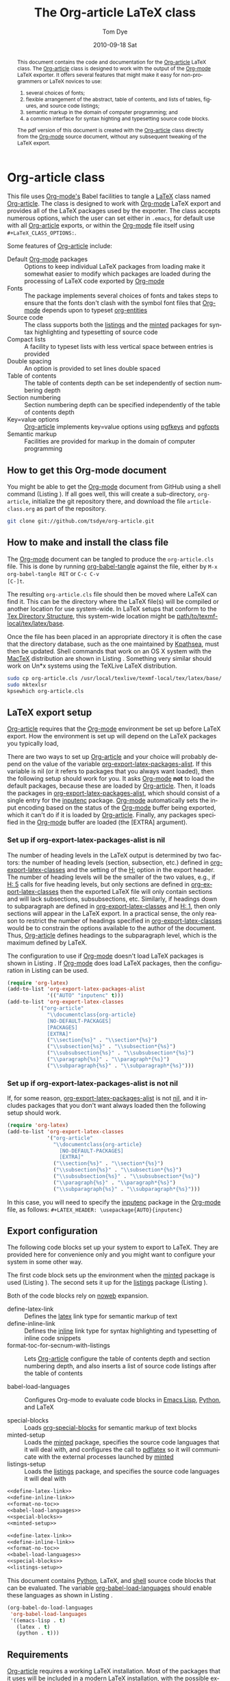 #+TITLE:     The Org-article LaTeX class
#+AUTHOR:    Tom Dye
#+EMAIL:     tsd at tsdye dot com
#+DATE:      2010-09-18 Sat
#+DESCRIPTION: 
#+KEYWORDS: 
#+LANGUAGE:  en
#+OPTIONS:   H:3 num:t toc:t \n:nil @:t ::t |:t ^:nil -:t f:t *:t <:t
#+OPTIONS:   TeX:t LaTeX:t skip:nil d:nil todo:t pri:nil tags:not-in-toc
#+INFOJS_OPT: view:nil toc:nil ltoc:t mouse:underline buttons:0 path:http://orgmode.org/org-info.js
#+EXPORT_SELECT_TAGS: export
#+EXPORT_EXCLUDE_TAGS: noexport
#+LINK_UP:   
#+LINK_HOME: 
#+XSLT: 
#+BABEL: :exports code
#+LaTeX_CLASS: org-article
#+LaTeX_CLASS_OPTIONS: [koma,letterpaper,fontset=bera,11pt,source=listings,microtype,lists=inparai,colorlinks=true,urlcolor=blue,secnum=section,gantt]
#+LATEX_HEADER: \usepackage[AUTO]{inputenc}
#+STYLE: <style>.listing {margin: 1em; padding: 1em; border: 1px solid black}</style>

#+BEGIN_abstract
This document contains the code and documentation for the [[latex:classfile][Org-article]]
LaTeX class.  The [[latex:classfile][Org-article]] class is designed to work with the
output of the [[latex:proglang][Org-mode]] LaTeX exporter.  It offers several features
that might make it easy for non-programmers or LaTeX novices to use:
  1. several choices of fonts;
  2. flexible arrangement of the abstract, table of contents, and
     lists of tables, figures, and source code listings; 
  3. semantic markup in the domain of computer programming; and
  4. a common interface for syntax highting and typesetting source
     code blocks.  
The pdf version of this document is created with the [[latex:classfile][Org-article]] class
     directly from the [[latex:proglang][Org-mode]] source document, without any
     subsequent tweaking of the LaTeX export.
#+END_abstract

#+LATEX: \tableofcontents
#+LATEX: \listoftables
#+LATEX: \listoffigures
#+LATEX: \listoflistings

* Org-article class
  :PROPERTIES:
  :VISIBILITY: children
  :END:

This file uses [[latex:proglang][Org-mode's]] Babel facilities to tangle a [[latex:proglang][LaTeX]] class
named [[latex:classfile][Org-article]].  The class is designed to work with [[latex:proglang][Org-mode]] LaTeX
export and provides all of the LaTeX packages used by the exporter.
The class accepts numerous options, which the user can set either in
=.emacs=, for default use with all [[latex:classfile][Org-article]] exports, or within the
[[latex:proglang][Org-mode]] file itself using =#+LaTeX_CLASS_OPTIONS:=.

Some features of [[latex:classfile][Org-article]] include:
  - Default [[latex:proglang][Org-mode]] packages :: Options to keep individual LaTeX
       packages from loading make it somewhat easier to modify which
       packages are loaded during the processing of LaTeX code
       exported by [[latex:proglang][Org-mode]]
  - Fonts :: The package implements several choices of fonts and
             takes steps to ensure that the fonts don't clash with the
             symbol font files that [[latex:proglang][Org-mode]] depends upon to typeset
             [[latex:progstruct][org-entities]]
  - Source code :: The class supports both the [[latex:package][listings]] and
                      the [[latex:package][minted]] packages for syntax highlighting and
                      typesetting of source code
  - Compact lists :: A facility to typeset lists with less vertical
                     space between entries is provided
  - Double spacing :: An option is provided to set lines double spaced
  - Table of contents :: The table of contents depth can be set
       independently of section numbering depth
  - Section numbering :: Section numbering depth can be specified
       independently of the table of contents depth
  - Key=value options :: [[latex:classfile][Org-article]] implements key=value options
       using [[latex:package][pgfkeys]] and [[latex:package][pgfopts]]
  - Semantic markup :: Facilities are provided for markup in
       the domain of computer programming

** How to get this Org-mode document
   :PROPERTIES:
   :VISIBILITY: folded
   :END:

You might be able to get the [[latex:proglang][Org-mode]] document from GitHub using a
shell command (Listing \ref{fig:clone}).  If all goes well, this will
create a sub-directory, =org-article=, initialize the git repository
there, and download the file =article-class.org= as part of the
repository.

#+BEGIN_listing
#+source: get-from-github-alt
#+begin_src sh :exports code
  git clone git://github.com/tsdye/org-article.git
#+end_src
#+LATEX: \caption[Shell command to clone the Org-article repository]{Shell command to clone the Org-article repository at GitHub.}\label{fig:clone}
#+END_listing

** How to make and install the class file
The [[latex:proglang][Org-mode]] document can be tangled to produce the
=org-article.cls= file.  This is done by running [[latex:progstruct][org-babel-tangle]] 
against the file, either by =M-x org-babel-tangle RET= or =C-c C-v
[C-]t=.

The resulting =org-article.cls= file should then be moved where LaTeX
can find it.  This can be the directory where the LaTeX file(s) will
be compiled or another location for use system-wide.  In LaTeX setups
that conform to the [[http://www.tex.ac.uk/tex-archive/tds/tds.html][Tex Directory Structure]], this system-wide location
might be [[latex:path][path/to/texmf-local/tex/latex/base]].  

Once the file has been placed in an appropriate directory it is often
the case that the directory database, such as the one maintained by
[[http://tug.org/kpathsea/][Kpathsea]], must then be updated. Shell commands that work on
an OS X system with the [[http://tug.org/mactex/][MacTeX]] distribution are shown in Listing
\ref{fig:install}.  Something very similar should work on Un*x systems
using the TeXLive LaTeX distribution.

#+BEGIN_listing
#+source: install-org-article
#+begin_src sh :exports code
  sudo cp org-article.cls /usr/local/texlive/texmf-local/tex/latex/base/
  sudo mktexlsr
  kpsewhich org-article.cls
#+end_src
#+LATEX: \caption[Installing Org-article on an OS X system]{Installing Org-article on an OS X system.}\label{fig:install}
#+END_listing

** LaTeX export setup
   :PROPERTIES:
   :VISIBILITY: folded
   :END:
# <<export-setup>>

[[latex:classfile][Org-article]] requires that the [[latex:proglang][Org-mode]] environment be set up before LaTeX
export.  How the environment is set up will depend on the LaTeX packages you
typically load, 

There are two ways to set up [[latex:classfile][Org-article]] and your choice will probably
depend on the value of the variable [[latex:lispvar][org-export-latex-packages-alist]].
If this variable is nil (or it refers to packages that you always want
loaded), then the following setup should work for you.  It asks
[[latex:proglang][Org-mode]] *not* to load the default packages, because these are loaded
by [[latex:classfile][Org-article]].  Then, it loads the packages in
[[latex:lispvar][org-export-latex-packages-alist]], which should consist of a single
entry for the [[latex:package][inputenc]] package.  [[latex:proglang][Org-mode]] automatically sets the
input encoding based on the status of the [[latex:proglang][Org-mode]] buffer being
exported, which it can't do if it is loaded by [[latex:classfile][Org-article]].  Finally,
any packages specified in the [[latex:proglang][Org-mode]] buffer are loaded (the [EXTRA]
argument).

*** Set up if org-export-latex-packages-alist is nil

The number of heading levels in the LaTeX output is determined by two
factors: the number of heading levels (section, subsection, etc.)
defined in [[latex:lispvar][org-export-latex-classes]] and the setting of the [[latex:progstruct][H:]]
option in the export header.  The number of heading levels will be the
smaller of the two values, e.g., if [[latex:progexample][H: 5]] calls for five heading
levels, but only sections are defined in [[latex:lispvar][org-export-latex-classes]]
then the exported LaTeX file will only contain sections and will lack
subsections, subsubsections, etc.  Similarly, if headings down to
subparagraph are defined in [[latex:lispvar][org-export-latex-classes]] and  [[latex:progexample][H: 1]],
then only sections will appear in the LaTeX export.  In a practical
sense, the only reason to restrict the number of headings specified in
[[latex:lispvar][org-export-latex-classes]] would be to constrain the options available
to the author of the document.  Thus, [[latex:classfile][Org-article]] defines
headings to the subparagraph level, which is the maximum defined by LaTeX.

The configuration to use if [[latex:proglang][Org-mode]] doesn't load LaTeX packages is
shown in Listing \ref{fig:setup-one}.  If [[latex:proglang][Org-mode]] does load LaTeX
packages, then the configuration in Listing \ref{fig:setup-two} can be
used.

#+BEGIN_listing
#+source: packages-alist-not-nil
#+begin_src emacs-lisp :exports code
  (require 'org-latex)
  (add-to-list 'org-export-latex-packages-alist
               '(("AUTO" "inputenc" t)))
  (add-to-list 'org-export-latex-classes
            '("org-article"
               "\\documentclass{org-article}
               [NO-DEFAULT-PACKAGES]
               [PACKAGES]
               [EXTRA]"
               ("\\section{%s}" . "\\section*{%s}")
               ("\\subsection{%s}" . "\\subsection*{%s}")
               ("\\subsubsection{%s}" . "\\subsubsection*{%s}")
               ("\\paragraph{%s}" . "\\paragraph*{%s}")
               ("\\subparagraph{%s}" . "\\subparagraph*{%s}")))
#+end_src
#+LATEX: \caption[Configuration when Org-mode doesn't load LaTeX packages]{Configuration when Org-mode doesn't load LaTeX packages.}\label{fig:setup-one}
#+END_listing

*** Set up if org-export-latex-packages-alist is not nil

If, for some reason, [[latex:lispvar][org-export-latex-packages-alist]] is not [[latex:progstruct][nil]],
and it includes packages that you don't want always loaded then
the following setup should work.

#+BEGIN_listing
#+source: packages-alist-not-nil
#+begin_src emacs-lisp :exports code
  (require 'org-latex)
  (add-to-list 'org-export-latex-classes
               '("org-article"
                 "\\documentclass{org-article}
                   [NO-DEFAULT-PACKAGES]
                   [EXTRA]"
                 ("\\section{%s}" . "\\section*{%s}")
                 ("\\subsection{%s}" . "\\subsection*{%s}")
                 ("\\subsubsection{%s}" . "\\subsubsection*{%s}")
                 ("\\paragraph{%s}" . "\\paragraph*{%s}")
                 ("\\subparagraph{%s}" . "\\subparagraph*{%s}")))
#+end_src
#+LATEX: \caption[Configuration when Org-mode also loads LaTeX packages]{Configuration when Org-mode also loads LaTeX packages.}\label{fig:setup-two}
#+END_listing

In this case, you will need to specify the [[latex:package][inputenc]] package in the
[[latex:proglang][Org-mode]] file, as follows:  =#+LATEX_HEADER: \usepackage{AUTO}{inputenc}=

** Export configuration
The following code blocks set up your system to export
to LaTeX.  They are provided here for convenience only and you might
want to configure your system in some other way.

The first code block sets up the environment when the [[latex:package][minted]] package
is used (Listing \ref{fig:minted-config}).  The second sets it up for
the [[latex:package][listings]] package (Listing \ref{fig:listings-config}).

Both of the code blocks rely on [[latex:progstruct][noweb]] expansion.  

  - define-latex-link :: Defines the [[latex:progstruct][latex]] link type for semantic
       markup of text
  - define-inline-link :: Defines the [[latex:progstruct][inline]] link type for syntax
       highlighting and typesetting of inline code snippets
  - format-toc-for-secnum-with-listings :: Lets [[latex:classfile][Org-article]] configure
       the table of contents depth and section numbering depth, and
       also inserts a list of source code listings after the table of contents

  - babel-load-languages :: Configures Org-mode to evaluate code
       blocks in [[latex:proglang][Emacs Lisp]], [[latex:proglang][Python]], and LaTeX

  - special-blocks :: Loads [[latex:package][org-special-blocks]] for semantic markup of
                      text blocks
  - minted-setup :: Loads the [[latex:package][minted]] package, specifies the source
                    code languages that it will deal with, and
                    configures the call to [[latex:proglang][pdflatex]] so it will
                    communicate with the external processes launched
                    by [[latex:package][minted]]
  - listings-setup :: Loads the [[latex:package][listings]] package, and specifies the source
                      code languages it will deal with

#+BEGIN_listing
#+source: config-with-minted
#+begin_src emacs-lisp :noweb tangle :exports code :results silent
  <<define-latex-link>>
  <<define-inline-link>>
  <<format-no-toc>>
  <<babel-load-languages>>
  <<special-blocks>>
  <<minted-setup>>
#+end_src
#+LATEX: \caption[Minted configuration]{Minted configuration.}\label{fig:minted-config}
#+END_listing

#+BEGIN_listing
#+source: config-with-listings
#+begin_src emacs-lisp :noweb tangle :exports code :results silent
  <<define-latex-link>>
  <<define-inline-link>>
  <<format-no-toc>>
  <<babel-load-languages>>
  <<special-blocks>>
  <<listings-setup>>
#+end_src
#+LATEX: \caption[Listings configuration]{Listings configuration.}\label{fig:listings-config}
#+END_listing

This document contains [[latex:proglang][Python]], LaTeX, and
[[latex:proglang][shell]] source code blocks that can be evaluated.
The variable [[latex:lispvar][org-babel-load-languages]] should
enable these languages as shown in Listing \ref{fig:babel-config}.

#+BEGIN_listing
#+source: babel-load-languages
#+begin_src emacs-lisp :tangle yes
  (org-babel-do-load-languages
   'org-babel-load-languages
   '((emacs-lisp . t)
     (latex . t)
     (python . t)))
#+end_src
#+LATEX: \caption[Babel configuration]{Babel configuration.}\label{fig:babel-config}
#+END_listing
** Requirements
[[latex:classfile][Org-article]] requires a working LaTeX installation.  Most of the
packages that it uses will be included in a modern LaTeX installation,
with the possible exception of some of the font packages.  Certain
distributions package these separately; it is up to you to install the
fonts you choose to use.  If you have problems with fonts, then the
[[times-font][times]] option might be a good choice, since it relies on
widely distributed fonts---Times, Helvetica, and Courier.

When a package is not widely distributed, then shell source code to
download the package is provided.  These packages can either be placed
in the directory where the LaTeX files will be compiled, or they can
be installed at an appropriate place in the TeX directory structure.

Finally, [[latex:classfile][Org-article]] requires a working [[latex:proglang][Python]] installation for its
implementation of certain features, in particular future support for the
[[latex:package][minted]] package, which uses a [[latex:proglang][Python]] library for syntax highlighting of
source code in a wide variety of programming languages.

** Examples                                                        :noexport:
The functionality of [[latex:classfile][Org-article]] can be demonstrated with the
following two examples of pdf output generated by [[latex:proglang][Org-mode]] LaTeX
export of this [[latex:proglang][Org-mode]] file.  In the first, these three lines appear
near the top of the [[latex:proglang][Org-mode]] file:

#+source: first-example
#+begin_src org :exports code
#+OPTIONS:   H:5 num:t toc:t \n:nil @:t ::t |:t ^:nil -:t f:t *:t <:t
#+LaTeX_CLASS: org-article
#+LaTeX_CLASS_OPTIONS: [article,letterpaper,times,12pt,listings-bw,microtype]
#+end_src

The resulting [[http://www.tsdye2.com/org-babel/article-class-times-art.pdf][pdf file]] is typeset with the standard LaTeX
[[latex:classfile][article]] on 8.5 x 11 in. paper, using Times, Helvetica, and
Courier fonts with a 12 point base size.  Source code listings are
given in black and white, and microtypographic justification is
applied.

In the second example, these three lines appear near the top of the
[[latex:proglang][Org-mode]] file:

#+source: second-example
#+begin_src org :exports code
#+OPTIONS:   H:5 num:t toc:t \n:nil @:t ::t |:t ^:nil -:t f:t *:t <:t
#+LaTeX_CLASS: org-article
#+LaTeX_CLASS_OPTIONS: [koma,a5paper,landscape,twocolumn,utopia,10pt,listings-sv,microtype,paralist]
#+end_src

The resulting [[http://www.tsdye2.com/org-babel/article-class-utopia-koma.pdf][pdf file]] is typeset with the KOMA-script [[latex:classfile][scrartcl]]
on 5.8 x 8.3 in. paper in landscape mode, using Utopia, Bera,
and Incosolata fonts with a 10 point base size.  Source code listings
are given in color, and microtypographic justification is applied.  In
addition, the [[latex:progstruct][paralist]] option has been set; compare the tightly-set
list immediately below with the standard list of the first example.

In the third example, these three lines appear at the top of the
[[latex:proglang][Org-mode]] file:

#+source: third-example
#+begin_src org :exports code
  ,#+OPTIONS:   H:5 num:t toc:t \n:nil @:t ::t |:t ^:nil -:t f:t *:t <:t
  ,#+LaTeX_CLASS: org-article
  ,#+LaTeX_CLASS_OPTIONS: [koma,a5paper,DIV=15,landscape,utopia,10pt,listings-sv,microtype,paralist]
#+end_src

The resulting [[http://www.tsdye2.com/org-babel/article-class-koma-div.pdf][pdf file]] is typeset with the KOMA-script [[latex:classfile][scrartcl]]
on 5.8 x 8.3 in. paper in landscape mode, using Utopia, Bera, and
Incosolata fonts with a 10 point base size.  The size of the text
block has been increased by setting [[latex:progstruct][DIV]] to a relatively high number.
Source code listings are given in color, and microtypographic
justification is applied.  In addition, the [[latex:progstruct][paralist]] option has been
set.

The fourth example, set out in the listing below, illustrates use of
the [[latex:classfile][Org-article]] section numbering facility.  The option
[[latex:progstruct][secnums]] has been used to number section heads but leave subsection
and lower level heads unnumbered.  This [[http://www.tsdye2.com/org-babel/article-class-secnum.pdf][results]] in a clean look.  The
[[latex:progstruct][listings-es]] theme has been used for the listings, which uses color
sparingly and sets code blocks off primarily by numbering and small
size of the font.
 
#+source: fourth-example
#+begin_src org :exports code
  ,#+OPTIONS:   H:5 num:t toc:t \n:nil @:t ::t |:t ^:nil -:t f:t *:t <:t
  ,#+LaTeX_CLASS: org-article
  ,#+LaTeX_CLASS_OPTIONS: [koma,letterpaper,utopia,11pt,listings-es,microtype,paralist,colorlinks=true,urlcolor=blue,secnum=section]
#+end_src

* The class file
   :PROPERTIES:
   :VISIBILITY: folded
   :ID:       CF77554B-3CC5-4A09-B15B-98C13A93AB41
   :END:
The LaTeX class file has six standard parts (Listing \ref{fig:class-structure}):

   - Identification part :: Defines the nature of the file and
        specifies the TeX format that it requires (Listing \ref{fig:identification-part})
   - Initial code part :: Loads packages used internally by the class
        file (Listing \ref{fig:initial-code})
   - Declaration of options part :: All options known to the class are
        declared here (Listing \ref{fig:declaration-options})
   - Execution of options part :: Set default values and execute the
        code for the options that have been declared.
   - Package loading part :: Load packages with the options specified
        in the declaration of options part using [[latex:progstruct][PassOptionsToPackage]].
   - Main code part :: Usually used to define new commands and structures.

#+BEGIN_listing
#+source: org-article
#+begin_src latex :tangle org-article.cls :noweb yes :exports none
  <<identification-part>>
  <<initial-code-part>>
  <<declaration-of-options-part>>
  <<execution-of-options-part>>
  <<package-loading-part>>
  <<class-code-part>>
#+end_src
#+LATEX: \caption[Structure of the LaTeX class file]{Structure of the LaTeX class file.}\label{fig:class-structure}
#+END_listing
** Identification part

[[latex:classfile][Org-article]] uses a standard identification part (Listing
\ref{fig:identification-part}.  The [[latex:progstruct][NeedsTeXFormat]] command can take an
optional argument with a release date for the oldest version of LaTeX
that can use the class.  It is relatively easy to update LaTeX
installations nowadays, so there is less reason to use this optional
argument than there was in the past.  The optional argument is omitted
here.

#+BEGIN_listing
#+source: identification-part
#+begin_src latex :exports code
  \NeedsTeXFormat{LaTeX2e}
  \ProvidesClass{org-article}[2010/11/25 0.3 (TSD)]
#+end_src
#+LATEX: \caption[The identification part of the class file]{The identification part of the class file.}\label{fig:identification-part}
#+END_listing

** Initial code part
The initial code part loads packages needed to process the class file
(Listing \ref{fig:initial-code}).  

  - ifthen :: Implements an [[latex:progstruct][ifthenelse]] flow control
  - ifpdf :: Tests whether output is pdf or not (this is a holdover
             from the days when I was making the transition from dvi
             to pdf output, not sure it's needed anymore)
  - pdfopts :: Loads the classfile interface to Till Tantau's [[latex:package][pgfkeys]]
               package for implementing =key = value= options
 
#+BEGIN_listing
#+source: initial-code-part
#+begin_src latex :noweb yes :exports code
  \RequirePackage{ifthen}
  \RequirePackage{ifpdf}
  \RequirePackage{pgfopts}
#+end_src
#+LATEX: \caption[The initial code part of the class file]{The initial code part of the class file.}\label{fig:initial-code}
#+END_listing
  
** Declaration of options part
# <<declaration>>

The package options are declared here in a code block made up entirely
of noweb references (Listing \ref{fig:declaration-options}).  It is
forbidden to load packages in this part, so a package referred to here
will also appear in the [[package-loading-part][package loading part]] or it will be sent to
=AtEndOfCodeBlock= or =AtBeginDocument= for loading there.  The
[[package-loading-part][package loading part]] also consists of noweb references, an arrangement
that makes it possible to keep all the code specific to a particular
package together in the [[latex-packages][LaTeX packages]] section.

This is a long part and it is broken up here mostly for convenience in
typesetting a printed page.

  - org-mode-default-options :: Process options not to load the LaTeX
       packages typically loaded by default with the [[latex:proglang][Org-mode]] LaTeX
       exporter (Listing \ref{fig:org-mode-default-options})
  - fontset-options :: Options to load font sets where the serif,
       sans-serif, and monospace fonts are chosen to look good with
       one another (Listing \ref{fig:fontset-options})
  - base-class-options :: Options to configure the base class (Listing \ref{fig:base-class-options})
  - other-package-options :: Options to load other packages that might
       be useful (Listing \ref{fig:other-package-options})
  - pass-options-to-packages :: Route options to the appropriate class
       or package (Listing \ref{fig:pass-options})
#+BEGIN_listing
#+source: declaration-of-options-part
#+begin_src latex :noweb tangle :exports code
  <<org-mode-default-options>>
  <<fontset-options>>  
  <<base-class-options>>
  <<other-package-options>>
  <<pass-options-to-packages>>
#+end_src
#+LATEX: \caption[Declaration of options part]{Declaration of options part.}\label{fig:declaration-options}
#+END_listing

The LaTeX packages that Org-mode loads by default are listed here
(Listing \ref{fig:org-mode-default-options}).  Note that the list
excludes the [[latex:package][inputenc]] package.

#+BEGIN_listing
#+source: org-mode-default-options
#+begin_src latex :noweb tangle :exports code
  <<option-fontenc>>
  <<option-fixltx2e>>
  <<option-graphicx>>
  <<option-longtable>>
  <<option-float>>
  <<option-wrapfig>>
  <<option-soul>>
  <<option-textcomp>>
  <<option-marvosym>>
  <<option-wasysym>>
  <<option-latexsym>>
  <<option-amssymb>>
  <<option-hyperref>>
#+end_src
#+LATEX: \caption[Options for the Org-mode default LaTeX packages]{Options for the Org-mode default LaTeX packages.}\label{fig:org-mode-default-options}
#+END_listing

The font sets defined by [[latex:classfile][Org-article]] are listed here (Listing
\ref{fig:fontset-options}).

#+BEGIN_listing
#+source: fontset-options
#+begin_src latex :noweb tangle :exports code
  <<pgf-option-fontset>>
  <<pgf-option-bera>>
  <<pgf-option-charter>>
  <<pgf-option-garamond>>
  <<pgf-option-kp>>
  <<pgf-option-libertine>>
  <<pgf-option-nimbus>>
  <<pgf-option-palatino>>
  <<pgf-option-times>>
  <<pgf-option-utopia>>
#+end_src
#+LATEX: \caption[Options for font sets]{Options for font sets.}\label{fig:fontset-options}
#+END_listing

The base class options include the choice of which class to load and
setting the depth of the table of contents and section numbering
(Listing \ref{fig:base-class-options}).

#+BEGIN_listing
#+source: base-class-options
#+begin_src latex :noweb tangle :exports code
  <<option-koma>>
  <<option-article>>
  <<pgf-option-tocdepth>>
  <<pgf-option-secnum>>
#+end_src
#+LATEX: \caption[Base class options]{Base class options.}\label{fig:base-class-options}
#+END_listing

Options are provided to load several other packages that might be
useful.
  - option-microtype :: Sophisticated typesetting made possible when
       using [[latex:package][pdflatex]] (Listing \ref{fig:microtype-option})
  - option-paralist :: Set lists compactly (Listing \ref{fig:paralist-option})
  - option-setspace :: Double-space output (Listing \ref{fig:setspace-options})
  - pgf-option-source :: Options for syntax highlighting and
       typesetting source code blocks (Listing \ref{fig:option-source})
  - pgf-option-listingstheme :: Themes designed for the [[latex:package][listings]]
       package (Listing \ref{fig:option-listingstheme})
  - pgf-option-mintedstyle :: Styles for the [[latex:package][minted]] package are color
       themes used in syntax highlighting (Listing \ref{fig:option-mintedstyle})
  - option-gantt :: Create GANTT charts from Org-mode tables (Listing \ref{fig:option-gantt})

#+BEGIN_listing
#+source: other-package-options
#+begin_src latex :noweb tangle :exports code
  <<option-microtype>>
  <<pgf-option-paralist>>
  <<option-setspace>>
  <<pgf-option-source>>
  <<pgf-option-listingstheme>>
  <<pgf-option-mintedstyle>>
  <<option-gantt>>
#+end_src
#+LATEX: \caption[Other package options]{Other package options.}\label{fig:other-package-options}
#+END_listing

Options defined by the base class, either the standard [[latex:classfile][article]] or the
Koma class [[latex:classfile][scrartcl]], are passed on to those classes by default and
don't have to be declared here (Listing \ref{fig:pass-options}).

#+BEGIN_listing
#+source: pass-options-to-packages
#+begin_src latex :noweb tangle :exports code
  <<pass-to-koma>>
  <<pass-to-article>>  
  <<pass-to-hyperref>>
#+end_src
#+LATEX: \caption[Pass options to packages]{Pass options to packages.}\label{fig:pass-options}
#+END_listing

** Execution of options part

This part reflects the on-going transition to using the [[latex:package][pgfkeys]]
package (Listing \ref{fig:execution-of-options}).  The [[latex:package][pgfkeys]] options
are processed first because the [[latex:progstruct][ProcessOptions]] command reclaims the
memory used to store user options.

#+BEGIN_listing
#+source: execution-of-options-part
#+begin_src latex :exports code
  \ProcessPgfOptions{/ORGART}
  \ProcessOptions\relax
#+end_src
#+LATEX: \caption[Execution of options]{Execution of options.}\label{fig:execution-of-options}
#+END_listing

** Package loading part
# <<package-loading-part>>

By default, [[latex:classfile][Org-article]] loads all but one of the packages in
[[latex:lispvar][org-export-latex-default-packages-alist]].  It does not load [[latex:package][inputenc]]
directly, but instead relies on the [[latex:proglang][Org-mode]] LaTeX exporter to load
this package, which passes as an option the encoding scheme of the
exported buffer.  The [[latex:package][fontenc]] package is loaded with the [[latex:progstruct][T1]] option
by default as a prerequisite for the various symbol packages.  There
is no facility to disable loading [[latex:package][fontenc]], which is unusual among
LaTeX packages in its ability to be loaded more than once.  This
functionality is required in the case where two or more fonts with
different encodings are used.

This code block is implemented as noweb references so that
package-specific code can be kept together in [[latex-packages][LaTeX packages]] (Listing
\ref{fig:package-loading}).


#+BEGIN_listing
#+source: package-loading-part
#+begin_src latex :noweb tangle :exports code
  <<load-base-class>>
  <<load-fixltx2e>>    
  <<load-graphicx>>   
  <<load-longtable>>    
  <<load-float>>  
  <<load-wrapfig>>  
  <<load-soul>>  
  <<load-fontenc>>
  <<load-textcomp>>  
  <<load-marvosym>>  
  <<load-wasysym>>  
  <<load-latexsym>>  
  <<load-amssymb>>  
  <<load-microtype>>
  <<load-setspace>>
  <<load-color>>
  <<load-gantt>>
  <<load-hyperref>>  
#+end_src
#+LATEX: \caption[The package loading part]{The package loading part.}\label{fig:package-loading}
#+END_listing

** Class code part
# <<class-code-part>>

The class code part is also implemented with noweb references (Listing
\ref{fig:class-code}).  It calls package-specific setup routines that
are defined in the [[latex-packages][LaTeX packages]] section.

  - setspace-code :: The code that sets doublespacing (Listing \ref{fig:setspace})
  - proglangs-code :: Markup of terms having to do with
                      programming languages (Listing \ref{fig:proglangs})
  - progstructs-code :: Markup of terms having to do with
       programming structures (Listing \ref{fig:progstructs})

#+BEGIN_listing
#+source: class-code-part
#+begin_src latex :exports code :noweb tangle
  <<setspace-code>>
  <<proglangs-code>>
  <<progstructs-code>>
#+end_src
#+LATEX: \caption[The class code part]{The class code part.}\label{fig:class-code}
#+END_listing

* Semantic markup

LaTeX works with semantic markup, where units of meaning are tagged in
the source file.  A style or class file is responsible for typesetting
these appropriately.

It is possible to introduce semantic markup in Org-mode files and
[[latex:classfile][Org-article]] defines a variety of in-line and block-level semantic
markup conventions.

** In-line markup
# <<in-line markup>>

Arbitrary semantic markup in [[latex:proglang][Org-mode]] files is implemented by
defining new link types with [[latex:lispvar][org-add-link-type]].  Two new links are
defined here.  The [[latex-link-type][first code block]]
defines a new link type, [[latex:progstruct][latex]], whose [[latex:progstruct][path]] argument can hold the
name of any LaTeX command (Listing \ref{fig:latex-link}).  A link such as
=[latex:proglang][Org-mode]= will export =\proglang{Org-mode}= to the
LaTeX file (Listing).

#+BEGIN_listing
# <<latex-link-type>>
#+source: define-latex-link
#+begin_src emacs-lisp :exports code
  (org-add-link-type
   "latex" nil
   (lambda (path desc format)
     (cond
      ((eq format 'html)
       (format "<span class=\"%s\">%s</span>" path desc))
      ((eq format 'latex)
       (format "\\%s{%s}" path desc)))))
  
#+end_src
#+LATEX: \caption[Define a new link type, latex, for in-line markup]{Define a new link type, latex, for in-line markup.}\label{fig:latex-link}
#+END_listing

[[latex:classfile][Org-article]] defines [[markup-code-snippets][several macros]] for marking up code
snippets.  A separate link type is needed because the markup is
delimited by slashes rather than the curly braces typical of LaTeX.
This is handled by the "inline" link (Listing \ref{fig:inline-link}).

#+BEGIN_listing
# <<inline-link-type>>
#+source: define-inline-link
#+begin_src emacs-lisp :exports code :results silent
  (org-add-link-type
   "inline" nil
   (lambda (path desc format)
     (cond
      ((eq format 'html)
       (format "<span class=\"%s\">%s</span>" path desc))
      ((eq format 'latex)
       (format "\\%s/%s/" path desc)))))  
#+end_src
#+LATEX: \caption[Define a new link type, inline, for in-line source snippets]{Define a new link type, inline, for in-line source snippets.}\label{fig:inline-link}
#+END_listing
Note that both of the new link definitions assume a [[latex:proglang][CSS]] stylsheet that
defines classes with the same names as their corresponding LaTeX macros.

Using custom links in this way, it is possible to make the [[latex:proglang][Org-mode]]
LaTeX exporter honor the semantic markup defined in arbitrary LaTeX
(and CSS) style files.  With TAB, [[latex:proglang][Org-mode]] will even help complete
your new link as you type!

*** The path command
# <<path-command>>

It is often the case that paths are long and difficult to break at the
end of a line.  One way to get line breaks right is to wrap a path in
the [[latex:progstruct][path]] command from the [[latex:package][url]] package.  This can be done
with a link such as this one (abbreviated for obvious reasons)
=[latex:path][/path/ ...]=, which gets typeset so it will break at the
end of the line,
[[latex:path][/path/to/a/file/nested/very/deeply/in/the/directory/structure]].

*** Programming languages
# <<proglangs>>

Markup for programming language names, package names, and
class file names is provided with the [[latex:progstruct][proglang]], [[latex:progstruct][package]], and [[latex:progstruct][classfile]]
commands (Listing \ref{fig:proglangs}).  [[latex:classfile][Org-article]] currently defines
all of these in the same way.

#+BEGIN_listing
#+source: proglangs-code
#+begin_src latex :exports code
  \let\proglang=\textsf
  \let\package=\textsf
  \let\classfile=\textsf
#+end_src
#+LATEX: \caption[Markup of programming language, class, and package names]{Markup of programming language, class, and package names.}\label{fig:proglangs}
#+END_listing

For example,  =[[latex:proglangs][Org-mode]]= will set [[latex:proglang][Org-mode]] in sans serif font, as you
see it here.


*** Programming constructs
Markup for programming constructs is provided with the [[latex:progstruct][progstruct]]
and [[latex:progstruct][progexample]] commands.  Both are set in monospaced type; the
examples are set at a slightly smaller size.

#+BEGIN_listing
#+source: progstructs-code
#+begin_src latex :exports code
  \let\progstruct=\texttt
  \newcommand{\progexample}[1]{{\ttfamily\small #1}}
#+end_src
#+LATEX: \caption[Semantic markup of programming structures]{Semantic markup of programming structures.}\label{fig:progstructs}
#+END_listing

In addition, a =lispvar= command that will break long [[latex:proglang][Emacs Lisp]]
variable names at hyphens is also provided (see Listing
\ref{fig:load-hyperref}).  It is typically invoked as follows: \\  =[[latex:lispvar][a-long-and-descriptive-emacs-lisp-var]]=
** Block-level markup
# <<special blocks>>

Block-level markup is accomplished with the help of the
[[latex:package][org-special-blocks]] package.  It is used in this file to wrap the
[[latex:progstruct][listing]] environment defined by the [[latex:package][minted]] package around a source code
block to get a floating listing in the LaTeX document.  LaTeX will
keep track of floating listings and will also prepare a list of
listings that can be placed between the table of contents and the
first section of the article.  [[latex:classfile][Org-article]] makes the [[latex:progstruct][listing]]
environment available with the [[latex:package][listings]] package, as well, so this
facility can be used regardless of the package chosen to highlight
syntax and typeset source code listings.

Use a construct like this to wrap the source block in a [[latex:progstruct][listing]]
environment.  Typically, you will want to include a figure caption and
a label for cross referencing.  This can be done with a =#+LATEX:= line.

 : #+BEGIN_listing
 :  <source block>
 : #+LATEX: \caption{The caption.}\ref{fig:src_blk}
 : #+END_listing

To use this facility, you'll need to load [[latex:package][org-special-blocks]] (Listing
\ref{fig:org-special-blocks}).  This code can go in =.emacs=, or you
can load it for the session by executing the following source code
block with =C-c C-c=.

# <<special blocks>>

#+BEGIN_listing
#+source: special-blocks
#+begin_src emacs-lisp :exports code :results silent
  (require 'org-special-blocks)
#+end_src
#+LATEX: \caption[Require org-special-blocks]{Require org-special-blocks.}\label{fig:org-special-blocks}
#+END_listing

The [[latex:package][org-special-blocks]] package leaves it up to the user to see that
the HTML output is styled correctly.  A line of code like Listing
\ref{fig:css}, or something similar, when added to the [[latex:proglang][Org-mode]]
buffer, styles listings by putting a black box around them.

#+BEGIN_listing
#+source: css
#+begin_src org :exports code
 #+STYLE: <style>.listing {margin: 1em; padding: 1em; border: 1px solid black}</style>
#+end_src
#+LATEX: \caption[A simple CSS style for listings]{A simple CSS style for listings.}\label{fig:css}
#+END_listing

Note that the [[latex:progstruct][listing]] environment is implemented in [[latex:classfile][Org-article]] using
the [[latex:package][float]] package to ensure compatability with the environment defined
in the [[latex:package][minted]] package and to take advantage of the [[latex:package][float]] package being
one of the default packages loaded by [[latex:proglang][Org-mode]].  The [[latex:classfile][KOMA script
scrartcl]] class complains about this and advises that its own package,
[[latex:package][tocbasic]], be used instead.

* LaTeX packages
   :PROPERTIES:
   :VISIBILITY: folded
   :END:
# <<latex-packages>>

** Article base class options

[[latex:classfile][Org-article]] offers a choice of two base classes:  the
standard LaTeX [[latex:classfile][article]] class, and the [[http://www.ctan.org/tex-archive/macros/latex/contrib/koma-script/][KOMA-script]]
[[latex:classfile][scrartcl]] class.  The KOMA-script [[latex:classfile][scrartcl]] class is compatible with the
standard LaTeX article class; input that compiles with [[latex:classfile][article]] should
also compile with [[latex:classfile][scrartcl]].  It differs in the layout of the page and
the styling of page elements, producing a somewhat more "modern"
design based on principles set out by the typographer and book
designer [[http://en.wikipedia.org/wiki/Jan_Tschichold][Jan Tschichold]].

To select the standard LaTeX [[latex:classfile][article]] class, use the class option
=[article]= (Listing \ref{fig:option-article}).  To select the
[[http://www.ctan.org/tex-archive/macros/latex/contrib/koma-script/][KOMA-script]] [[latex:classfile][scrartcl]] class, use the class option =[koma]= (Listing
\ref{fig:option-koma}).  Base class options passed to [[latex:classfile][Org-article]] are
passed on to the appropriate class (Listings \ref{fig:pass-to-article}
and \ref{fig:pass-to-koma}).  By default, the LaTeX [[latex:classfile][article]] class is
loaded (Listing \ref{fig:load-base-class}). For information on
[[latex:classfile][scrartcl]], you can probably read the documentation on your system with
the following shell command: [[inline:sh][texdoc koma]].


#+BEGIN_listing
#+source: option-article
#+begin_src latex :exports code
  \newboolean{article}
  \DeclareOption{article}{\setboolean{article}{true}}
#+end_src
#+LATEX: \caption[Set up the article option]{Set up the article option.}\label{fig:option-article}
#+END_listing

#+BEGIN_listing
#+source: option-koma
#+begin_src latex :exports code
  \newboolean{koma}
  \DeclareOption{koma}{\setboolean{koma}{true}}
#+end_src
#+LATEX: \caption[Set up the koma option]{Set up the koma option.}\label{fig:option-koma}
#+END_listing

#+BEGIN_listing
#+source: pass-to-article
#+begin_src latex :exports code
  \DeclareOption*{\PassOptionsToClass{\CurrentOption}{article}}
#+end_src
#+LATEX: \caption[Pass options to the article class]{Pass options to the article class.}\label{fig:pass-to-article}
#+END_listing

#+BEGIN_listing
#+source: pass-to-koma
#+begin_src latex :exports code
  \DeclareOption*{\PassOptionsToClass{\CurrentOption}{scrartcl}}
#+end_src
#+LATEX: \caption[Pass options to the KOMA scrartcl class]{Pass options to the KOMA scrartcl class.}\label{fig:pass-to-koma}
#+END_listing


#+BEGIN_listing
#+source: load-base-class
#+begin_src latex :exports code
  \ifthenelse{\boolean{koma}}
  {%
    \LoadClass{scrartcl}%
  }%
  {%
  \LoadClass{article}%
  }  
#+end_src
#+LATEX: \caption[Load the base class]{Load the base class.}\label{fig:load-base-class}
#+END_listing

*** Paper size

There are several paper size options are available for both the
standard LaTeX [[latex:classfile][article]] class and the [[http://www.ctan.org/tex-archive/macros/latex/contrib/koma-script/][KOMA-script]] [[latex:classfile][scrartcl]] class
(Listing \ref{fig:paper-sizes}).  The
first three options are [[http://en.wikipedia.org/wiki/Paper_size#North_American_paper_sizes][North American paper sizes]].  The [[latex:progstruct][a4paper]],
[[latex:progstruct][a5paper]], [[latex:progstruct][b4paper]], and [[latex:progstruct][b5paper]] options are [[http://en.wikipedia.org/wiki/Paper_size#The_international_standard:_ISO_216][international standard ISO
216]].  The [[latex:progstruct][landscape]] option orients the paper with the long axis
horizontal.

#+BEGIN_listing
#+source: paper-sizes
#+begin_src org :exports code
  #+LaTeX_CLASS_OPTIONS: [letterpaper]
  #+LaTeX_CLASS_OPTIONS: [legalpaper]
  #+LaTeX_CLASS_OPTIONS: [executivepaper]
  #+LaTeX_CLASS_OPTIONS: [a4paper]
  #+LaTeX_CLASS_OPTIONS: [a5paper]
  #+LaTeX_CLASS_OPTIONS: [b4paper]
  #+LaTeX_CLASS_OPTIONS: [b5paper]
  #+LaTeX_CLASS_OPTIONS: [landscape]
#+end_src
#+LATEX: \caption[Base class paper size options]{Base class paper size options.}\label{fig:paper-sizes}
#+END_listing

The [[http://www.ctan.org/tex-archive/macros/latex/contrib/koma-script/][KOMA-script]] [[latex:classfile][scrartcl]] class has options for a fuller range of the
[[http://en.wikipedia.org/wiki/Paper_size#The_international_standard:_ISO_216][international standard ISO 216]] paper sizes, in addition to the sizes
offered by the standard LaTeX [[latex:classfile][article]] class.  In the examples in
Listing \ref{fig:koma-paper-sizes}, X is replaced by an integer [0, 1,
... 10].
 
#+BEGIN_listing
#+source: koma-paper-sizes
#+begin_src org :exports code
  #+LaTeX_CLASS_OPTIONS: [aXpaper]
  #+LaTeX_CLASS_OPTIONS: [bXpaper]
  #+LaTeX_CLASS_OPTIONS: [cXpaper]
  #+LaTeX_CLASS_OPTIONS: [dXpaper]  
#+end_src
#+LATEX: \caption[Paper sizes available only with the KOMA scrartcl class]{Paper sizes available only with the KOMA scrartcl class.}\label{fig:koma-paper-sizes}
#+END_listing

*** Font size

There are three base font size options available for the standard
LaTeX [[latex:classfile][article]] and the [[http://www.ctan.org/tex-archive/macros/latex/contrib/koma-script/][KOMA-script]] [[latex:classfile][scrartcl]] classes (Listing
\ref{fig:font-sizes}).  This option sets the size of the main text in
the body of the document.  Other fonts used in the document design,
such as headers, footers, heads, sub-heads, etc., will be scaled
according to the document design of the base class.

#+BEGIN_listing
#+source: font-sizes
#+begin_src org :exports code
  ,#+LaTeX_CLASS_OPTIONS: [10pt]
  ,#+LaTeX_CLASS_OPTIONS: [11pt]
  ,#+LaTeX_CLASS_OPTIONS: [12pt]
#+end_src
#+LATEX: \caption[Standard font sizes]{Standard font sizes.}\label{fig:font-sizes}
#+END_listing

*** Text block and margins

With the [[latex:progstruct][koma]] option, the size of the text block and the resulting
margins can be altered using the option [[latex:progstruct][DIV]].  A typical value of [[latex:progstruct][DIV]]
is 9. Smaller text blocks with larger margins result when [[latex:progstruct][DIV]] takes a
smaller value and larger text blocks with smaller margins result when
[[latex:progstruct][DIV]] takes a larger value (Fig. \ref{fig:div}).

#+CAPTION: Text block sizes on A4 paper with different values of DIV.
#+LABEL: fig:div
#+ATTR_LaTeX: width=0.8\textwidth
#+results:
[[file:../images/org-article-text-blocks.png]]


The [[latex:classfile][KOMA]] class can also take into account the part of the page used
by the binding.  This value is passed to the package with the option
[[latex:progstruct][BCOR]], which takes any LaTeX length as its argument.

For example, to set the text block large and leave ample space for
binding with a clip, one might pass the following options to the class
=[koma,DIV=15,BCOR=15mm]=.

#+source: koma-text-block
#+begin_src org :exports none
  #+LaTeX_CLASS_OPTIONS: [koma,DIV=15,BCOR=15mm]
#+end_src

*** Table of contents
In the default configuration, the [[latex:proglang][Org-mode]] LaTeX exporter includes a
function that sandwiches the LaTeX =\tableofcontents= command between
a command that sets the depth of the headings that appear in the table
of contents (based on the number of headline levels that will be
exported as headings, rather than lists) and a command to add some
vertical space.  Neither of these additions to the =\tableofcontents=
command is especially desireable.  It is often the case that one wants
the table of contents depth to differ from the depth to which sections
are numbered.  Also, in the LaTeX world, the space between the end of one
element and the start of another is something that is specified within
a class or style file, rather than within the document itself.  Formatting with
the class or style file exclusively can give the finished document a pleasing
stylistic uniformity that is difficult to achieve in an ad hoc way.
Also, hardwiring the table of contents in this way always puts it
directly following the output of the LaTeX [[latex:progstruct][maketitle]] command.  In
practice, however, it is often useful to print an abstract or
executive summary between the title and the table of contents.
Fortunately, the LaTeX exporter is coded in such a way that it is
possible for the user to alter this behavior relatively easily.

[[latex:classfile][Org-article]] makes these behaviors possible by changing the default
behavior of the LaTeX exporter so that nothing is inserted after the
LaTeX [[latex:progstruct][maketitle]] command (Listing \ref{fig:format-no-toc}).

#+BEGIN_listing
#+source: format-no-toc
#+begin_src emacs-lisp :exports code
(defun org-export-latex-no-toc (depth)  
    (when depth
      (format "%% Org-mode is exporting headings to %s levels.\n"
              depth)))
  (setq org-export-latex-format-toc-function 'org-export-latex-no-toc)
#+end_src
#+LATEX: \caption[Configure org-export-latex-format-toc-function]{Configure org-export-latex-format-toc-function.}\label{fig:format-no-toc}
#+END_listing

The table of contents depth is set with the [[latex:progstruct][tocdepth]] key:
=[tocdepth=<section>]=.  The recognized values of =<section>= are
=section=, =subsection=, =subsubsection=, =paragraph=, and
=subparagraph= (Listing \ref{fig:tocdepth}).  These are the standard LaTeX section names available
to articles.

#+BEGIN_listing
#+source: pgf-option-tocdepth
#+begin_src latex :exports code
  \pgfkeys{ 
    /ORGART/.cd, 
    tocdepth/.is choice,
    tocdepth/section/.code={\AtBeginDocument{\setcounter{tocdepth}{1}}},
    tocdepth/subsection/.code={\AtBeginDocument{\setcounter{tocdepth}{2}}},
    tocdepth/subsubsection/.code={\AtBeginDocument{\setcounter{tocdepth}{3}}},
    tocdepth/paragraph/.code={\AtBeginDocument{\setcounter{tocdepth}{4}}},
    tocdepth/subparagraph/.code={\AtBeginDocument{\setcounter{tocdepth}{5}}}
  } 
#+end_src
#+LATEX: \caption[The tocdepth key]{The tocdepth key.}\label{fig:tocdepth}
#+END_listing
*** Section numbering
# <<section-numbering>>

It is possible to set the level to which sections will be numbered
with [[latex:classfile][Org-article]].  Sections below this level will have unnumbered
headings.  This requires that the default behavior of the [[latex:proglang][Org-mode]]
LaTeX exporter be modified, as in Listing \ref{fig:format-no-toc}.

Section numbering is controlled with the =secnum= key: =[secnum=<section>]=.  [[latex:classfile][Org-article]]
recognizes the following values of =<section>: =none= to inhibit
section numbering altogether; =section=, =subsection=;
=subsubsection=; =paragraph=; and =subparagraph= (Listing \ref{fig:secnum}).

#+BEGIN_listing
#+source: pgf-option-secnum
#+begin_src latex :exports none
  \pgfkeys{ 
    /ORGART/.cd, 
    secnum/.is choice,
    secnum/none/.code={\AtBeginDocument{\setcounter{secnumdepth}{0}}},
    secnum/section/.code={\AtBeginDocument{\setcounter{secnumdepth}{1}}},
    secnum/subsection/.code={\AtBeginDocument{\setcounter{secnumdepth}{2}}},
    secnum/subsubsection/.code={\AtBeginDocument{\setcounter{secnumdepth}{3}}},
    secnum/paragraph/.code={\AtBeginDocument{\setcounter{secnumdepth}{4}}},
    secnum/subparagraph/.code={\AtBeginDocument{\setcounter{secnumdepth}{5}}}
  } 
#+end_src
#+LATEX: \caption[The secnum key]{The secnum key.}\label{fig:secnum}
#+END_listing

*** Equations

The standard LaTeX [[latex:classfile][article]] class and the [[http://www.ctan.org/tex-archive/macros/latex/contrib/koma-script/][KOMA-script]] [[latex:classfile][scrartcl]] class
both recognize two options that control formatting of equations
(Listing \ref{fig:equations}).  The option [[latex:progstruct][leqno]] will number equations
on the left, rather than the right, which is the default.  The option
[[latex:progstruct][fleqn]] displays equations flush left, rather than centered, which is
the default

#+BEGIN_listing
#+source: equations
#+begin_src org :exports code
  ,#+LaTeX_CLASS_OPTIONS: [leqno]
  ,#+LaTeX_CLASS_OPTIONS: [fleqn]
#+end_src
#+LATEX: \caption[Options for equation numbering]{Options for equation numbering.}\label{fig:equations}
#+END_listing
*** Table captions

The standard LaTeX [[latex:classfile][article]] formats captions to appear below the
captioned item.  However, many document styles require table captions
above the table.  Users of the standard LaTeX [[latex:classfile][article]] class typically
use a package, [[http://tug.ctan.org/cgi-bin/ctanPackageInformation.py?id%3Dtopcapt][topcapt]], and place the command [[latex:progstruct][topcaption]] above the
captioned item.  The [[http://www.ctan.org/tex-archive/macros/latex/contrib/koma-script/][KOMA-script]] [[latex:classfile][scrartcl]] class provides an option
that gets rid of the need for [[latex:package][topcapt]]: =[captions=tableheading]=.
This is left as an option so that default handling of table captions
is the same, regardless of which base class is chosen and even though
the default yields less than satisfactory results.  


** Org-mode default packages

*** Inputenc                                                       :noexport:

The input encoding of the document is specified by the [[latex:package][inputenc]] package.  It
takes one of the following options:

#+source: inputenc-options
#+begin_src org :exports code
  ,#+LaTeX_CLASS_OPTIONS: [ascii]
  ,#+LaTeX_CLASS_OPTIONS: [latin1] 
  ,#+LaTeX_CLASS_OPTIONS: [latin2]
  ,#+LaTeX_CLASS_OPTIONS: [latin3] 
  ,#+LaTeX_CLASS_OPTIONS: [latin4] 
  ,#+LaTeX_CLASS_OPTIONS: [latin5]
  ,#+LaTeX_CLASS_OPTIONS: [latin9] 
  ,#+LaTeX_CLASS_OPTIONS: [latin10]
  ,#+LaTeX_CLASS_OPTIONS: [decmulti]
  ,#+LaTeX_CLASS_OPTIONS: [cp850]
  ,#+LaTeX_CLASS_OPTIONS: [cp852]
  ,#+LaTeX_CLASS_OPTIONS: [cp858]
  ,#+LaTeX_CLASS_OPTIONS: [cp437]
  ,#+LaTeX_CLASS_OPTIONS: [cp437de]
  ,#+LaTeX_CLASS_OPTIONS: [cp865]
  ,#+LaTeX_CLASS_OPTIONS: [applemac]
  ,#+LaTeX_CLASS_OPTIONS: [macce] 
  ,#+LaTeX_CLASS_OPTIONS: [next]
  ,#+LaTeX_CLASS_OPTIONS: [cp1250]
  ,#+LaTeX_CLASS_OPTIONS: [cp1252]
  ,#+LaTeX_CLASS_OPTIONS: [cp1257]
  ,#+LaTeX_CLASS_OPTIONS: [ansinew]
  ,#+LaTeX_CLASS_OPTIONS: [utf8]
#+end_src

The package documentation describes each of these options.  You can
probably read the documentation for [[latex:package][inputenc]] with the following shell
command:
#+source: read-inputenc
#+begin_src sh :exports code
  texdoc inputenc
#+end_src

This is a standard [[latex:proglang][Org-mode]] package that is loaded by default.  An
option is provided to not load it.

#+source: org-buffer-inputenc
#+begin_src org :exports code
  #+LaTeX_CLASS_OPTIONS: [noinputenc]
#+end_src
 

#+source: option-inputenc
#+begin_src latex :exports none
  \newboolean{noinputenc}  
  \DeclareOption{noinputenc}{\setboolean{noinputenc}{true}}  
#+end_src

#+source: load-inputenc
#+begin_src latex :exports none
  \ifthenelse{\boolean{noinputenc}}
  {}
  {\RequirePackage{inputenc}}
#+end_src

#+source: options-to-inputenc
#+begin_src latex :exports none
  \DeclareOption*{%
    \PassOptionsToPackage{\CurrentOption}{inputenc}
  }
#+end_src

*** Inputenc
The input encoding of the document is specified by the [[latex:package][inputenc]]
package.  [[latex:proglang][Org-mode]] provides a nifty method for sending options to this
package, so it is not loaded directly by [[latex:classfile][Org-article]].  See
[[export-setup][Org-mode LaTeX export setup]].

*** Fontenc

The [[latex:package][fontenc]] package specifies the encoding to use with a font.  The
history of font encodings in LaTeX is a long one; suffice it to say
that the most common option is [[latex:progstruct][T1]], also known as the Cork encoding
because it was formulated at a EuroTeX conference in Ireland's County
Cork.  The [[latex:package][fontenc]] package pretends that it was never loaded so that
it can be called several times with different options to load fonts
that have various encodings.

You can probably read the documentation for [[latex:package][fontenc]] on your system
with the following shell command:  [[inline:sh][texdoc fontenc]].

This is a standard [[latex:proglang][Org-mode]] package that is loaded by default (Listing
\ref{fig:nofontenc}).  An option, =[nofontenc]=, is provided not to
load it (Listing \ref{fig:nofontenc}).  Note that most of the font
sets load [[latex:package][fontenc]] themselves, so the =[nofontenc]= option can't ensure
that the package won't be loaded.

#+BEGIN_listing
#+source: load-fontenc
#+begin_src latex :exports code
  \ifthenelse{\boolean{ORGART@nofontenc}}
  {}
  {\AtEndOfClass{\RequirePackage[T1]{fontenc}}}
#+end_src
#+LATEX: \caption[Loading the fontenc package]{Loading the fontenc package.}\label{fig:load-fontenc}
#+END_listing

#+BEGIN_listing
#+source: option-fontenc
#+begin_src latex :exports code
  \newboolean{ORGART@nofontenc}  
  \DeclareOption{nofontenc}{\setboolean{ORGART@nofontenc}{true}}
#+end_src
#+LATEX: \caption[The nofontenc option]{The nofontenc option.}\label{fig:nofontenc}
#+END_listing

Options passed to [[latex:classfile][Org-article]] are passed on to the [[latex:package][fontenc]] package
(Listing \ref{fig:options-to-fontenc}).

#+BEGIN_listing
#+source: options-to-fontenc
#+begin_src latex :exports code
  \DeclareOption*{%
    \PassOptionsToPackage{\CurrentOption}{fontenc}
  }
#+end_src
#+LATEX: \caption[Passing options to the fontenc package]{Passing options to the fontenc package.}\label{fig:options-to-fontenc}
#+END_listing
*** Fixltx2e
The [[latex:package][fixltx2e]] package applies fixes to LaTeX2e that would break older
documents, so have not been applied to the LaTeX2e kernel.  The
package doesn't take any options.

You can probably read about [[latex:package][fixltx2e]] on your system by issuing the
following shell command:

#+source: read-fixltx2e
#+begin_src sh :exports code
  texdoc fixltx2e
#+end_src
 

This is a standard [[latex:proglang][Org-mode]] package that is loaded by default.  An
option is provided to not load it.

#+source: org-buffer-fixltx2e
#+begin_src org :exports code
  #+LaTeX_CLASS_OPTIONS: [nofixltx2e]
#+end_src
 
#+source: option-fixltx2e
#+begin_src latex :exports code
  \newboolean{ORGART@nofixltx2e}
  \DeclareOption{nofixltx2e}{\setboolean{ORGART@nofixltx2e}{true}}
#+end_src

#+source: load-fixltx2e
#+begin_src latex :exports code
  \ifthenelse{\boolean{ORGART@nofixltx2e}}
  {}
  {\AtEndOfClass{\RequirePackage{fixltx2e}}}
#+end_src

*** Graphicx
The [[latex:package][graphicx]] package is typically configured with *.def files
because the facilities it specifies are provided by a graphics driver,
rather than by LaTeX.  For this reason, it is typically loaded without
options. 

You should be able to read about [[latex:package][graphicx]], along with its companion
packages [[latex:package][color]] and [[latex:package][graphics]] by issuing the following shell
command:

#+source: read-graphicx
#+begin_src sh :exports code
  texdoc graphicx
#+end_src


This is a standard [[latex:proglang][Org-mode]] package that is loaded by default.  An
option is provided to not load it.

#+source: org-buffer-graphicx
#+begin_src org :exports code
  #+LaTeX_CLASS_OPTIONS: [nographicx]
#+end_src
 
#+source: option-graphicx
#+begin_src latex :exports code
  \newboolean{ORGART@nographicx}
  \DeclareOption{nographicx}{\setboolean{ORGART@nographicx}{true}}
#+end_src

#+source: load-graphicx
#+begin_src latex :exports code
  \ifthenelse{\boolean{ORGART@nographicx}}
  {}
  {\AtEndOfClass{\RequirePackage{graphicx}}}
#+end_src

*** Longtable
The [[latex:package][longtable]] package defines a new LaTeX environment that can be
used in place of the =tabular= environment and can be broken by the
TeX page-breaking algorithm.  It is used, as the name implies, by long
tables that typically won't fit onto a single page.  The package is
loaded without option.

You should be able to read the [[latex:package][longtable]] documentation on your
system by issuing the following shell command:

#+source: read-longtable
#+begin_src sh :exports code
  texdoc longtable
#+end_src


This is a standard [[latex:proglang][Org-mode]] package that is loaded by default.  An
option is provided to not load it.

#+source: org-buffer-longtable
#+begin_src org :exports code
  #+LaTeX_CLASS_OPTIONS: [nolongtable]
#+end_src

#+source: option-longtable
#+begin_src latex :exports code
  \newboolean{ORGART@nolongtable}
  \DeclareOption{nolongtable}{\setboolean{ORGART@nolongtable}{true}}
#+end_src

#+source: load-longtable
#+begin_src latex :exports code
  \ifthenelse{\boolean{ORGART@nolongtable}}
  {}
  {\AtEndOfClass{\RequirePackage{longtable}}}
#+end_src

*** Float
Tables and figures in LaTeX are treated as floating objects.
Internally, they are treated as a single (large) glyph, which makes
them difficult to place on a page of otherwise small glyphs.
Consequently, they are allowed to "float" until a suitable location is
found.  The [[latex:package][float]] package provides facilities to define new floating
environments, to restyle the existing float environments, and
additionally defines a placement parameter, [[latex:progstruct][{H}]], that keeps a float
from floating.  The package is loaded without options.

You can probably read about the [[latex:package][float]] package on your system by
issuing the following shell command:

#+source: read-float
#+begin_src sh :exports code
  texdoc float
#+end_src


This is a standard [[latex:proglang][Org-mode]] package that is loaded by default.  An
option is provided to not load it.

#+source: org-buffer-float
#+begin_src org :exports code
  #+LaTeX_CLASS_OPTIONS: [nofloat]
#+end_src

#+source: option-float
#+begin_src latex :exports code
  \newboolean{ORGART@nofloat}
  \DeclareOption{nofloat}{\setboolean{ORGART@nofloat}{true}}
#+end_src

#+source: load-float
#+begin_src latex :exports code
  \ifthenelse{\boolean{ORGART@nofloat}}
  {}
  {\RequirePackage{float}}
#+end_src

*** Wrapfig
The [[latex:package][wrapfig]] package defines two new environments to set a narrow
float at the edge of the text and wrap the text around it.  Because
"floats" in these new environments do not float it is sometimes the
case that they appear out of order, e.g. Figure n appears before
Figure n-1.  Caveat emptor.

The package is loaded without options.

The documentation for this package is included at the end of the package source.
You should be able to read it on your system by issuing the following
shell command:

#+source: read-wrapfig
#+begin_src sh :exports code
  texdoc wrapfig
#+end_src

This is a standard [[latex:proglang][Org-mode]] package that is loaded by default.  An
option is provided to not load it.

#+source: org-buffer-wrapfig
#+begin_src org :exports code
  #+LaTeX_CLASS_OPTIONS: [nowrapfig]
#+end_src
 
#+source: option-wrapfig
#+begin_src latex :exports code
  \newboolean{ORGART@nowrapfig}
  \DeclareOption{nowrapfig}{\setboolean{ORGART@nowrapfig}{true}}
#+end_src

#+source: load-wrapfig
#+begin_src latex :exports code
  \ifthenelse{\boolean{ORGART@nowrapfig}}
  {}
  {\AtEndOfClass{\RequirePackage{wrapfig}}}
#+end_src

*** Soul
The [[latex:package][soul]] package is used primarily for underlining text.  It is
loaded without options.

You can probably read the [[latex:package][soul]] documentation on your system by
issuing the following shell command:

#+source: read-soul
#+begin_src sh :exports code
  texdoc soul
#+end_src

This is a standard [[latex:proglang][Org-mode]] package that is loaded by default.  An
option is provided to not load it.

#+source: org-buffer-soul
#+begin_src org :exports code
  #+LaTeX_CLASS_OPTIONS: [nosoul]
#+end_src
 
#+source: option-soul
#+begin_src latex :exports code
  \newboolean{ORGART@nosoul}
  \DeclareOption{nosoul}{\setboolean{ORGART@nosoul}{true}}
#+end_src

#+source: load-soul
#+begin_src latex :exports code
  \ifthenelse{\boolean{ORGART@nosoul}}
  {}
  {\AtEndOfClass{\RequirePackage{soul}}}
#+end_src

*** T1enc                                                          :noexport:
This is a standard [[latex:proglang][Org-mode]] package that is loaded by default.  An
option is provided to not load it.

#+source: org-buffer-t1enc
#+begin_src org :exports code
  #+LaTeX_CLASS_OPTIONS: [not1enc]
#+end_src
 
#+source: option-t1enc
#+begin_src latex :exports code
  \newboolean{ORGART@not1enc} 
  \DeclareOption{not1enc}{\setboolean{ORGART@not1enc}{true}}
#+end_src

#+source: load-t1enc
#+begin_src latex :exports code
  \ifthenelse{\boolean{ORGART@not1enc}}
  {}
  {\RequirePackage{t1enc}}
#+end_src

*** Textcomp
This package provides support for the Text Companion fonts, which
provide symbols used by [[latex:progstruct][org-entities]], in particular the Euro
currency symbol.  It is loaded without options.

This is a standard [[latex:proglang][Org-mode]] package that is loaded by default.  An
option is provided to not load it.

#+source: org-buffer-textcomp
#+begin_src org :exports code
  #+LaTeX_CLASS_OPTIONS: [notextcomp]
#+end_src
 

#+source: option-textcomp
#+begin_src latex :exports code
  \newboolean{ORGART@notextcomp}
  \DeclareOption{notextcomp}{\setboolean{ORGART@notextcomp}{true}}
#+end_src

#+source: load-textcomp
#+begin_src latex :exports code
  \ifthenelse{\boolean{ORGART@notextcomp}}
  {}
  {\AtEndOfClass{\RequirePackage{textcomp}}}
#+end_src

*** MarVoSym
The [[latex:package][marvosym]] package provides support for Martin Vogel's Symbol
font, some glyphs from which are required by [[latex:progstruct][org-entities]].  The
package is loaded without options.

You can probably read about the [[latex:package][marvosym]] package by issuing the
following command in the shell:

#+source: read-marvosym
#+begin_src sh :exports code
  texdoc marvosym
#+end_src

This is a standard [[latex:proglang][Org-mode]] package that is loaded by default.  An
option is provided to not load it.

#+source: org-buffer-marvosym
#+begin_src org :exports code
  #+LaTeX_CLASS_OPTIONS: [nomarvosym]
#+end_src

#+source: option-marvosym
#+begin_src latex :exports code
  \newboolean{ORGART@nomarvosym}
  \DeclareOption{nomarvosym}{\setboolean{ORGART@nomarvosym}{true}}
#+end_src

#+source: load-marvosym
#+begin_src latex :exports code
  \ifthenelse{\boolean{ORGART@nomarvosym}}
  {}
  {\AtEndOfClass{\RequirePackage{marvosym}}}
#+end_src

*** Wasysym
The [[latex:package][wasysym]] package makes available some symbol glyphs from the
[[latex:package][wasy]] fonts.  It is needed to support some of the glyphs in
[[latex:progstruct][org-entities]].  When it is loaded without options, this package clashes
with the American Mathematical Society's [[latex:package][amsmath]] package.  Using
the [[latex:progstruct][nointegrals]] option resolves this clash:

#+source: wasysym-options
#+begin_src org :exports code
  ,#+LaTeX_CLASS_OPTIONS: [integrals, nointegrals]
#+end_src

You can probably read the wasysym documentation on your system by
issuing the following shell command:

#+source: read-wasysym
#+begin_src sh :exports code
  texdoc wasysym
#+end_src

This is a standard [[latex:proglang][Org-mode]] package that is loaded by default.  An
option is provided to not load it.

#+source: org-buffer-wasysym
#+begin_src org :exports code
  #+LaTeX_CLASS_OPTIONS: [nowasysym]
#+end_src
 
#+source: option-wasysym
#+begin_src latex :exports code
  \newboolean{ORGART@nowasysym}
  \DeclareOption{nowasysym}{\setboolean{ORGART@nowasysym}{true}}
  \newboolean{ORGART@integrals}
  \DeclareOption{integrals}{\setboolean{ORGART@integrals}{true}}
  \newboolean{ORGART@nointegrals}
  \DeclareOption{nointegrals}{\setboolean{ORGART@nointegrals}{true}}
#+end_src

#+source: load-wasysym
#+begin_src latex :exports code
  \ifthenelse{\boolean{ORGART@nowasysym}}
  {}
  {%
    \ifthenelse{\boolean{ORGART@integrals}}%
    {\AtEndOfClass{\RequirePackage[integrals]{wasysym}}}%
    {\AtEndOfClass{\RequirePackage[nointegrals]{wasysym}}}%
  }
#+end_src

*** Latexsym
The [[latex:package][latexsym]] package provides a few glyphs, one or more of which
might be required by [[latex:progstruct][org-entities]].  According to the documentation,
[[latex:package][latexsym]] isn't needed if the [[latex:package][amssymb]] package is loaded.

You can probably read about the [[latex:package][latexsym]] package on your system by issuing the
following shell command:

#+source: read-latexsym
#+begin_src sh :exports code
  texdoc latexsym
#+end_src

This is a standard [[latex:proglang][Org-mode]] package that is loaded by default.  An
option is provided to not load it.

#+source: org-buffer-latexsym
#+begin_src org :exports code
  #+LaTeX_CLASS_OPTIONS: [nolatexsym]
#+end_src
 
#+source: option-latexsym
#+begin_src latex :exports code
  \newboolean{ORGART@nolatexsym}
  \DeclareOption{nolatexsym}{\setboolean{ORGART@nolatexsym}{true}}
#+end_src

#+source: load-latexsym
#+begin_src latex :exports code
  \ifthenelse{\boolean{ORGART@nolatexsym}}
  {}
  {\AtEndOfClass{\RequirePackage{latexsym}}}
#+end_src

*** Amssymb
This package provides all the symbols defined in the American
Mathematical Society's [[http://www.ams.org/publications/authors/tex/amsfonts][symbol fonts]] =msam= and =msbm=.  They are
required to support [[latex:progstruct][org-entities]].  It is superseded by the
=mathdesign= package, which is used by various fonts.  If one of these
is specified, then the [[latex:package][amssymb]] package is not loaded. If the package is
loaded, then it is loaded without options.

You can probably read the [[latex:package][amssymb]] package documentation by issuing
the following shell command:

#+source: read-amssymb
#+begin_src sh :exports code
  texdoc amssymb
#+end_src

This is a standard [[latex:proglang][Org-mode]] package that is loaded by default.  An
option is provided not to load it.

#+source: org-buffer-amssymb
#+begin_src org :exports code
  #+LaTeX_CLASS_OPTIONS: [noamssymb]
#+end_src

#+source: option-amssymb
#+begin_src latex :exports code
  \newboolean{ORGART@noamssymb}
  \DeclareOption{noamssymb}{\setboolean{ORGART@noamssymb}{true}}
#+end_src

#+source: load-amssymb
#+begin_src latex :exports code
  \ifthenelse{\boolean{ORGART@noamssymb}}
  {}
  {\AtEndOfClass{\RequirePackage{amssymb}}}
#+end_src
  
*** Hyperref
The [[latex:package][hyperref]] package turns LaTeX cross-referencing commands into
hyperlinks, including the table of contents, bibliography, etc.  It is
typically configured on a site-wide basis with options kept in a file,
=hyperref.cfg=.  The LaTeX document loads the package without
specifying any options.  The [[latex:package][hyperref]] package redefines many LaTeX
commands, so it needs to be loaded at, or near the end of, the [[package-loading-part][package
loading part]]. 

The [[latex:package][hyperref]] package accepts numerous options, which can be given as
=key = value= pairs.  Boolean options default to =true= when passed
without a value.  Options are passed in the usual way, and
[[latex:classfile][Org-article]] simply passes them on to [[latex:package][hyperref]].

#+source: hyperref-options
#+begin_src org :exports code
  ,#+LaTeX_CLASS_OPTIONS: [anchorcolor, backref, baseurl, bookmarks,
  bookmarksnumbered, bookmarksopen, bookmarksopenlevel, bookmarkstype,
  breaklinks, CJKbookmarks, citebordercolor, citecolor, colorlinks,
  draft, dvipdfm, dvipdfmx, dvips, dvipsone, dviwindo, encap,
  extension, filebordercolor, filecolor, final, frenchlinks,
  hyperfigures, hyperfootnotes, hyperindex, hypertex, hypertexnames,
  implicit, latex2html, legalpaper, linkbordercolor,
  linkcolor, linktocpage, menubordercolor, menucolor, nativepdf,
  naturalnames, nesting, pageanchor, pagebackref, pdfauthor,
  pdfborder, pdfcenterwindow, pdfcreator, pdfdirection,
  pdfdisplaydoctitle, pdfduplex, pdffitwindow, pdfhighlight, pdfinfo,
  pdfkeywords, pdflang, pdfmark, pdfmenubar, pdfnewwindow,
  pdfnonfullscreenpagemode, pdfnumcopies, pdfpagelayout, pdfpagemode,
  pdfpagelabels, pdfpagescrop, pdfpagetransition,
  pdfpicktraybypdfsize, pdfprintarea, pdfprintclip, pdfprintpagerange,
  pdfprintscaling, pdfproducer, pdfstartpage, pdfstartview,
  pdfsubject, pdftex, pdftitle, pdftoolbar, pdftrapped, pdfview,
  pdfviewarea, pdfviewclip, pdfwindowui, plainpages, ps2pdf,
  raiselinks, runbordercolor, runcolor, setpagesize, tex4ht, textures,
  unicode, urlbordercolor, urlcolor, verbose, vtex, xetex]
#+end_src


You can probably read the [[latex:package][hyperref]] documentation by issuing the
following shell command:

#+source: read-hyperref
#+begin_src sh :exports code
  texdoc hyperref
#+end_src


This is a standard [[latex:proglang][Org-mode]] package that is loaded by default.  An
option is provided not to load it.

#+source: org-buffer-hyperref
#+begin_src org :exports code
  #+LaTeX_CLASS_OPTIONS: [nohyperref]
#+end_src

#+source: option-hyperref
#+begin_src latex :exports code
  \newboolean{ORGART@nohyperref}
  \DeclareOption{nohyperref}{\setboolean{ORGART@nohyperref}{true}}
#+end_src

If [[latex:package][hyperref]] is not loaded, then the [[latex:package][url]] package is loaded for the [[path-command][path]]
command (Listing \ref{fig:load-hyperref}).  The [[latex:package][hyperref]] package asks
to be loaded last; it is loaded here =AtBeginDocument=, which follows
on the other packages loaded =AtEndOfClass=.  The [[latex:package][url]] package is
loaded with options to let it accept spaces in its argument, break its
argument at those spaces, and also to break it at hyphens.  This
latter option is potentially ambiguous, but seems to be the only
option when typesetting those long [[latex:proglang][Emacs Lisp]] variable names used in
[[latex:proglang][Org-mode]].

#+BEGIN_listing
#+source: load-hyperref
#+begin_src latex :exports code
    \ifthenelse{\boolean{ORGART@nohyperref}}
    {\AtEndOfClass{\RequirePackage[spaces,obeyspaces,hyphens]{url}
        \DeclareUrlCommand\lispvar{\urlstyle{tt}}}}
    {\AtBeginDocument{%
        \RequirePackage[spaces,obeyspaces,hyphens]{url}
        \RequirePackage{hyperref}
        \DeclareUrlCommand\lispvar{\urlstyle{tt}}
      }}
#+end_src
#+LATEX: \caption[Load the hyperref and url packages]{Load the hyperref and url packages.}\label{fig:load-hyperref}
#+END_listing

Options do not include =debug=.

#+source: pass-to-hyperref
#+begin_src latex :exports code
\DeclareOption{anchorcolor}{%
   \PassOptionsToPackage{anchorcolor}{hyperref}}
\DeclareOption{backref}{%
   \PassOptionsToPackage{backref}{hyperref}}
\DeclareOption{baseurl}{%
   \PassOptionsToPackage{baseurl}{hyperref}}
\DeclareOption{bookmarks}{%
   \PassOptionsToPackage{bookmarks}{hyperref}}
\DeclareOption{bookmarksnumbered}{%
   \PassOptionsToPackage{bookmarksnumbered}{hyperref}}
\DeclareOption{bookmarksopen}{%
   \PassOptionsToPackage{bookmarksopen}{hyperref}}
\DeclareOption{bookmarksopenlevel}{%
   \PassOptionsToPackage{bookmarksopenlevel}{hyperref}}
\DeclareOption{bookmarkstype}{%
   \PassOptionsToPackage{bookmarkstype}{hyperref}}
\DeclareOption{breaklinks}{%
   \PassOptionsToPackage{breaklinks}{hyperref}}
\DeclareOption{CJKbookmarks}{%
   \PassOptionsToPackage{CJKbookmarks}{hyperref}}
\DeclareOption{citebordercolor}{%
   \PassOptionsToPackage{citebordercolor}{hyperref}}
\DeclareOption{citecolor}{%
   \PassOptionsToPackage{citecolor}{hyperref}}
\DeclareOption{colorlinks}{%
   \PassOptionsToPackage{colorlinks}{hyperref}}
\DeclareOption{draft}{%
   \PassOptionsToPackage{draft}{hyperref}}
\DeclareOption{dvipdfm}{%
   \PassOptionsToPackage{dvipdfm}{hyperref}}
\DeclareOption{dvipdfmx}{%
   \PassOptionsToPackage{dvipdfmx}{hyperref}}
\DeclareOption{dvips}{%
   \PassOptionsToPackage{dvips}{hyperref}}
\DeclareOption{dvipsone}{%
   \PassOptionsToPackage{dvipsone}{hyperref}}
\DeclareOption{dviwindo}{%
   \PassOptionsToPackage{dviwindo}{hyperref}}
\DeclareOption{encap}{%
   \PassOptionsToPackage{encap}{hyperref}}
\DeclareOption{extension}{%
   \PassOptionsToPackage{extension}{hyperref}}
\DeclareOption{filebordercolor}{%
   \PassOptionsToPackage{filebordercolor}{hyperref}}
\DeclareOption{filecolor}{%
   \PassOptionsToPackage{filecolor}{hyperref}}
\DeclareOption{final}{%
   \PassOptionsToPackage{final}{hyperref}}
\DeclareOption{frenchlinks}{%
   \PassOptionsToPackage{frenchlinks}{hyperref}}
\DeclareOption{hyperfigures}{%
   \PassOptionsToPackage{hyperfigures}{hyperref}}
\DeclareOption{hyperfootnotes}{%
   \PassOptionsToPackage{hyperfootnotes}{hyperref}}
\DeclareOption{hyperindex}{%
   \PassOptionsToPackage{hyperindex}{hyperref}}
\DeclareOption{hypertex}{%
   \PassOptionsToPackage{hypertex}{hyperref}}
\DeclareOption{hypertexnames}{%
   \PassOptionsToPackage{hypertexnames}{hyperref}}
\DeclareOption{implicit}{%
   \PassOptionsToPackage{implicit}{hyperref}}
\DeclareOption{latex2html}{%
   \PassOptionsToPackage{latex2html}{hyperref}}
\DeclareOption{legalpaper}{%
   \PassOptionsToPackage{legalpaper}{hyperref}}
\DeclareOption{linkbordercolor}{%
   \PassOptionsToPackage{linkbordercolor}{hyperref}}
\DeclareOption{linkcolor}{%
   \PassOptionsToPackage{linkcolor}{hyperref}}
\DeclareOption{linktocpage}{%
   \PassOptionsToPackage{linktocpage}{hyperref}}
\DeclareOption{menubordercolor}{%
   \PassOptionsToPackage{menubordercolor}{hyperref}}
\DeclareOption{menucolor}{%
   \PassOptionsToPackage{menucolor}{hyperref}}
\DeclareOption{nativepdf}{%
   \PassOptionsToPackage{nativepdf}{hyperref}}
\DeclareOption{naturalnames}{%
   \PassOptionsToPackage{naturalnames}{hyperref}}
\DeclareOption{nesting}{%
   \PassOptionsToPackage{nesting}{hyperref}}
\DeclareOption{pageanchor}{%
   \PassOptionsToPackage{pageanchor}{hyperref}}
\DeclareOption{pagebackref}{%
   \PassOptionsToPackage{pagebackref}{hyperref}}
\DeclareOption{pdfauthor}{%
   \PassOptionsToPackage{pdfauthor}{hyperref}}
\DeclareOption{pdfborder}{%
   \PassOptionsToPackage{pdfborder}{hyperref}}
\DeclareOption{pdfcenterwindow}{%
   \PassOptionsToPackage{pdfcenterwindow}{hyperref}}
\DeclareOption{pdfcreator}{%
   \PassOptionsToPackage{pdfcreator}{hyperref}}
\DeclareOption{pdfdirection}{%
   \PassOptionsToPackage{pdfdirection}{hyperref}}
\DeclareOption{pdfdisplaydoctitle}{%
   \PassOptionsToPackage{pdfdisplaydoctitle}{hyperref}}
\DeclareOption{pdfduplex}{%
   \PassOptionsToPackage{pdfduplex}{hyperref}}
\DeclareOption{pdffitwindow}{%
   \PassOptionsToPackage{pdffitwindow}{hyperref}}
\DeclareOption{pdfhighlight}{%
   \PassOptionsToPackage{pdfhighlight}{hyperref}}
\DeclareOption{pdfinfo}{%
   \PassOptionsToPackage{pdfinfo}{hyperref}}
\DeclareOption{pdfkeywords}{%
   \PassOptionsToPackage{pdfkeywords}{hyperref}}
\DeclareOption{pdflang}{%
   \PassOptionsToPackage{pdflang}{hyperref}}
\DeclareOption{pdfmark}{%
   \PassOptionsToPackage{pdfmark}{hyperref}}
\DeclareOption{pdfmenubar}{%
   \PassOptionsToPackage{pdfmenubar}{hyperref}}
\DeclareOption{pdfnewwindow}{%
   \PassOptionsToPackage{pdfnewwindow}{hyperref}}
\DeclareOption{pdfnonfullscreenpagemode}{%
   \PassOptionsToPackage{pdfnonfullscreenpagemode}{hyperref}}
\DeclareOption{pdfnumcopies}{%
   \PassOptionsToPackage{pdfnumcopies}{hyperref}}
\DeclareOption{pdfpagelayout}{%
   \PassOptionsToPackage{pdfpagelayout}{hyperref}}
\DeclareOption{pdfpagemode}{%
   \PassOptionsToPackage{pdfpagemode}{hyperref}}
\DeclareOption{pdfpagelabels}{%
   \PassOptionsToPackage{pdfpagelabels}{hyperref}}
\DeclareOption{pdfpagescrop}{%
   \PassOptionsToPackage{pdfpagescrop}{hyperref}}
\DeclareOption{pdfpagetransition}{%
   \PassOptionsToPackage{pdfpagetransition}{hyperref}}
\DeclareOption{pdfpicktraybypdfsize}{%
   \PassOptionsToPackage{pdfpicktraybypdfsize}{hyperref}}
\DeclareOption{pdfprintarea}{%
   \PassOptionsToPackage{pdfprintarea}{hyperref}}
\DeclareOption{pdfprintclip}{%
   \PassOptionsToPackage{pdfprintclip}{hyperref}}
\DeclareOption{pdfprintpagerange}{%
   \PassOptionsToPackage{pdfprintpagerange}{hyperref}}
\DeclareOption{pdfprintscaling}{%
   \PassOptionsToPackage{pdfprintscaling}{hyperref}}
\DeclareOption{pdfproducer}{%
   \PassOptionsToPackage{pdfproducer}{hyperref}}
\DeclareOption{pdfstartpage}{%
   \PassOptionsToPackage{pdfstartview}{hyperref}}
\DeclareOption{pdfsubject}{%
   \PassOptionsToPackage{pdfsubject}{hyperref}}
\DeclareOption{pdftex}{%
   \PassOptionsToPackage{pdftex}{hyperref}}
\DeclareOption{pdftitle}{%
   \PassOptionsToPackage{pdftitle}{hyperref}}
\DeclareOption{pdftoolbar}{%
   \PassOptionsToPackage{pdftoolbar}{hyperref}}
\DeclareOption{pdftrapped}{%
   \PassOptionsToPackage{pdftrapped}{hyperref}}
\DeclareOption{pdfview}{%
   \PassOptionsToPackage{pdfview}{hyperref}}
\DeclareOption{pdfviewarea}{%
   \PassOptionsToPackage{pdfviewarea}{hyperref}}
\DeclareOption{pdfviewclip}{%
   \PassOptionsToPackage{pdfviewclip}{hyperref}}
\DeclareOption{pdfwindowui}{%
   \PassOptionsToPackage{pdfwindowui}{hyperref}}
\DeclareOption{plainpages}{%
   \PassOptionsToPackage{plainpages}{hyperref}}
\DeclareOption{ps2pdf}{%
   \PassOptionsToPackage{ps2pdf}{hyperref}}
\DeclareOption{raiselinks}{%
   \PassOptionsToPackage{raiselinks}{hyperref}}
\DeclareOption{runbordercolor}{%
   \PassOptionsToPackage{runbordercolor}{hyperref}}
\DeclareOption{runcolor}{%
   \PassOptionsToPackage{runcolor}{hyperref}}
\DeclareOption{setpagesize}{%
   \PassOptionsToPackage{setpagesize}{hyperref}}
\DeclareOption{tex4ht}{%
   \PassOptionsToPackage{tex4ht}{hyperref}}
\DeclareOption{textures}{%
   \PassOptionsToPackage{textures}{hyperref}}
\DeclareOption{unicode}{%
   \PassOptionsToPackage{unicode}{hyperref}}
\DeclareOption{urlbordercolor}{%
   \PassOptionsToPackage{urlbordercolor}{hyperref}}
\DeclareOption{urlcolor}{%
   \PassOptionsToPackage{urlcolor}{hyperref}}
\DeclareOption{verbose}{%
   \PassOptionsToPackage{verbose}{hyperref}}
\DeclareOption{vtex}{%
   \PassOptionsToPackage{vtex}{hyperref}}
\DeclareOption{xetex}{%
   \PassOptionsToPackage{xetex}{hyperref}}
#+end_src

** Font packages
LaTeX documents might need three text fonts, one for the serif
typeface used for text, the sans-serif typeface often used for heads
and sub-heads, and the monospace typewriter typeface typically used to
set code examples and the like.  

The fonts that come with LaTeX distributions differ in their ability
to set complex mathematical expressions.  [[latex:classfile][Org-article]] font sets with math support
include [[garamond-font][Garamond]], [[palatino-font][Palatino]], [[times-font][Times]], and [[utopia-font][Utopia]].

[[latex:classfile][Org-article]] offers a =fontset= key that can be used to specify sets of
all three fonts.  The fonts in each set have been chosen to look good
with one another.  Each set takes its name after the serif font in the
set.

#+source: pgf-option-fontset
#+begin_src latex :exports code
  \pgfkeys{ 
    /ORGART/.cd, 
    fontset/.is choice,
  } 
#+end_src


*** Bera
# <<bera-font>>

Bera is the LaTeX version of the Bitstream's Vera family of fonts.  It
includes serif, sans-serif, and monospace fonts.

#+source: org-buffer-bera
#+begin_src org :exports code
  #+LaTeX_CLASS_OPTIONS: [fontset=bera]
#+end_src

#+source: pgf-option-bera
#+begin_src latex :exports code
  \pgfkeys{
    /ORGART/.cd,
    fontset/bera/.code={
%      \setboolean{ORGART@noamssymb}{true}
      \AtBeginDocument{\ifpdf
        \RequirePackage[T1]{fontenc} 
        \RequirePackage[scaled]{beraserif}
        \RequirePackage[scaled]{berasans} 
        \RequirePackage[scaled]{beramono} % tt
        \fi}}}
#+end_src

*** Charter
# <<charter-font>>

[[http://en.wikipedia.org/wiki/Bitstream_Charter][Charter]] was designed to reproduce well on low-resolution 300 dpi
printers.  It is paired here with Helvetica and Courier, like [[times-font][Times]],
for which it is an alternative.  Helvetica is set a bit smaller to
match the shape of the Charter font.

These fonts conflict with the [[latex:package][amssymb]] package.

#+source: org-buffer-charter
#+begin_src org :exports code
  #+LaTeX_CLASS_OPTIONS: [fontset=charter]
#+end_src
 
#+source: pgf-option-charter
#+begin_src latex :exports code
  \pgfkeys{
    /ORGART/.cd,
    fontset/charter/.code={
      \setboolean{ORGART@noamssymb}{true}
      \AtBeginDocument{\ifpdf
        \RequirePackage[T1]{fontenc} 
        \RequirePackage[bitstream-charter]{mathdesign}
        \RequirePackage[scaled=.90]{helvet} 
        \RequirePackage{courier} % tt
        \fi}}}
#+end_src

*** Garamond
# <<garamond-font>>

[[http://en.wikipedia.org/wiki/Garamond][Garamond]] refers to a group of old-style serif typefaces and is named
after the sixteenth-century type designer, Claude Garamond.  It is an
elegant typeface.  Garamond requires a bit more leading than normal.
The sans-serif font is Latin Modern and the typewriter font is
Courier.  Both were chosen to match the shape and stroke weight of
Garamond.


#+source: org-buffer-garamond
#+begin_src org :exports code
  #+LaTeX_CLASS_OPTIONS: [fontset=garamond]
#+end_src
 
#+source: pgf-option-garamond
#+begin_src latex :exports code
  \pgfkeys{
    /ORGART/.cd,
    fontset/garamond/.code={
      \setboolean{ORGART@noamssymb}{true}
      \AtBeginDocument{\ifpdf
        \RequirePackage[T1]{fontenc} 
        \RequirePackage[urw-garamond]{mathdesign}
        \RequirePackage{lmodern} 
        \RequirePackage{courier} % tt
        \linespread{1.0609}
        \fi}}}
#+end_src

*** KP family

The KP font family is produced by Christophe Caignaert for the Johannes Kepler project.  The
family supports math.

#+source: org-buffer-kp
#+begin_src org :exports code
  #+LaTeX_CLASS_OPTIONS: [fontset=kp]
#+end_src
 
#+source: pgf-option-kp
#+begin_src latex :exports code
  \pgfkeys{
    /ORGART/.cd,
    fontset/kp/.code={
      \setboolean{ORGART@noamssymb}{true}
      \setboolean{ORGART@notextcomp}{true}
      \AtBeginDocument{\ifpdf
        \RequirePackage[T1]{fontenc} 
        \RequirePackage{kpfonts}
        \fi}}}
#+end_src

*** Libertine
# <<libertine-font>>

The [[http://www.linuxlibertine.org/][Linux Libertine Project]] produces OpenSource fonts.  Libertine is a
replacement for Times New Roman.  It was used to typeset the Wikipedia
logo.  The monospace typewriter font is Latin Modern.

#+source: org-buffer-libertine
#+begin_src org :exports code
  #+LaTeX_CLASS_OPTIONS: [fontset=libertine]
#+end_src
 
#+source: pgf-option-libertine
#+begin_src latex :exports code
    \pgfkeys{
      /ORGART/.cd,
      fontset/libertine/.code={
  %      \setboolean{ORGART@noamssymb}{true}
        \AtBeginDocument{\ifpdf
          \RequirePackage[T1]{fontenc} 
          \RequirePackage{libertine}
          \renewcommand*\oldstylenums[1]{{\fontfamily{fxlj}\selectfont #1}}
          \RequirePackage{lmodern} % tt
          \fi}}}
#+end_src

*** Nimbus                                                     
# <<nimbus-font>>

The Nimbus font set uses fonts from the [[http://www.gust.org.pl/projects/e-foundry/tex-gyre/][Tex-Gyre]] distribution, which
provides a rich collection of diacritical characters in the attempt to
cover as many Latin-based scripts as possible.  The serif font is
Termes, which is a replacement for Times Roman.  The sans-serif font
is Heros, which is a replacement for Helvetica.  The monospace font is
Cursor, which is a Courier replacement.

Choose the Nimbus font set with the [[latex:progstruct][nimbus]] option.

#+source: org-buffer-nimbus
#+begin_src org :exports code
  #+LaTeX_CLASS_OPTIONS: [fontset=nimbus]
#+end_src
 
#+source: pgf-option-nimbus
#+begin_src latex :exports code
    \pgfkeys{
      /ORGART/.cd,
      fontset/nimbus/.code={
  %      \setboolean{ORGART@noamssymb}{true}
        \AtBeginDocument{\ifpdf
          \RequirePackage[T1]{fontenc}
          \RequirePackage{tgtermes}
          \RequirePackage[scale=.85]{tgheros}
          \RequirePackage{tgcursor} % tt
          \fi}}}
#+end_src

*** Palatino
# <<palatino-font>>

The beautiful, old-style serif font, [[http://en.wikipedia.org/wiki/Palatino][Palatino]], was designed by [[http://en.wikipedia.org/wiki/Herman_Zapf][Herman
Zapf]].  It is somewhat heavier and easier to read than [[garamond-font][Garamond]].
Palatino gets a bit more leading than normal.  It is paired here with
Helvetica and Courier, as is [[times-font][Times]], for which it is an alternative.

#+source: org-buffer-palatino
#+begin_src org :exports code
  #+LaTeX_CLASS_OPTIONS: [fontset=palatino]
#+end_src

#+source: pgf-option-palatino
#+begin_src latex :exports code
  \pgfkeys{
    /ORGART/.cd,
    fontset/palatino/.code={\AtBeginDocument{\ifpdf
        \RequirePackage[T1]{fontenc}
        \RequirePackage{mathpazo}% 
        \linespread{1.05}%
        \RequirePackage[scaled]{helvet}%
        \RequirePackage{courier} % tt
        \fi}}}
#+end_src

*** Times
# <<times-font>>

The =times= option uses URW Nimbus Roman, a Times clone, for the serif
font, URW Nimbus Sans, a Helvetica clone, for the sans-serif font,
and URW Nimbus Mono, a Courier clone, for the typewriter font.  This
is a standard set of common typefaces typically used in scientific
publications.  All of the fonts should be included in a typical LaTeX
distribution. 

[[http://en.wikipedia.org/wiki/Times_Roman][Times New Roman]] was designed by [[http://en.wikipedia.org/wiki/Stanley_Morison][Stanley Morison]] for /The Times/ of
London during a redesign of the newspaper prompted, in part, by
Morison's criticism of its typography in 1929.  [[http://en.wikipedia.org/wiki/Helvetica][Helvetica]] was
developed in 1957 by [[http://en.wikipedia.org/wiki/Max_Miedinger][Max Miedinger]].  Helvetica looks better with Times
if it is set slightly smaller than the serif font.  [[http://en.wikipedia.org/wiki/Courier_(typeface)][Courier]] was
designed by Howard Kettler in 1955 for use in IBM typewriters.

#+source: org-buffer-times
#+begin_src org :exports code
  #+LaTeX_CLASS_OPTIONS: [fontset=times]
#+end_src

#+source: pgf-option-times
#+begin_src latex :exports code
  \pgfkeys{
    /ORGART/.cd,
    fontset/times/.code={
      \setboolean{ORGART@noamssymb}{true}
      \AtBeginDocument{\ifpdf
        \RequirePackage[T1]{fontenc}
        \RequirePackage{mathptmx} 
        \RequirePackage[scaled=.90]{helvet} 
        \RequirePackage{courier}
        \fi}}}
#+end_src

*** Utopia
# <<utopia-font>>

[[http://en.wikipedia.org/wiki/Utopia_(typeface)][Utopia]] is a transitional serif font designed by [[http://en.wikipedia.org/wiki/Robert_Slimbach][Robert Slimbach]] for
Adobe in 1989.  It became free software in 2006.  It is paired here
with the Bera sans serif and monospaced fonts.

Note that the Utopia font clashes with the [[latex:package][amssymb]] package.

#+source: org-buffer-utopia
#+begin_src org :exports code
  #+LaTeX_CLASS_OPTIONS: [fontset=utopia]
#+end_src

#+source: pgf-option-utopia
#+begin_src latex :exports code
  \pgfkeys{
    /ORGART/.cd,
    fontset/utopia/.code={
      \setboolean{ORGART@noamssymb}{true}
      \AtEndOfClass{\ifpdf
        \RequirePackage[T1]{fontenc} 
        \RequirePackage[adobe-utopia]{mathdesign}
        \RequirePackage[scaled]{berasans} 
        \RequirePackage[scaled]{beramono} % tt
        \fi}}}
#+end_src

** Source block markup
Two options are available for syntax highlighting and typesetting of
source code blocks.  The [[latex:package][listings]] package is a pure LaTeX solution,
while the [[latex:package][minted]] package relies on [[latex:proglang][Python]] code and libraries.
[[latex:classfile][Org-article]] is designed so changing from one package to the other does
not involve changes to the input file; a single LaTeX export of an
[[latex:proglang][Org-mode]] file can be processed with either the [[latex:package][minted]] or [[latex:package][listings]]
package using [[latex:classfile][Org-article]]. 

#+BEGIN_listing
#+source: pgf-option-source
#+begin_src latex :noweb tangle :exports code
  \pgfkeys{ 
    /ORGART/.cd, 
    source/.is choice,
  } 
  <<pgf-option-source-listings>>  
  <<pgf-option-source-minted>>
#+end_src
#+LATEX: \caption[Set up option for source code highlighting and typesetting]{Set up option for source code highlighting and typesetting.}\label{fig:option-source}
#+END_listing

*** Listings
The [[latex:package][listings]] package is a source code printer for LaTeX.  According to
posts in =comp.text.tex= in mid-2010, the [[latex:package][listings]] package is no
longer maintained.  

Caveat emptor: the line-breaking mechanism in the listings package
appears to break when [[latex:progexample][resetmargins = false]].  This means that the
listing will always be set to =\textwidth=, rather than =\linewidth=.
Thus, care should be taken to ensure that listings do not occur in
lists or other indented environments.  Probably the best way to ensure
that this doesn't happen is to make sure the =H:= option in the export
header is set to a suitably high level, so source code blocks always
occur at an [[latex:proglang][Org-mode]] headline level that exports as a heading, rather
than a list, e.g. if source code appears in a three-asterisk headline
and no lower, then setting =H: 3= should ensure that listing margins
are always aligned with text margins.

You can choose to use the listings package by adding the following
line to the [[latex:proglang][Org-mode]] file: =#+LaTeX_CLASS_OPTIONS: [source=listings]=.
With this setting, default values are used to markup and typeset
source code blocks.

The [[latex:progstruct][listings]] option requires quite a bit of configuration to ensure
compatibility with the [[latex:package][minted]] package (Listing
\ref{fig:listings-option}).
  - make-lstinline-macro :: Defines a macro to create
       language-specific shortcuts for highlighting and typesetting
       inline source code snippets (Listing \ref{fig:lstinline-macro})
  - listings-code :: Defines basic markup for a few languages, and an
                     environment for floating listings based on code
                     in the [[latex:package][minted]] package (Listing \ref{fig:listings-code})
  - make-lstnewenvironment-code :: A [[latex:proglang][Python]] script configures
       block-level environments for the languages recognized by [[latex:proglang][Org-mode]]
  - make-lstinline-code :: A [[latex:proglang][Python]] script configures inline source
       code markup with macros for each of the languages recognized by
       [[latex:proglang][Org-mode]]


#+BEGIN_listing
#+source: pgf-option-source-listings
#+begin_src latex :noweb tangle :exports code
  <<make-lstinline-macro>>
  \pgfkeys{ 
    /ORGART/.cd, 
    source/listings/.code={
        \AtEndOfClass{
        \RequirePackage{listings}
        <<listings-code>>
        <<make-lstnewenvironment-code>>
        <<make-lstinline-code>>
      }
    }
  }  
#+end_src
#+LATEX: \caption[The listings option]{The listings option.}\label{fig:listings-option}
#+END_listing

**** Listings setup
# <<listings setup>>

These settings configure Org-mode to export source blocks that
[[latex:classfile][Org-article]] will recognize and handle.  Setting
[[latex:lispvar][org-export-latex-listings]] to =listings= ensures that source code
blocks in langauges that aren't listed in
[[latex:lispvar][org-export-latex-custom-lang-environments]] are also typeset by the
[[latex:progstruct][listings]] package.  

#+source: listings-setup
#+begin_src emacs-lisp :exports code :results silent
    (setq org-export-latex-listings 'listings)
    (setq org-export-latex-custom-lang-environments
          '((python "pythoncode")
            (emacs-lisp "common-lispcode")
            (org "textcode")
            (latex "latexcode")
            (sh "shcode")))
#+end_src

**** Listings themes
Themes are defined for the listings package.  Themes treat source
blocks in all languages identically.  They are provided for
convenience.

#+BEGIN_listing
#+source: pgf-option-listingstheme
#+begin_src latex :noweb tangle :exports code
  \newboolean{ORGART@color}
  \pgfkeys{ 
    /ORGART/.cd, 
    listingstheme/.is choice
  } 
  <<pgf-option-listingstheme-bw>>
  <<pgf-option-listingstheme-color>>
  <<pgf-option-listingstheme-sv>>
  <<pgf-option-listingstheme-es>>
#+end_src
#+LATEX: \caption[Set up options for listings package themes]{Set up options for listings package themes.}\label{fig:option-listingstheme}
#+END_listing

The =bw= theme offers footnote size text in a frame, set in black and
white with shades of gray.

#+source: org-buffer-listings-bw
#+begin_src org :exports code
  #+LaTeX_CLASS_OPTIONS: [listingstheme=bw]
#+end_src

#+source: pgf-option-listingstheme-bw
#+begin_src latex :exports code
  \pgfkeys{
    /ORGART/.cd,
    listingstheme/bw/.code={
      \AtBeginDocument{%
        \lstset{basicstyle=\ttfamily\footnotesize,
          frame=lines,
          breaklines=true,
          showstringspaces=false}}}
  }
#+end_src

The =listings-color= theme was lifted from a post to the [[latex:proglang][Org-mode]] list
by Eric Schulte.

#+source: org-buffer-listings-color
#+begin_src org :exports code
  #+LaTeX_CLASS_OPTIONS: [listingstheme=color]
#+end_src

#+source: pgf-option-listingstheme-color
#+begin_src latex :exports code
  \pgfkeys{
    /ORGART/.cd,
    listingstheme/color/.code={
      \setboolean{ORGART@color}{true}%
      \AtBeginDocument{%
        \definecolor{keywords}{RGB}{255,0,90}%
        \definecolor{comments}{RGB}{60,179,113}%
        \definecolor{back}{RGB}{231,231,231}%
        \lstset{%
          keywordstyle=\color{keywords},
          commentstyle=\color{comments},
          backgroundcolor=\color{back},
          basicstyle=\ttfamily\footnotesize,
          showstringspaces=false,
          frame=lines,
          breaklines=true,
          resetmargins=true}}}
  }
#+end_src

The =listings-sv= theme was posted to the list by Sebastian Vauban;
it has been modified here to work with the [[latex:package][color]] package, rather than
the [[latex:package][xcolor]] package used by Sebastien, and to allow breaking of long
lines.

#+source: org-buffer-listings-sv
#+begin_src org :exports code
  #+LaTeX_CLASS_OPTIONS: [listingstheme=sv]
#+end_src

#+source: pgf-option-listingstheme-sv
#+begin_src latex :exports code
  \pgfkeys{
    /ORGART/.cd,
    listingstheme/sv/.code={
      \setboolean{ORGART@color}{true}%
      \AtBeginDocument{%
        \definecolor{...@lstbackground}{RGB}{255,255,204} % light yellow
        \definecolor{...@lstkeyword}{RGB}{0,0,255} % blue
        \definecolor{...@lstidentifier}{RGB}{0,0,0} % black
        \definecolor{...@lstcomment}{RGB}{255,0,0} % red
        \definecolor{...@lststring}{RGB}{0,128,0} % dark green
        \lstset{%
          basicstyle=\ttfamily\scriptsize, % the font that is used for the code
          tabsize=4, % sets default tabsize to 4 spaces
          numbers=left, % where to put the line numbers
          numberstyle=\tiny, % line number font size
          stepnumber=0, % step between two line numbers
          breaklines=true, %!! do break long lines of code
          showtabs=false, % show tabs within strings adding particular underscores
          showspaces=false, % show spaces adding particular underscores
          showstringspaces=false, % underline spaces within strings
          keywordstyle=\color{...@lstkeyword},
          identifierstyle=\color{...@lstidentifier},
          stringstyle=\color{...@lststring},
          commentstyle=\color{...@lstcomment},
          backgroundcolor=\color{...@lstbackground}, % sets the background color
          resetmargins=true,%
          captionpos=b, % sets the caption position to `bottom'
          extendedchars=false %!?? workaround for when the listed file is in UTF-8
        }%
      }%
    }
  }
#+end_src

This theme was designed by Eric Schulte.

#+source: org-buffer-listings-es
#+begin_src org :exports code
  #+LaTeX_CLASS_OPTIONS: [listingstheme=es]
#+end_src

#+source: pgf-option-listingstheme-es
#+begin_src latex :exports code
  \pgfkeys{
    /ORGART/.cd,
    listingstheme/es/.code={
      \setboolean{ORGART@color}{true}%
      \AtBeginDocument{%
        \definecolor{dkgreen}{rgb}{0,0.5,0}%
        \definecolor{dkred}{rgb}{0.5,0,0}%
        \definecolor{gray}{rgb}{0.5,0.5,0.5}%
        \lstset{%
          basicstyle=\ttfamily\bfseries\scriptsize,
          keywordstyle=\color{blue},
          ndkeywordstyle=\color{red},
          commentstyle=\color{dkred},
          stringstyle=\color{dkgreen},
          numbers=left,
          breaklines=true,
          numberstyle=\ttfamily\footnotesize\color{gray},
          stepnumber=1,
          numbersep=10pt,
          backgroundcolor=\color{white},
          tabsize=4,
          showspaces=false,
          showstringspaces=false,
          xleftmargin=.23in
        }%
      }%
    }
  }
#+end_src

**** Listings lookup tables
These tables have a column for each of the [[latex:package][listings]] variables likely
relevant for [[latex:proglang][Org-mode]] users.  The first two columns in each table list
the [[latex:proglang][Org-mode]] name for the language and the name that the [[latex:package][listings]]
package environment will have for that language.  Note that these
names should appear on the list held by
[[latex:lispvar][org-export-latex-custom-lang-environments]].  Note, too, that the names
in the Lstlisting lookup table all end in "code"; this is the default
used by the [[latex:package][minted]] package and it is used here to promote
interoperability.

Default values are in the second row of the table.  These are used by
the [[latex:proglang][Python]] script to determine whether or not the variable should be
passed to the new LaTeX environment.  Note that the default value for
language has been set to =nil=.  This forces specification of a
language in the environment definition.

***** Lstlisting lookup table                                      :noexport:
#+tblname: listings-lookup
| Org        | Listings        | aboveskip      | belowskip      | firstline | lastline | showlines | emptylines | gobble | style | language          | alsolanguage | defaultdialect | basicstyle               | identifierstyle | commentstyle | stringstyle | keywordstyle | classoffset | extendedchars | inputencoding | upquote | tabsize | showtabs | showspaces | showstringspaces | formfeed  | numbers | stepnumber | numberfirstline | numberstyle | numbersep | numberblanklines | firstnumber | thelstnumber       | linewidth  | xleftmargin | xrightmargin | resetmargins | breaklines | breakatwhitespace | prebreak | postbreak | breakindent | breakautoindent | frame  | frameround | framesep | rulesep | framerule | framexleftmargin | framexrightmargin | framextopmargin | framexbottommargin | backgroundcolor | rulecolor      | fillcolor | rulesepcolor | index | indexstyle     | columns  | flexiblecolumns | basewidth      | fontadjust | texcl | mathescape | escapechar | escapeinside | escapebegin | escapeend |
| *default*  | *default*       | \medskipamount | \medskipamount |         1 |  9999999 | false     |          0 |      0 | {}    | nil               | {}           | {}             | {}                       | {}              | \itshape     | {}          | \bfseries    |           0 | true          | {}            | false   |       8 | false    | false      | false            | \bigbreak | none    |          1 | false           | {}          | 10pt      | true             | auto        | \arabic{lstnumber} | \linewidth | 0pt         | 0pt          | false        | false      | false             | {}       | {}        | 20pt        | true            | none   | ffff       | 3pt      | 2pt     | 0.4pt     | 0pt              | 0pt               | 0pt             | 0pt                | nil             | nil            | nil       | nil          | nil   | \lstindexmacro | [c]fixed | false           | {0.6em,0.45em} | false      | false | false      | {}         | {}           | {}          | {}        |
| asymptote  | asymptotecode   | \medskipamount | \medskipamount |         1 |  9999999 | false     |          0 |      0 | {}    | {}                | {}           | {}             | {}                       | {}              | \itshape     | {}          | \bfseries    |           0 | true          | {}            | false   |       8 | false    | false      | false            | \bigbreak | none    |          1 | false           | {}          | 10pt      | true             | auto        | \arabic{lstnumber} | \linewidth | 0pt         | 0pt          | false        | false      | false             | {}       | {}        | 20pt        | true            | none   | ffff       | 3pt      | 2pt     | 0.4pt     | 0pt              | 0pt               | 0pt             | 0pt                | nil             | nil            | nil       | nil          | nil   | \lstindexmacro | [c]fixed | false           | {0.6em,0.45em} | false      | false | false      | {}         | {}           | {}          | {}        |
| C          | ccode           | \medskipamount | \medskipamount |         1 |  9999999 | false     |          0 |      0 | {}    | [ANSI]{C}         | {}           | {}             | {}                       | {}              | \itshape     | {}          | \bfseries    |           0 | true          | {}            | false   |       8 | false    | false      | false            | \bigbreak | none    |          1 | false           | {}          | 10pt      | true             | auto        | \arabic{lstnumber} | \linewidth | 0pt         | 0pt          | false        | false      | false             | {}       | {}        | 20pt        | true            | none   | ffff       | 3pt      | 2pt     | 0.4pt     | 0pt              | 0pt               | 0pt             | 0pt                | nil             | nil            | nil       | nil          | nil   | \lstindexmacro | [c]fixed | false           | {0.6em,0.45em} | false      | false | false      | {}         | {}           | {}          | {}        |
| clojure    | clojurecode     | \medskipamount | \medskipamount |         1 |  9999999 | false     |          0 |      0 | {}    | {}                | {}           | {}             | {}                       | {}              | \itshape     | {}          | \bfseries    |           0 | true          | {}            | false   |       8 | false    | false      | false            | \bigbreak | none    |          1 | false           | {}          | 10pt      | true             | auto        | \arabic{lstnumber} | \linewidth | 0pt         | 0pt          | false        | false      | false             | {}       | {}        | 20pt        | true            | none   | ffff       | 3pt      | 2pt     | 0.4pt     | 0pt              | 0pt               | 0pt             | 0pt                | nil             | nil            | nil       | nil          | nil   | \lstindexmacro | [c]fixed | false           | {0.6em,0.45em} | false      | false | false      | {}         | {}           | {}          | {}        |
| css        | csscode         | \medskipamount | \medskipamount |         1 |  9999999 | false     |          0 |      0 | {}    | {}                | {}           | {}             | {\ttfamily\footnotesize} | {}              | \itshape     | {}          | \bfseries    |           0 | true          | {}            | false   |       8 | false    | false      | false            | \bigbreak | none    |          1 | false           | {}          | 10pt      | true             | auto        | \arabic{lstnumber} | \linewidth | 0pt         | 0pt          | false        | false      | false             | {}       | {}        | 20pt        | true            | none   | ffff       | 3pt      | 2pt     | 0.4pt     | 0pt              | 0pt               | 0pt             | 0pt                | nil             | \color{orange} | nil       | nil          | nil   | \lstindexmacro | [c]fixed | false           | {0.6em,0.45em} | false      | false | false      | {}         | {}           | {}          | {}        |
| ditaa      | ditaacode       | \medskipamount | \medskipamount |         1 |  9999999 | false     |          0 |      0 | {}    | {ditaa}           | {}           | {}             | {}                       | {}              | \itshape     | {}          | \bfseries    |           0 | true          | {}            | false   |       8 | false    | false      | false            | \bigbreak | none    |          1 | false           | {}          | 10pt      | true             | auto        | \arabic{lstnumber} | \linewidth | 0pt         | 0pt          | false        | false      | false             | {}       | {}        | 20pt        | true            | none   | ffff       | 3pt      | 2pt     | 0.4pt     | 0pt              | 0pt               | 0pt             | 0pt                | nil             | nil            | nil       | nil          | nil   | \lstindexmacro | [c]fixed | false           | {0.6em,0.45em} | false      | false | false      | {}         | {}           | {}          | {}        |
| dot        | dotlangcode     | \medskipamount | \medskipamount |         1 |  9999999 | false     |          0 |      0 | {}    | {dot}             | {}           | {}             | {}                       | {}              | \itshape     | {}          | \bfseries    |           0 | true          | {}            | false   |       8 | false    | false      | false            | \bigbreak | none    |          1 | false           | {}          | 10pt      | true             | auto        | \arabic{lstnumber} | \linewidth | 0pt         | 0pt          | false        | false      | false             | {}       | {}        | 20pt        | true            | none   | ffff       | 3pt      | 2pt     | 0.4pt     | 0pt              | 0pt               | 0pt             | 0pt                | nil             | nil            | nil       | nil          | nil   | \lstindexmacro | [c]fixed | false           | {0.6em,0.45em} | false      | false | false      | {}         | {}           | {}          | {}        |
| emacs-lisp | common-lispcode | \medskipamount | \medskipamount |         1 |  9999999 | false     |          0 |      0 | {}    | {Lisp}            | {}           | {}             | {\ttfamily\footnotesize} | {}              | \itshape     | {}          | \bfseries    |           0 | true          | {}            | false   |       8 | false    | false      | false            | \bigbreak | none    |          1 | false           | {}          | 10pt      | true             | auto        | \arabic{lstnumber} | \linewidth | 0pt         | 0pt          | false        | true       | false             | {}       | {}        | 20pt        | true            | single | ffff       | 3pt      | 2pt     | 0.4pt     | 0pt              | 0pt               | 0pt             | 0pt                | nil             | \color{gray}   | nil       | nil          | nil   | \lstindexmacro | [c]fixed | false           | {0.6em,0.45em} | false      | false | false      | {}         | {}           | {}          | {}        |
| gnuplot    | gnuplotcode     | \medskipamount | \medskipamount |         1 |  9999999 | false     |          0 |      0 | {}    | {Gnuplot}         | {}           | {}             | {}                       | {}              | \itshape     | {}          | \bfseries    |           0 | true          | {}            | false   |       8 | false    | false      | false            | \bigbreak | none    |          1 | false           | {}          | 10pt      | true             | auto        | \arabic{lstnumber} | \linewidth | 0pt         | 0pt          | false        | false      | false             | {}       | {}        | 20pt        | true            | none   | ffff       | 3pt      | 2pt     | 0.4pt     | 0pt              | 0pt               | 0pt             | 0pt                | nil             | nil            | nil       | nil          | nil   | \lstindexmacro | [c]fixed | false           | {0.6em,0.45em} | false      | false | false      | {}         | {}           | {}          | {}        |
| haskell    | haskellcode     | \medskipamount | \medskipamount |         1 |  9999999 | false     |          0 |      0 | {}    | {Haskell}         | {}           | {}             | {}                       | {}              | \itshape     | {}          | \bfseries    |           0 | true          | {}            | false   |       8 | false    | false      | false            | \bigbreak | none    |          1 | false           | {}          | 10pt      | true             | auto        | \arabic{lstnumber} | \linewidth | 0pt         | 0pt          | false        | false      | false             | {}       | {}        | 20pt        | true            | none   | ffff       | 3pt      | 2pt     | 0.4pt     | 0pt              | 0pt               | 0pt             | 0pt                | nil             | nil            | nil       | nil          | nil   | \lstindexmacro | [c]fixed | false           | {0.6em,0.45em} | false      | false | false      | {}         | {}           | {}          | {}        |
| js         | jscode          | \medskipamount | \medskipamount |         1 |  9999999 | false     |          0 |      0 | {}    | {Java}            | {}           | {}             | {}                       | {}              | \itshape     | {}          | \bfseries    |           0 | true          | {}            | false   |       8 | false    | false      | false            | \bigbreak | none    |          1 | false           | {}          | 10pt      | true             | auto        | \arabic{lstnumber} | \linewidth | 0pt         | 0pt          | false        | false      | false             | {}       | {}        | 20pt        | true            | none   | ffff       | 3pt      | 2pt     | 0.4pt     | 0pt              | 0pt               | 0pt             | 0pt                | nil             | nil            | nil       | nil          | nil   | \lstindexmacro | [c]fixed | false           | {0.6em,0.45em} | false      | false | false      | {}         | {}           | {}          | {}        |
| latex      | latexcode       | \medskipamount | \medskipamount |         1 |  9999999 | false     |          0 |      0 | {}    | [LaTeX]{TeX}      | {}           | {}             | {\ttfamily\footnotesize} | {}              | \itshape     | {}          | \bfseries    |           0 | true          | {}            | false   |       8 | false    | false      | false            | \bigbreak | none    |          1 | false           | {}          | 10pt      | true             | auto        | \arabic{lstnumber} | \linewidth | 0pt         | 0pt          | false        | truee      | false             | {}       | {}        | 20pt        | true            | single | ffff       | 3pt      | 2pt     | 0.4pt     | 0pt              | 0pt               | 0pt             | 0pt                | nil             | \color{green}  | nil       | nil          | nil   | \lstindexmacro | [c]fixed | false           | {0.6em,0.45em} | false      | false | false      | {}         | {}           | {}          | {}        |
| ledger     | ledgercode      | \medskipamount | \medskipamount |         1 |  9999999 | false     |          0 |      0 | {}    | {}                | {}           | {}             | {}                       | {}              | \itshape     | {}          | \bfseries    |           0 | true          | {}            | false   |       8 | false    | false      | false            | \bigbreak | none    |          1 | false           | {}          | 10pt      | true             | auto        | \arabic{lstnumber} | \linewidth | 0pt         | 0pt          | false        | false      | false             | {}       | {}        | 20pt        | true            | none   | ffff       | 3pt      | 2pt     | 0.4pt     | 0pt              | 0pt               | 0pt             | 0pt                | nil             | nil            | nil       | nil          | nil   | \lstindexmacro | [c]fixed | false           | {0.6em,0.45em} | false      | false | false      | {}         | {}           | {}          | {}        |
| lisp       | clcode          | \medskipamount | \medskipamount |         1 |  9999999 | false     |          0 |      0 | {}    | {Lisp}            | {}           | {}             | {}                       | {}              | \itshape     | {}          | \bfseries    |           0 | true          | {}            | false   |       8 | false    | false      | false            | \bigbreak | none    |          1 | false           | {}          | 10pt      | true             | auto        | \arabic{lstnumber} | \linewidth | 0pt         | 0pt          | false        | false      | false             | {}       | {}        | 20pt        | true            | none   | ffff       | 3pt      | 2pt     | 0.4pt     | 0pt              | 0pt               | 0pt             | 0pt                | nil             | nil            | nil       | nil          | nil   | \lstindexmacro | [c]fixed | false           | {0.6em,0.45em} | false      | false | false      | {}         | {}           | {}          | {}        |
| matlab     | matlabcode      | \medskipamount | \medskipamount |         1 |  9999999 | false     |          0 |      0 | {}    | {Matlab}          | {}           | {}             | {}                       | {}              | \itshape     | {}          | \bfseries    |           0 | true          | {}            | false   |       8 | false    | false      | false            | \bigbreak | none    |          1 | false           | {}          | 10pt      | true             | auto        | \arabic{lstnumber} | \linewidth | 0pt         | 0pt          | false        | false      | false             | {}       | {}        | 20pt        | true            | none   | ffff       | 3pt      | 2pt     | 0.4pt     | 0pt              | 0pt               | 0pt             | 0pt                | nil             | nil            | nil       | nil          | nil   | \lstindexmacro | [c]fixed | false           | {0.6em,0.45em} | false      | false | false      | {}         | {}           | {}          | {}        |
| mscgen     | mscgencode      | \medskipamount | \medskipamount |         1 |  9999999 | false     |          0 |      0 | {}    | {}                | {}           | {}             | {}                       | {}              | \itshape     | {}          | \bfseries    |           0 | true          | {}            | false   |       8 | false    | false      | false            | \bigbreak | none    |          1 | false           | {}          | 10pt      | true             | auto        | \arabic{lstnumber} | \linewidth | 0pt         | 0pt          | false        | false      | false             | {}       | {}        | 20pt        | true            | none   | ffff       | 3pt      | 2pt     | 0.4pt     | 0pt              | 0pt               | 0pt             | 0pt                | nil             | nil            | nil       | nil          | nil   | \lstindexmacro | [c]fixed | false           | {0.6em,0.45em} | false      | false | false      | {}         | {}           | {}          | {}        |
| ocaml      | ocamlcode       | \medskipamount | \medskipamount |         1 |  9999999 | false     |          0 |      0 | {}    | [Objective]{Caml} | {}           | {}             | {}                       | {}              | \itshape     | {}          | \bfseries    |           0 | true          | {}            | false   |       8 | false    | false      | false            | \bigbreak | none    |          1 | false           | {}          | 10pt      | true             | auto        | \arabic{lstnumber} | \linewidth | 0pt         | 0pt          | false        | false      | false             | {}       | {}        | 20pt        | true            | none   | ffff       | 3pt      | 2pt     | 0.4pt     | 0pt              | 0pt               | 0pt             | 0pt                | nil             | nil            | nil       | nil          | nil   | \lstindexmacro | [c]fixed | false           | {0.6em,0.45em} | false      | false | false      | {}         | {}           | {}          | {}        |
| octave     | octavecode      | \medskipamount | \medskipamount |         1 |  9999999 | false     |          0 |      0 | {}    | {Octave}          | {}           | {}             | {}                       | {}              | \itshape     | {}          | \bfseries    |           0 | true          | {}            | false   |       8 | false    | false      | false            | \bigbreak | none    |          1 | false           | {}          | 10pt      | true             | auto        | \arabic{lstnumber} | \linewidth | 0pt         | 0pt          | false        | false      | false             | {}       | {}        | 20pt        | true            | none   | ffff       | 3pt      | 2pt     | 0.4pt     | 0pt              | 0pt               | 0pt             | 0pt                | nil             | nil            | nil       | nil          | nil   | \lstindexmacro | [c]fixed | false           | {0.6em,0.45em} | false      | false | false      | {}         | {}           | {}          | {}        |
| org        | textcode        | \medskipamount | \medskipamount |         1 |  9999999 | false     |          0 |      0 | {}    | {org}             | {}           | {}             | {\ttfamily\footnotesize} | {}              | \itshape     | {}          | \bfseries    |           0 | true          | {}            | false   |       8 | false    | false      | false            | \bigbreak | none    |          1 | false           | {}          | 10pt      | true             | auto        | \arabic{lstnumber} | \linewidth | 0pt         | 0pt          | false        | true       | false             | {}       | {}        | 20pt        | true            | single | ffff       | 3pt      | 2pt     | 0.4pt     | 0pt              | 0pt               | 0pt             | 0pt                | nil             | \color{yellow} | nil       | nil          | nil   | \lstindexmacro | [c]fixed | false           | {0.6em,0.45em} | false      | false | false      | {}         | {}           | {}          | {}        |
| oz         | ozcode          | \medskipamount | \medskipamount |         1 |  9999999 | false     |          0 |      0 | {}    | {Oz}              | {}           | {}             | {}                       | {}              | \itshape     | {}          | \bfseries    |           0 | true          | {}            | false   |       8 | false    | false      | false            | \bigbreak | none    |          1 | false           | {}          | 10pt      | true             | auto        | \arabic{lstnumber} | \linewidth | 0pt         | 0pt          | false        | false      | false             | {}       | {}        | 20pt        | true            | none   | ffff       | 3pt      | 2pt     | 0.4pt     | 0pt              | 0pt               | 0pt             | 0pt                | nil             | nil            | nil       | nil          | nil   | \lstindexmacro | [c]fixed | false           | {0.6em,0.45em} | false      | false | false      | {}         | {}           | {}          | {}        |
| perl       | perlcode        | \medskipamount | \medskipamount |         1 |  9999999 | false     |          0 |      0 | {}    | {Perl}            | {}           | {}             | {}                       | {}              | \itshape     | {}          | \bfseries    |           0 | true          | {}            | false   |       8 | false    | false      | false            | \bigbreak | none    |          1 | false           | {}          | 10pt      | true             | auto        | \arabic{lstnumber} | \linewidth | 0pt         | 0pt          | false        | false      | false             | {}       | {}        | 20pt        | true            | none   | ffff       | 3pt      | 2pt     | 0.4pt     | 0pt              | 0pt               | 0pt             | 0pt                | nil             | nil            | nil       | nil          | nil   | \lstindexmacro | [c]fixed | false           | {0.6em,0.45em} | false      | false | false      | {}         | {}           | {}          | {}        |
| plantuml   | plantumlcode    | \medskipamount | \medskipamount |         1 |  9999999 | false     |          0 |      0 | {}    | {}                | {}           | {}             | {}                       | {}              | \itshape     | {}          | \bfseries    |           0 | true          | {}            | false   |       8 | false    | false      | false            | \bigbreak | none    |          1 | false           | {}          | 10pt      | true             | auto        | \arabic{lstnumber} | \linewidth | 0pt         | 0pt          | false        | false      | false             | {}       | {}        | 20pt        | true            | none   | ffff       | 3pt      | 2pt     | 0.4pt     | 0pt              | 0pt               | 0pt             | 0pt                | nil             | nil            | nil       | nil          | nil   | \lstindexmacro | [c]fixed | false           | {0.6em,0.45em} | false      | false | false      | {}         | {}           | {}          | {}        |
| python     | pythoncode      | \medskipamount | \medskipamount |         1 |  9999999 | false     |          0 |      0 | {}    | {Python}          | {}           | {}             | {\ttfamily\footnotesize} | {}              | \itshape     | {}          | \bfseries    |           0 | true          | {}            | false   |       8 | false    | false      | false            | \bigbreak | none    |          1 | false           | {}          | 10pt      | true             | auto        | \arabic{lstnumber} | \linewidth | 0pt         | 0pt          | false        | true       | false             | {}       | {}        | 20pt        | true            | single | ffff       | 3pt      | 2pt     | 0.4pt     | 0pt              | 0pt               | 0pt             | 0pt                | nil             | \color{blue}   | nil       | nil          | nil   | \lstindexmacro | [c]fixed | false           | {0.6em,0.45em} | false      | false | false      | {}         | {}           | {}          | {}        |
| R          | rlangcode       | \medskipamount | \medskipamount |         1 |  9999999 | false     |          0 |      0 | {}    | {R}               | {}           | {}             | {}                       | {}              | \itshape     | {}          | \bfseries    |           0 | true          | {}            | false   |       8 | false    | false      | false            | \bigbreak | none    |          1 | false           | {}          | 10pt      | true             | auto        | \arabic{lstnumber} | \linewidth | 0pt         | 0pt          | false        | false      | false             | {}       | {}        | 20pt        | true            | none   | ffff       | 3pt      | 2pt     | 0.4pt     | 0pt              | 0pt               | 0pt             | 0pt                | nil             | nil            | nil       | nil          | nil   | \lstindexmacro | [c]fixed | false           | {0.6em,0.45em} | false      | false | false      | {}         | {}           | {}          | {}        |
| ruby       | rubycode        | \medskipamount | \medskipamount |         1 |  9999999 | false     |          0 |      0 | {}    | {Ruby}            | {}           | {}             | {}                       | {}              | \itshape     | {}          | \bfseries    |           0 | true          | {}            | false   |       8 | false    | false      | false            | \bigbreak | none    |          1 | false           | {}          | 10pt      | true             | auto        | \arabic{lstnumber} | \linewidth | 0pt         | 0pt          | false        | false      | false             | {}       | {}        | 20pt        | true            | none   | ffff       | 3pt      | 2pt     | 0.4pt     | 0pt              | 0pt               | 0pt             | 0pt                | nil             | nil            | nil       | nil          | nil   | \lstindexmacro | [c]fixed | false           | {0.6em,0.45em} | false      | false | false      | {}         | {}           | {}          | {}        |
| sass       | sasscode        | \medskipamount | \medskipamount |         1 |  9999999 | false     |          0 |      0 | {}    | {}                | {}           | {}             | {}                       | {}              | \itshape     | {}          | \bfseries    |           0 | true          | {}            | false   |       8 | false    | false      | false            | \bigbreak | none    |          1 | false           | {}          | 10pt      | true             | auto        | \arabic{lstnumber} | \linewidth | 0pt         | 0pt          | false        | false      | false             | {}       | {}        | 20pt        | true            | none   | ffff       | 3pt      | 2pt     | 0.4pt     | 0pt              | 0pt               | 0pt             | 0pt                | nil             | nil            | nil       | nil          | nil   | \lstindexmacro | [c]fixed | false           | {0.6em,0.45em} | false      | false | false      | {}         | {}           | {}          | {}        |
| scheme     | schemecode      | \medskipamount | \medskipamount |         1 |  9999999 | false     |          0 |      0 | {}    | {}                | {}           | {}             | {}                       | {}              | \itshape     | {}          | \bfseries    |           0 | true          | {}            | false   |       8 | false    | false      | false            | \bigbreak | none    |          1 | false           | {}          | 10pt      | true             | auto        | \arabic{lstnumber} | \linewidth | 0pt         | 0pt          | false        | false      | false             | {}       | {}        | 20pt        | true            | none   | ffff       | 3pt      | 2pt     | 0.4pt     | 0pt              | 0pt               | 0pt             | 0pt                | nil             | nil            | nil       | nil          | nil   | \lstindexmacro | [c]fixed | false           | {0.6em,0.45em} | false      | false | false      | {}         | {}           | {}          | {}        |
| screen     | screencode      | \medskipamount | \medskipamount |         1 |  9999999 | false     |          0 |      0 | {}    | {}                | {}           | {}             | {}                       | {}              | \itshape     | {}          | \bfseries    |           0 | true          | {}            | false   |       8 | false    | false      | false            | \bigbreak | none    |          1 | false           | {}          | 10pt      | true             | auto        | \arabic{lstnumber} | \linewidth | 0pt         | 0pt          | false        | false      | false             | {}       | {}        | 20pt        | true            | none   | ffff       | 3pt      | 2pt     | 0.4pt     | 0pt              | 0pt               | 0pt             | 0pt                | nil             | nil            | nil       | nil          | nil   | \lstindexmacro | [c]fixed | false           | {0.6em,0.45em} | false      | false | false      | {}         | {}           | {}          | {}        |
| sh         | shcode          | \medskipamount | \medskipamount |         1 |  9999999 | false     |          0 |      0 | {}    | {sh}              | {}           | {}             | {\ttfamily\footnotesize} | {}              | \itshape     | {}          | \bfseries    |           0 | true          | {}            | false   |       8 | false    | false      | false            | \bigbreak | none    |          1 | false           | {}          | 10pt      | true             | auto        | \arabic{lstnumber} | \linewidth | 0pt         | 0pt          | false        | true       | false             | {}       | {}        | 20pt        | true            | single | ffff       | 3pt      | 2pt     | 0.4pt     | 0pt              | 0pt               | 0pt             | 0pt                | nil             | \color{red}    | nil       | nil          | nil   | \lstindexmacro | [c]fixed | false           | {0.6em,0.45em} | false      | false | false      | {}         | {}           | {}          | {}        |
| sql        | sqlcode         | \medskipamount | \medskipamount |         1 |  9999999 | false     |          0 |      0 | {}    | {SQL}             | {}           | {}             | {}                       | {}              | \itshape     | {}          | \bfseries    |           0 | true          | {}            | false   |       8 | false    | false      | false            | \bigbreak | none    |          1 | false           | {}          | 10pt      | true             | auto        | \arabic{lstnumber} | \linewidth | 0pt         | 0pt          | false        | false      | false             | {}       | {}        | 20pt        | true            | none   | ffff       | 3pt      | 2pt     | 0.4pt     | 0pt              | 0pt               | 0pt             | 0pt                | nil             | nil            | nil       | nil          | nil   | \lstindexmacro | [c]fixed | false           | {0.6em,0.45em} | false      | false | false      | {}         | {}           | {}          | {}        |
| sqlite     | sqlite3code     | \medskipamount | \medskipamount |         1 |  9999999 | false     |          0 |      0 | {}    | {SQL}             | {}           | {}             | {}                       | {}              | \itshape     | {}          | \bfseries    |           0 | true          | {}            | false   |       8 | false    | false      | false            | \bigbreak | none    |          1 | false           | {}          | 10pt      | true             | auto        | \arabic{lstnumber} | \linewidth | 0pt         | 0pt          | false        | false      | false             | {}       | {}        | 20pt        | true            | none   | ffff       | 3pt      | 2pt     | 0.4pt     | 0pt              | 0pt               | 0pt             | 0pt                | nil             | nil            | nil       | nil          | nil   | \lstindexmacro | [c]fixed | false           | {0.6em,0.45em} | false      | false | false      | {}         | {}           | {}          | {}        |

***** Lstinline lookup table                                       :noexport:
#+tblname: lstinline-lookup
| Org        | Listings   | aboveskip      | belowskip      | firstline | lastline | showlines | emptylines | gobble | style | language          | alsolanguage | defaultdialect | basicstyle               | identifierstyle | commentstyle | stringstyle | keywordstyle | classoffset | extendedchars | inputencoding | upquote | tabsize | showtabs | showspaces | showstringspaces | formfeed  | numbers | stepnumber | numberfirstline | numberstyle | numbersep | numberblanklines | firstnumber | thelstnumber       | linewidth  | xleftmargin | xrightmargin | breaklines | resetmargins | breakatwhitespace | prebreak | postbreak | breakindent | breakautoindent | index | indexstyle     | columns  | flexiblecolumns | basewidth      | fontadjust | texcl | mathescape | escapechar | escapeinside | escapebegin | escapeend |
| *default*  | *default*  | \medskipamount | \medskipamount |         1 |  9999999 | false     |          0 |      0 | {}    | nil               | {}           | {}             | {}                       | {}              | \itshape     | {}          | \bfseries    |           0 | true          | {}            | false   |       8 | false    | false      | false            | \bigbreak | none    |          1 | false           | {}          | 10pt      | true             | auto        | \arabic{lstnumber} | \linewidth | 0pt         | 0pt          | false      | false        | false             | {}       | {}        | 20pt        | true            | nil   | \lstindexmacro | [c]fixed | false           | {0.6em,0.45em} | false      | false | false      | {}         | {}           | {}          | {}        |
| asymptote  | asymptote  | \medskipamount | \medskipamount |         1 |  9999999 | false     |          0 |      0 | {}    | {}                | {}           | {}             | {}                       | {}              | \itshape     | {}          | \bfseries    |           0 | true          | {}            | false   |       8 | false    | false      | false            | \bigbreak | none    |          1 | false           | {}          | 10pt      | true             | auto        | \arabic{lstnumber} | \linewidth | 0pt         | 0pt          | false      | false        | false             | {}       | {}        | 20pt        | true            | nil   | \lstindexmacro | [c]fixed | false           | {0.6em,0.45em} | false      | false | false      | {}         | {}           | {}          | {}        |
| C          | cpp        | \medskipamount | \medskipamount |         1 |  9999999 | false     |          0 |      0 | {}    | [ANSI]{C}         | {}           | {}             | {}                       | {}              | \itshape     | {}          | \bfseries    |           0 | true          | {}            | false   |       8 | false    | false      | false            | \bigbreak | none    |          1 | false           | {}          | 10pt      | true             | auto        | \arabic{lstnumber} | \linewidth | 0pt         | 0pt          | false      | false        | false             | {}       | {}        | 20pt        | true            | nil   | \lstindexmacro | [c]fixed | false           | {0.6em,0.45em} | false      | false | false      | {}         | {}           | {}          | {}        |
| clojure    | clojure    | \medskipamount | \medskipamount |         1 |  9999999 | false     |          0 |      0 | {}    | {}                | {}           | {}             | {}                       | {}              | \itshape     | {}          | \bfseries    |           0 | true          | {}            | false   |       8 | false    | false      | false            | \bigbreak | none    |          1 | false           | {}          | 10pt      | true             | auto        | \arabic{lstnumber} | \linewidth | 0pt         | 0pt          | false      | false        | false             | {}       | {}        | 20pt        | true            | nil   | \lstindexmacro | [c]fixed | false           | {0.6em,0.45em} | false      | false | false      | {}         | {}           | {}          | {}        |
| css        | css        | \medskipamount | \medskipamount |         1 |  9999999 | false     |          0 |      0 | {}    | {}                | {}           | {}             | {}                       | {}              | \itshape     | {}          | \bfseries    |           0 | true          | {}            | false   |       8 | false    | false      | false            | \bigbreak | none    |          1 | false           | {}          | 10pt      | true             | auto        | \arabic{lstnumber} | \linewidth | 0pt         | 0pt          | false      | false        | false             | {}       | {}        | 20pt        | true            | nil   | \lstindexmacro | [c]fixed | false           | {0.6em,0.45em} | false      | false | false      | {}         | {}           | {}          | {}        |
| ditaa      | ditaa      | \medskipamount | \medskipamount |         1 |  9999999 | false     |          0 |      0 | {}    | {}                | {}           | {}             | {}                       | {}              | \itshape     | {}          | \bfseries    |           0 | true          | {}            | false   |       8 | false    | false      | false            | \bigbreak | none    |          1 | false           | {}          | 10pt      | true             | auto        | \arabic{lstnumber} | \linewidth | 0pt         | 0pt          | false      | false        | false             | {}       | {}        | 20pt        | true            | nil   | \lstindexmacro | [c]fixed | false           | {0.6em,0.45em} | false      | false | false      | {}         | {}           | {}          | {}        |
| dot        | dotlang    | \medskipamount | \medskipamount |         1 |  9999999 | false     |          0 |      0 | {}    | {}                | {}           | {}             | {}                       | {}              | \itshape     | {}          | \bfseries    |           0 | true          | {}            | false   |       8 | false    | false      | false            | \bigbreak | none    |          1 | false           | {}          | 10pt      | true             | auto        | \arabic{lstnumber} | \linewidth | 0pt         | 0pt          | false      | false        | false             | {}       | {}        | 20pt        | true            | nil   | \lstindexmacro | [c]fixed | false           | {0.6em,0.45em} | false      | false | false      | {}         | {}           | {}          | {}        |
| emacs-lisp | commonlisp | \medskipamount | \medskipamount |         1 |  9999999 | false     |          0 |      0 | {}    | {Lisp}            | {}           | {}             | {\ttfamily\footnotesize} | {}              | \itshape     | {}          | \bfseries    |           0 | true          | {}            | false   |       8 | false    | false      | false            | \bigbreak | none    |          1 | false           | {}          | 10pt      | true             | auto        | \arabic{lstnumber} | \linewidth | 0pt         | 0pt          | false      | false        | false             | {}       | {}        | 20pt        | true            | nil   | \lstindexmacro | [c]fixed | false           | {0.6em,0.45em} | false      | false | false      | {}         | {}           | {}          | {}        |
| gnuplot    | gnuplot    | \medskipamount | \medskipamount |         1 |  9999999 | false     |          0 |      0 | {}    | {Gnuplot}         | {}           | {}             | {}                       | {}              | \itshape     | {}          | \bfseries    |           0 | true          | {}            | false   |       8 | false    | false      | false            | \bigbreak | none    |          1 | false           | {}          | 10pt      | true             | auto        | \arabic{lstnumber} | \linewidth | 0pt         | 0pt          | false      | false        | false             | {}       | {}        | 20pt        | true            | nil   | \lstindexmacro | [c]fixed | false           | {0.6em,0.45em} | false      | false | false      | {}         | {}           | {}          | {}        |
| haskell    | haskell    | \medskipamount | \medskipamount |         1 |  9999999 | false     |          0 |      0 | {}    | {Haskell}         | {}           | {}             | {}                       | {}              | \itshape     | {}          | \bfseries    |           0 | true          | {}            | false   |       8 | false    | false      | false            | \bigbreak | none    |          1 | false           | {}          | 10pt      | true             | auto        | \arabic{lstnumber} | \linewidth | 0pt         | 0pt          | false      | false        | false             | {}       | {}        | 20pt        | true            | nil   | \lstindexmacro | [c]fixed | false           | {0.6em,0.45em} | false      | false | false      | {}         | {}           | {}          | {}        |
| js         | js         | \medskipamount | \medskipamount |         1 |  9999999 | false     |          0 |      0 | {}    | {Java}            | {}           | {}             | {}                       | {}              | \itshape     | {}          | \bfseries    |           0 | true          | {}            | false   |       8 | false    | false      | false            | \bigbreak | none    |          1 | false           | {}          | 10pt      | true             | auto        | \arabic{lstnumber} | \linewidth | 0pt         | 0pt          | false      | false        | false             | {}       | {}        | 20pt        | true            | nil   | \lstindexmacro | [c]fixed | false           | {0.6em,0.45em} | false      | false | false      | {}         | {}           | {}          | {}        |
| latex      | latex      | \medskipamount | \medskipamount |         1 |  9999999 | false     |          0 |      0 | {}    | [LaTeX]{TeX}      | {}           | {}             | {}                       | {}              | \itshape     | {}          | \bfseries    |           0 | true          | {}            | false   |       8 | false    | false      | false            | \bigbreak | none    |          1 | false           | {}          | 10pt      | true             | auto        | \arabic{lstnumber} | \linewidth | 0pt         | 0pt          | false      | false        | false             | {}       | {}        | 20pt        | true            | nil   | \lstindexmacro | [c]fixed | false           | {0.6em,0.45em} | false      | false | false      | {}         | {}           | {}          | {}        |
| ledger     | ledger     | \medskipamount | \medskipamount |         1 |  9999999 | false     |          0 |      0 | {}    | {}                | {}           | {}             | {}                       | {}              | \itshape     | {}          | \bfseries    |           0 | true          | {}            | false   |       8 | false    | false      | false            | \bigbreak | none    |          1 | false           | {}          | 10pt      | true             | auto        | \arabic{lstnumber} | \linewidth | 0pt         | 0pt          | false      | false        | false             | {}       | {}        | 20pt        | true            | nil   | \lstindexmacro | [c]fixed | false           | {0.6em,0.45em} | false      | false | false      | {}         | {}           | {}          | {}        |
| lisp       | cl         | \medskipamount | \medskipamount |         1 |  9999999 | false     |          0 |      0 | {}    | {Lisp}            | {}           | {}             | {}                       | {}              | \itshape     | {}          | \bfseries    |           0 | true          | {}            | false   |       8 | false    | false      | false            | \bigbreak | none    |          1 | false           | {}          | 10pt      | true             | auto        | \arabic{lstnumber} | \linewidth | 0pt         | 0pt          | false      | false        | false             | {}       | {}        | 20pt        | true            | nil   | \lstindexmacro | [c]fixed | false           | {0.6em,0.45em} | false      | false | false      | {}         | {}           | {}          | {}        |
| matlab     | matlab     | \medskipamount | \medskipamount |         1 |  9999999 | false     |          0 |      0 | {}    | {Matlab}          | {}           | {}             | {}                       | {}              | \itshape     | {}          | \bfseries    |           0 | true          | {}            | false   |       8 | false    | false      | false            | \bigbreak | none    |          1 | false           | {}          | 10pt      | true             | auto        | \arabic{lstnumber} | \linewidth | 0pt         | 0pt          | false      | false        | false             | {}       | {}        | 20pt        | true            | nil   | \lstindexmacro | [c]fixed | false           | {0.6em,0.45em} | false      | false | false      | {}         | {}           | {}          | {}        |
| mscgen     | mscgen     | \medskipamount | \medskipamount |         1 |  9999999 | false     |          0 |      0 | {}    | {}                | {}           | {}             | {}                       | {}              | \itshape     | {}          | \bfseries    |           0 | true          | {}            | false   |       8 | false    | false      | false            | \bigbreak | none    |          1 | false           | {}          | 10pt      | true             | auto        | \arabic{lstnumber} | \linewidth | 0pt         | 0pt          | false      | false        | false             | {}       | {}        | 20pt        | true            | nil   | \lstindexmacro | [c]fixed | false           | {0.6em,0.45em} | false      | false | false      | {}         | {}           | {}          | {}        |
| ocaml      | ocaml      | \medskipamount | \medskipamount |         1 |  9999999 | false     |          0 |      0 | {}    | [Objective]{Caml} | {}           | {}             | {}                       | {}              | \itshape     | {}          | \bfseries    |           0 | true          | {}            | false   |       8 | false    | false      | false            | \bigbreak | none    |          1 | false           | {}          | 10pt      | true             | auto        | \arabic{lstnumber} | \linewidth | 0pt         | 0pt          | false      | false        | false             | {}       | {}        | 20pt        | true            | nil   | \lstindexmacro | [c]fixed | false           | {0.6em,0.45em} | false      | false | false      | {}         | {}           | {}          | {}        |
| octave     | octave     | \medskipamount | \medskipamount |         1 |  9999999 | false     |          0 |      0 | {}    | {Octave}          | {}           | {}             | {}                       | {}              | \itshape     | {}          | \bfseries    |           0 | true          | {}            | false   |       8 | false    | false      | false            | \bigbreak | none    |          1 | false           | {}          | 10pt      | true             | auto        | \arabic{lstnumber} | \linewidth | 0pt         | 0pt          | false      | false        | false             | {}       | {}        | 20pt        | true            | nil   | \lstindexmacro | [c]fixed | false           | {0.6em,0.45em} | false      | false | false      | {}         | {}           | {}          | {}        |
| org        | org        | \medskipamount | \medskipamount |         1 |  9999999 | false     |          0 |      0 | {}    | {org}             | {}           | {}             | {\ttfamily\footnotesize} | {}              | \itshape     | {}          | \bfseries    |           0 | true          | {}            | false   |       8 | false    | false      | false            | \bigbreak | none    |          1 | false           | {}          | 10pt      | true             | auto        | \arabic{lstnumber} | \linewidth | 0pt         | 0pt          | false      | false        | false             | {}       | {}        | 20pt        | true            | nil   | \lstindexmacro | [c]fixed | false           | {0.6em,0.45em} | false      | false | false      | {}         | {}           | {}          | {}        |
| oz         | oz         | \medskipamount | \medskipamount |         1 |  9999999 | false     |          0 |      0 | {}    | {Oz}              | {}           | {}             | {}                       | {}              | \itshape     | {}          | \bfseries    |           0 | true          | {}            | false   |       8 | false    | false      | false            | \bigbreak | none    |          1 | false           | {}          | 10pt      | true             | auto        | \arabic{lstnumber} | \linewidth | 0pt         | 0pt          | false      | false        | false             | {}       | {}        | 20pt        | true            | nil   | \lstindexmacro | [c]fixed | false           | {0.6em,0.45em} | false      | false | false      | {}         | {}           | {}          | {}        |
| perl       | perl       | \medskipamount | \medskipamount |         1 |  9999999 | false     |          0 |      0 | {}    | {Perl}            | {}           | {}             | {}                       | {}              | \itshape     | {}          | \bfseries    |           0 | true          | {}            | false   |       8 | false    | false      | false            | \bigbreak | none    |          1 | false           | {}          | 10pt      | true             | auto        | \arabic{lstnumber} | \linewidth | 0pt         | 0pt          | false      | false        | false             | {}       | {}        | 20pt        | true            | nil   | \lstindexmacro | [c]fixed | false           | {0.6em,0.45em} | false      | false | false      | {}         | {}           | {}          | {}        |
| plantuml   | plantuml   | \medskipamount | \medskipamount |         1 |  9999999 | false     |          0 |      0 | {}    | {}                | {}           | {}             | {}                       | {}              | \itshape     | {}          | \bfseries    |           0 | true          | {}            | false   |       8 | false    | false      | false            | \bigbreak | none    |          1 | false           | {}          | 10pt      | true             | auto        | \arabic{lstnumber} | \linewidth | 0pt         | 0pt          | false      | false        | false             | {}       | {}        | 20pt        | true            | nil   | \lstindexmacro | [c]fixed | false           | {0.6em,0.45em} | false      | false | false      | {}         | {}           | {}          | {}        |
| python     | python     | \medskipamount | \medskipamount |         1 |  9999999 | false     |          0 |      0 | {}    | {Python}          | {}           | {}             | {\ttfamily\footnotesize} | {}              | \itshape     | {}          | \bfseries    |           0 | true          | {}            | false   |       8 | false    | false      | false            | \bigbreak | none    |          1 | false           | {}          | 10pt      | true             | auto        | \arabic{lstnumber} | \linewidth | 0pt         | 0pt          | false      | false        | false             | {}       | {}        | 20pt        | true            | nil   | \lstindexmacro | [c]fixed | false           | {0.6em,0.45em} | false      | false | false      | {}         | {}           | {}          | {}        |
| R          | rlang      | \medskipamount | \medskipamount |         1 |  9999999 | false     |          0 |      0 | {}    | {R}               | {}           | {}             | {}                       | {}              | \itshape     | {}          | \bfseries    |           0 | true          | {}            | false   |       8 | false    | false      | false            | \bigbreak | none    |          1 | false           | {}          | 10pt      | true             | auto        | \arabic{lstnumber} | \linewidth | 0pt         | 0pt          | false      | false        | false             | {}       | {}        | 20pt        | true            | nil   | \lstindexmacro | [c]fixed | false           | {0.6em,0.45em} | false      | false | false      | {}         | {}           | {}          | {}        |
| ruby       | ruby       | \medskipamount | \medskipamount |         1 |  9999999 | false     |          0 |      0 | {}    | {Ruby}            | {}           | {}             | {}                       | {}              | \itshape     | {}          | \bfseries    |           0 | true          | {}            | false   |       8 | false    | false      | false            | \bigbreak | none    |          1 | false           | {}          | 10pt      | true             | auto        | \arabic{lstnumber} | \linewidth | 0pt         | 0pt          | false      | false        | false             | {}       | {}        | 20pt        | true            | nil   | \lstindexmacro | [c]fixed | false           | {0.6em,0.45em} | false      | false | false      | {}         | {}           | {}          | {}        |
| sass       | sass       | \medskipamount | \medskipamount |         1 |  9999999 | false     |          0 |      0 | {}    | {}                | {}           | {}             | {}                       | {}              | \itshape     | {}          | \bfseries    |           0 | true          | {}            | false   |       8 | false    | false      | false            | \bigbreak | none    |          1 | false           | {}          | 10pt      | true             | auto        | \arabic{lstnumber} | \linewidth | 0pt         | 0pt          | false      | false        | false             | {}       | {}        | 20pt        | true            | nil   | \lstindexmacro | [c]fixed | false           | {0.6em,0.45em} | false      | false | false      | {}         | {}           | {}          | {}        |
| scheme     | scheme     | \medskipamount | \medskipamount |         1 |  9999999 | false     |          0 |      0 | {}    | {}                | {}           | {}             | {}                       | {}              | \itshape     | {}          | \bfseries    |           0 | true          | {}            | false   |       8 | false    | false      | false            | \bigbreak | none    |          1 | false           | {}          | 10pt      | true             | auto        | \arabic{lstnumber} | \linewidth | 0pt         | 0pt          | false      | false        | false             | {}       | {}        | 20pt        | true            | nil   | \lstindexmacro | [c]fixed | false           | {0.6em,0.45em} | false      | false | false      | {}         | {}           | {}          | {}        |
| screen     | screen     | \medskipamount | \medskipamount |         1 |  9999999 | false     |          0 |      0 | {}    | {}                | {}           | {}             | {}                       | {}              | \itshape     | {}          | \bfseries    |           0 | true          | {}            | false   |       8 | false    | false      | false            | \bigbreak | none    |          1 | false           | {}          | 10pt      | true             | auto        | \arabic{lstnumber} | \linewidth | 0pt         | 0pt          | false      | false        | false             | {}       | {}        | 20pt        | true            | nil   | \lstindexmacro | [c]fixed | false           | {0.6em,0.45em} | false      | false | false      | {}         | {}           | {}          | {}        |
| sh         | sh         | \medskipamount | \medskipamount |         1 |  9999999 | false     |          0 |      0 | {}    | {sh}              | {}           | {}             | {\ttfamily\footnotesize} | {}              | \itshape     | {}          | \bfseries    |           0 | true          | {}            | false   |       8 | false    | false      | false            | \bigbreak | none    |          1 | false           | {}          | 10pt      | true             | auto        | \arabic{lstnumber} | \linewidth | 0pt         | 0pt          | false      | false        | false             | {}       | {}        | 20pt        | true            | nil   | \lstindexmacro | [c]fixed | false           | {0.6em,0.45em} | false      | false | false      | {}         | {}           | {}          | {}        |
| sql        | sql        | \medskipamount | \medskipamount |         1 |  9999999 | false     |          0 |      0 | {}    | {SQL}             | {}           | {}             | {}                       | {}              | \itshape     | {}          | \bfseries    |           0 | true          | {}            | false   |       8 | false    | false      | false            | \bigbreak | none    |          1 | false           | {}          | 10pt      | true             | auto        | \arabic{lstnumber} | \linewidth | 0pt         | 0pt          | false      | false        | false             | {}       | {}        | 20pt        | true            | nil   | \lstindexmacro | [c]fixed | false           | {0.6em,0.45em} | false      | false | false      | {}         | {}           | {}          | {}        |
| sqlite     | sqlite3    | \medskipamount | \medskipamount |         1 |  9999999 | false     |          0 |      0 | {}    | {SQL}             | {}           | {}             | {}                       | {}              | \itshape     | {}          | \bfseries    |           0 | true          | {}            | false   |       8 | false    | false      | false            | \bigbreak | none    |          1 | false           | {}          | 10pt      | true             | auto        | \arabic{lstnumber} | \linewidth | 0pt         | 0pt          | false      | false        | false             | {}       | {}        | 20pt        | true            | nil   | \lstindexmacro | [c]fixed | false           | {0.6em,0.45em} | false      | false | false      | {}         | {}           | {}          | {}        |


**** Make listings environments

This [[latex:proglang][Python]] script creates [[latex:progstruct][lstnewenvironment]] macros for each of the
languages in the listings-lookup table.

#+source: make-lstnewenvironment(x=listings-lookup)
#+begin_src python :results output raw :exports code
  res = ''
  rows = len(x)
  cols = len(x[0])
  for row in range(2,rows):  
      first = True
      s = '\\lstnewenvironment{' + x[row][1] +'}\n{\lstset{'
      for col in range(2,cols):
          if 'nil' != x[row][col] and x[row][col] != x[1][col]:
              if first:
                  s = s + x[0][col] + '=' + str(x[row][col])
                  first = False
              else:
                  s = s + ',' + x[0][col] + '=' + str(x[row][col])
      res = res + s + '}}\n{}\n'
  print res
#+end_src

#+source: make-lstnewenvironment-code
#+begin_src latex :noweb tangle :exports code
<<make-lstnewenvironment(x=listings-lookup)>>
#+end_src


**** Make inline list commands                                   

A LaTeX macro is used to define language-specific shortcuts for inline
listings with the [[latex:package][listings]] package (Listing
\ref{fig:lstinline-macro}).  It defines a newcommand [[latex:progstruct][makelstinline]]
that takes two arguments: the name of the new shortcut command and the
=key = value= options needed to configure the syntax highlighting and
typesetting.

#+BEGIN_listing
#+source: make-lstinline-macro
#+begin_src latex :exports code
  \newcommand\makelstinline[2]{
    \def\makelstinline@shortname{#1}
    \expandafter\newcommand\csname\makelstinline@shortname\endcsname[1][]{ 
      \lstinline[#2]##1}}
#+end_src
#+LATEX: \caption[A macro to make language-specific shortcuts for Org-mode languages]{A macro to make language-specific shortcuts for Org-mode languages.}\label{fig:lstinline-macro}
#+END_listing

This [[latex:proglang][Python]] code block uses the lookup table to create a call to
[[latex:progstruct][makelstinline]] for each of the languages in the table.

#+source: make-lstinline(x=lstinline-lookup)
#+begin_src python :results output raw :exports code
  res = ''
  rows = len(x)
  cols = len(x[0])
  for row in range(2,rows):  
      first = True
      s = '\\makelstinline{'+ x[row][1] +'}{'
      for col in range(2,cols):
          if 'nil' != x[row][col] and x[row][col] != x[1][col]:
              if first:
                  s = s + x[0][col] + '=' + str(x[row][col])
                  first = False
              else:
                  s = s + ',' + x[0][col] + '=' + str(x[row][col])
      res = res + s + '}\n'
  print res
#+end_src

This source block is used to put the LaTeX macros into the class file.

#+source: make-lstinline-code
#+begin_src latex :noweb tangle :exports code
<<make-lstinline(x=lstinline-lookup)>>
#+end_src


**** The listings configuration file

This source block writes a file, =orgart_listings.cfg=, that can be
used to input minted shortcuts into an Org-mode file that isn't using
[[latex:classfile][Org-article]].
#+source: listings-cfg
#+begin_src latex :tangle orgart_listings.cfg :noweb tangle :results raw :exports code
  <<make-lstnewenvironment(x=listings-lookup)>>
#+end_src


Typically, the configuration file would be input in the LaTeX header:
: #+LATEX_HEADER: \input{orgart_listings.cfg}


**** Listings code

This code defines three languages for the [[latex:package][listings]] package.  It also
defines a shell for the listings environment, which is defined and
used by the [[latex:package][minted]] package (Listing \ref{fig:listings-code}).

#+BEGIN_listing
#+source: listings-code
#+begin_src latex :exports none
  \lstdefinelanguage{org}%
  {morekeywords={:results, :session, :var, :noweb, :exports},%
    sensitive=false,%
    morestring=[b]",%
    morecomment=[l]{\#}}%
  \lstdefinelanguage{dot}
  {morekeywords={graph},
    sensitive=false}
  \lstdefinelanguage{ditaa}{breaklines=false}
  \newfloat{listing}{h}{lol}
  \newcommand\listingscaption{Listing}
  \floatname{listing}{\listingscaption}
  \newcommand\listoflistingscaption{List of Listings}
  \providecommand\listoflistings{\listof{listing}{\listoflistingscaption}}
  \floatplacement{listing}{htb!}
#+end_src
#+LATEX: \caption[Code to configure the listings package]{Code to configure the listings package.}\label{fig:listings-code}
#+END_listing
*** Minted

Minted is a LaTeX package for formatting source code.  It is an
alternative to the listings package.  It relies on an external piece
of software called Pygments that needs to be installed separately.

**** Installing Pygments
On a Debian/Ubuntu linux system this can be done with

#+begin_src sh
sudo aptitude install python-pygments
#+end_src

**** Org-mode setup
# <<minted setup>>

This code block sets `org-export-latex-listings' so that [[latex:package][minted]] is
used to syntax highlight and typeset source code, defines the
languages that [[latex:package][minted]] will work on, and configures the call to
[[latex:proglang][pdflatex]] so it can interface with the external calls made by [[latex:package][minted]].

#+source: minted-setup
#+begin_src emacs-lisp :exports code :results silent
  (setq org-export-latex-listings 'minted)
  (setq org-export-latex-custom-lang-environments
        '((python "pythoncode")
          (emacs-lisp "common-lispcode")
          (org "textcode")
          (latex "latexcode")))
  (setq org-latex-to-pdf-process
        '("pdflatex -shell-escape -interaction nonstopmode -output-directory %o %f"))
#+end_src

**** Using minted

To use minted to typeset source code blocks, add the following option.
#+source: org-buffer-minted
#+begin_src org :exports code
  #+LaTeX_CLASS_OPTIONS: [source=minted] 
#+end_src

#+source: pgf-option-source-minted
#+begin_src latex :noweb tangle :exports code
  \pgfkeys{ 
    /ORGART/.cd, 
    source/minted/.code={
      \newboolean{ORGARTminted}
      \AtEndOfClass{
        \RequirePackage{minted}
        <<make-newminted-code>>
        <<make-newmint-code>>
        \floatplacement{listing}{htb!}
        \listoflistingscaption{List of Listings}
        }}
  }  
#+end_src

**** Minted styles
Minted defines styles, which are color schemes used in syntax highlighting
of code.  Minted styles are accessible with a =key = value= interface with
the option [[latex:progstruct][mintedstyle]].  

#+source: org-buffer-mintedstyle
#+begin_src org :exports code
  #+LaTeX_CLASS_OPTIONS: [mintedstyle=<style>]
#+end_src


The available options for <style> are:
   - monokai
   - perldoc
   - borland
   - colorful
   - murphy
   - trac
   - tango
   - fruity
   - autumn
   - vs
   - bw
   - emacs
   - pastie
   - friendly
   - native

#+BEGIN_listing
#+source:pgf-option-mintedstyle
#+begin_src latex :exports code
  \pgfkeys{ 
    /ORGART/.cd, 
    mintedstyle/.is choice,
    mintedstyle/monokai/.code={\AtBeginDocument{\usemintedstyle{monokai}}},
    mintedstyle/manni/.code={\AtBeginDocument{\usemintedstyle{manni}}},
    mintedstyle/perldoc/.code={\AtBeginDocument{\usemintedstyle{perldoc}}},
    mintedstyle/borland/.code={\AtBeginDocument{\usemintedstyle{borland}}},
    mintedstyle/colorful/.code={\AtBeginDocument{\usemintedstyle{colorful}}},
    mintedstyle/murphy/.code={\AtBeginDocument{\usemintedstyle{murphy}}},
    mintedstyle/trac/.code={\AtBeginDocument{\usemintedstyle{trac}}},
    mintedstyle/tango/.code={\AtBeginDocument{\usemintedstyle{tango}}},
    mintedstyle/fruity/.code={\AtBeginDocument{\usemintedstyle{fruity}}},
    mintedstyle/autumn/.code={\AtBeginDocument{\usemintedstyle{autumn}}},
    mintedstyle/vs/.code={\AtBeginDocument{\usemintedstyle{vs}}},
    mintedstyle/bw/.code={\AtBeginDocument{\usemintedstyle{bw}}},
    mintedstyle/emacs/.code={\AtBeginDocument{\usemintedstyle{emacs}}},
    mintedstyle/pastie/.code={\AtBeginDocument{\usemintedstyle{pastie}}},
    mintedstyle/friendly/.code={\AtBeginDocument{\usemintedstyle{friendly}}},
    mintedstyle/native/.code={\AtBeginDocument{\usemintedstyle{native}}}
  } 
#+end_src
#+LATEX: \caption[Set up options for minted package styles]{Set up options for minted package styles.}\label{fig:option-mintedstyle}
#+END_listing


**** Mark up code snippets
# <<markup-code-snippets>>

The class creates macros for marking up code snippets, using the
[[latex:progstruct][newmint]] command of the [[latex:package][minted]] package.  Adding a code snippet is as
easy as =C-c C-l inline:python x=str(y)=, which yields the following:

This is some [[latex:proglang][Python]] code inline:  [[inline:python][x = str(y)]].


**** Newmint and newminted lookup tables
These lookup tables hold configuration information for the the [[latex:package][minted]]
package.  The configuration information is used by a [[latex:proglang][Python]] script to
write out =newmint= and =newminted= macros.  These macros expand
to LaTeX environments that have access to the information needed to
highlight syntax and typeset a particular computer language.

Each row in the table holds information for a language
supported by [[latex:proglang][Org-mode]].  The first two columns contain the [[latex:proglang][Org-mode]]
name for the language and the [[latex:package][minted]] name.  The other 29 columns are
for [[latex:package][minted]] variables.  The table is too large to reproduce on the
printed page, so a corner of it is presented here.

#+CAPTION: A corner of the newminted lookup table
#+LABEL: {tab:newminted}

| Org          | Minted      | baselinestretch | bgcolor | firstline |
| *default*    | *default*   | auto            | nil     |         1 |
| asymptote    | asymptote   | auto            | nil     |         1 |
| C            | cpp         | auto            | nil     |         1 |
| clojure      | clojure     | auto            | nil     |         1 | 
| css          | css         | auto            | nil     |         1 |

The *default* row holds the [[latex:package][minted]] defaults.  The [[latex:proglang][Python]] scripts that
use the table to configure [[latex:package][minted]] use this row to determine whether or
not to write out a =key = value= pair to the [[latex:package][minted]] configuration in
the [[latex:classfile][Org-article]] class file.  A =nil= value in a cell of the table
indicates that the variable indicated in the column head is not set in
the minted configuration for that language.

The printed appearance of source code in any language is controlled by
changing entries in its row of variables and then tangling a new LaTeX
class file with =C-c C-v t=.  When the exported LaTeX source code is
compiled with the new class file, changes in the table will be
reflected on the pdf output.

**** Newmint lookup table                                          :noexport:

This table holds default minted values for each of the languages
supported by Org-mode.  You can change how minted typesets source code
snippets in any language by modifying the appropriate cell in the table.

#+tblname: newmint-lookup
| Org          | Minted      | baselinestretch | bgcolor | firstline | firstnumber | fontfamily | fontseries | fontsize      | fontshape | formatcom | frame  | framerule | framesep | gobble | lastline | linenos | mathescape | numberblanklines | numbersep | obeytabs | resetmargins | rulecolor     | samepage | showspaces | showtabs | stepnumber | tabsize | texcl | xleftmargin | xrightmargin |
| *default*    | *default*   | auto            | nil     |         1 |           1 | tt         | auto       | auto          | auto      | nil       | none   | 0.4pt     | \fboxsep |      0 | nil      | FALSE   | FALSE      | TRUE             | 12pt      | FALSE    | FALSE        | \color{black} | FALSE    | FALSE      | FALSE    |          1 |       8 | FALSE | 0pt         | 0pt          |
| asymptote    | asymptote   | auto            | nil     |         1 |           1 | tt         | auto       | auto          | auto      | nil       | none   | 0.4pt     | \fboxsep |      0 | nil      | FALSE   | FALSE      | TRUE             | 12pt      | FALSE    | FALSE        | \color{black} | FALSE    | FALSE      | FALSE    |          1 |       8 | FALSE | 0pt         | 0pt          |
| C            | cpp         | auto            | nil     |         1 |           1 | tt         | auto       | auto          | auto      | nil       | none   | 0.4pt     | \fboxsep |      0 | nil      | FALSE   | FALSE      | TRUE             | 12pt      | FALSE    | FALSE        | \color{black} | FALSE    | FALSE      | FALSE    |          1 |       8 | FALSE | 0pt         | 0pt          |
| clojure      | clojure     | auto            | nil     |         1 |           1 | tt         | auto       | auto          | auto      | nil       | none   | 0.4pt     | \fboxsep |      0 | nil      | FALSE   | FALSE      | TRUE             | 12pt      | FALSE    | FALSE        | \color{black} | FALSE    | FALSE      | FALSE    |          1 |       8 | FALSE | 0pt         | 0pt          |
| css          | css         | auto            | nil     |         1 |           1 | tt         | auto       | auto          | auto      | nil       | none   | 0.4pt     | \fboxsep |      0 | nil      | FALSE   | FALSE      | TRUE             | 12pt      | FALSE    | FALSE        | \color{black} | FALSE    | FALSE      | FALSE    |          1 |       8 | FALSE | 0pt         | 0pt          |
| ditaa        | ditaa       | auto            | nil     |         1 |           1 | tt         | auto       | auto          | auto      | nil       | none   | 0.4pt     | \fboxsep |      0 | nil      | FALSE   | FALSE      | TRUE             | 12pt      | FALSE    | FALSE        | \color{black} | FALSE    | FALSE      | FALSE    |          1 |       8 | FALSE | 0pt         | 0pt          |
| dot          | dotlang     | auto            | nil     |         1 |           1 | tt         | auto       | auto          | auto      | nil       | none   | 0.4pt     | \fboxsep |      0 | nil      | FALSE   | FALSE      | TRUE             | 12pt      | FALSE    | FALSE        | \color{black} | FALSE    | FALSE      | FALSE    |          1 |       8 | FALSE | 0pt         | 0pt          |
| emacs-lisp   | common-lisp | auto            | nil     |         1 |           1 | tt         | auto       | auto          | auto      | nil       | none   | 0.4pt     | \fboxsep |      0 | nil      | FALSE   | FALSE      | TRUE             | 12pt      | FALSE    | FALSE        | \color{black} | FALSE    | FALSE      | FALSE    |          1 |       8 | FALSE | 0pt         | 0pt          |
| gnuplot      | gnuplot     | auto            | nil     |         1 |           1 | tt         | auto       | auto          | auto      | nil       | none   | 0.4pt     | \fboxsep |      0 | nil      | FALSE   | FALSE      | TRUE             | 12pt      | FALSE    | FALSE        | \color{black} | FALSE    | FALSE      | FALSE    |          1 |       8 | FALSE | 0pt         | 0pt          |
| haskell      | haskell     | auto            | nil     |         1 |           1 | tt         | auto       | auto          | auto      | nil       | none   | 0.4pt     | \fboxsep |      0 | nil      | FALSE   | FALSE      | TRUE             | 12pt      | FALSE    | FALSE        | \color{black} | FALSE    | FALSE      | FALSE    |          1 |       8 | FALSE | 0pt         | 0pt          |
| js           | js          | auto            | nil     |         1 |           1 | tt         | auto       | auto          | auto      | nil       | none   | 0.4pt     | \fboxsep |      0 | nil      | FALSE   | FALSE      | TRUE             | 12pt      | FALSE    | FALSE        | \color{black} | FALSE    | FALSE      | FALSE    |          1 |       8 | FALSE | 0pt         | 0pt          |
| latex        | latex       | auto            | nil     |         1 |           1 | tt         | auto       | auto          | auto      | nil       | none   | 0.4pt     | \fboxsep |      0 | nil      | FALSE   | FALSE      | TRUE             | 12pt      | FALSE    | FALSE        | \color{black} | FALSE    | FALSE      | FALSE    |          1 |       8 | FALSE | 0pt         | 0pt          |
| ledger       | ledger      | auto            | nil     |         1 |           1 | tt         | auto       | auto          | auto      | nil       | none   | 0.4pt     | \fboxsep |      0 | nil      | FALSE   | FALSE      | TRUE             | 12pt      | FALSE    | FALSE        | \color{black} | FALSE    | FALSE      | FALSE    |          1 |       8 | FALSE | 0pt         | 0pt          |
| lisp         | cl          | auto            | nil     |         1 |           1 | tt         | auto       | auto          | auto      | nil       | none   | 0.4pt     | \fboxsep |      0 | nil      | FALSE   | FALSE      | TRUE             | 12pt      | FALSE    | FALSE        | \color{black} | FALSE    | FALSE      | FALSE    |          1 |       8 | FALSE | 0pt         | 0pt          |
| matlab       | matlab      | auto            | nil     |         1 |           1 | tt         | auto       | auto          | auto      | nil       | none   | 0.4pt     | \fboxsep |      0 | nil      | FALSE   | FALSE      | TRUE             | 12pt      | FALSE    | FALSE        | \color{black} | FALSE    | FALSE      | FALSE    |          1 |       8 | FALSE | 0pt         | 0pt          |
| mscgen       | mscgen      | auto            | nil     |         1 |           1 | tt         | auto       | auto          | auto      | nil       | none   | 0.4pt     | \fboxsep |      0 | nil      | FALSE   | FALSE      | TRUE             | 12pt      | FALSE    | FALSE        | \color{black} | FALSE    | FALSE      | FALSE    |          1 |       8 | FALSE | 0pt         | 0pt          |
| ocaml        | ocaml       | auto            | nil     |         1 |           1 | tt         | auto       | auto          | auto      | nil       | none   | 0.4pt     | \fboxsep |      0 | nil      | FALSE   | FALSE      | TRUE             | 12pt      | FALSE    | FALSE        | \color{black} | FALSE    | FALSE      | FALSE    |          1 |       8 | FALSE | 0pt         | 0pt          |
| octave       | octave      | auto            | nil     |         1 |           1 | tt         | auto       | auto          | auto      | nil       | none   | 0.4pt     | \fboxsep |      0 | nil      | FALSE   | FALSE      | TRUE             | 12pt      | FALSE    | FALSE        | \color{black} | FALSE    | FALSE      | FALSE    |          1 |       8 | FALSE | 0pt         | 0pt          |
| org          | text        | auto            | nil     |         1 |           1 | tt         | auto       | auto          | auto      | nil       | none   | 0.4pt     | \fboxsep |      0 | nil      | FALSE   | FALSE      | TRUE             | 12pt      | FALSE    | FALSE        | \color{black} | FALSE    | FALSE      | FALSE    |          1 |       8 | FALSE | 0pt         | 0pt          |
| oz (contrib) | oz          | auto            | nil     |         1 |           1 | tt         | auto       | auto          | auto      | nil       | none   | 0.4pt     | \fboxsep |      0 | nil      | FALSE   | FALSE      | TRUE             | 12pt      | FALSE    | FALSE        | \color{black} | FALSE    | FALSE      | FALSE    |          1 |       8 | FALSE | 0pt         | 0pt          |
| perl         | perl        | auto            | nil     |         1 |           1 | tt         | auto       | auto          | auto      | nil       | none   | 0.4pt     | \fboxsep |      0 | nil      | FALSE   | FALSE      | TRUE             | 12pt      | FALSE    | FALSE        | \color{black} | FALSE    | FALSE      | FALSE    |          1 |       8 | FALSE | 0pt         | 0pt          |
| plantuml     | plantuml    | auto            | nil     |         1 |           1 | tt         | auto       | auto          | auto      | nil       | none   | 0.4pt     | \fboxsep |      0 | nil      | FALSE   | FALSE      | TRUE             | 12pt      | FALSE    | FALSE        | \color{black} | FALSE    | FALSE      | FALSE    |          1 |       8 | FALSE | 0pt         | 0pt          |
| python       | python      | auto            | nil     |         1 |           1 | tt         | auto       | \footnotesize | auto      | nil       | single | 0.4pt     | \fboxsep |      0 | nil      | FALSE   | FALSE      | TRUE             | 12pt      | FALSE    | FALSE        | \color{black} | FALSE    | TRUE       | FALSE    |          1 |       8 | FALSE | 0pt         | 0pt          |
| R            | rlang       | auto            | nil     |         1 |           1 | tt         | auto       | auto          | auto      | nil       | none   | 0.4pt     | \fboxsep |      0 | nil      | FALSE   | FALSE      | TRUE             | 12pt      | FALSE    | FALSE        | \color{black} | FALSE    | FALSE      | FALSE    |          1 |       8 | FALSE | 0pt         | 0pt          |
| ruby         | ruby        | auto            | nil     |         1 |           1 | tt         | auto       | auto          | auto      | nil       | none   | 0.4pt     | \fboxsep |      0 | nil      | FALSE   | FALSE      | TRUE             | 12pt      | FALSE    | FALSE        | \color{black} | FALSE    | FALSE      | FALSE    |          1 |       8 | FALSE | 0pt         | 0pt          |
| sass         | sass        | auto            | nil     |         1 |           1 | tt         | auto       | auto          | auto      | nil       | none   | 0.4pt     | \fboxsep |      0 | nil      | FALSE   | FALSE      | TRUE             | 12pt      | FALSE    | FALSE        | \color{black} | FALSE    | FALSE      | FALSE    |          1 |       8 | FALSE | 0pt         | 0pt          |
| scheme       | scheme      | auto            | nil     |         1 |           1 | tt         | auto       | auto          | auto      | nil       | none   | 0.4pt     | \fboxsep |      0 | nil      | FALSE   | FALSE      | TRUE             | 12pt      | FALSE    | FALSE        | \color{black} | FALSE    | FALSE      | FALSE    |          1 |       8 | FALSE | 0pt         | 0pt          |
| screen       | screen      | auto            | nil     |         1 |           1 | tt         | auto       | auto          | auto      | nil       | none   | 0.4pt     | \fboxsep |      0 | nil      | FALSE   | FALSE      | TRUE             | 12pt      | FALSE    | FALSE        | \color{black} | FALSE    | FALSE      | FALSE    |          1 |       8 | FALSE | 0pt         | 0pt          |
| sh           | sh          | auto            | nil     |         1 |           1 | tt         | auto       | auto          | auto      | nil       | none   | 0.4pt     | \fboxsep |      0 | nil      | FALSE   | FALSE      | TRUE             | 12pt      | FALSE    | FALSE        | \color{black} | FALSE    | FALSE      | FALSE    |          1 |       8 | FALSE | 0pt         | 0pt          |
| sql          | sql         | auto            | nil     |         1 |           1 | tt         | auto       | auto          | auto      | nil       | none   | 0.4pt     | \fboxsep |      0 | nil      | FALSE   | FALSE      | TRUE             | 12pt      | FALSE    | FALSE        | \color{black} | FALSE    | FALSE      | FALSE    |          1 |       8 | FALSE | 0pt         | 0pt          |
| sqlite       | sqlite3     | auto            | nil     |         1 |           1 | tt         | auto       | auto          | auto      | nil       | none   | 0.4pt     | \fboxsep |      0 | nil      | FALSE   | FALSE      | TRUE             | 12pt      | FALSE    | FALSE        | \color{black} | FALSE    | FALSE      | FALSE    |          1 |       8 | FALSE | 0pt         | 0pt          |

**** Newminted lookup table                                        :noexport:
This table holds default minted values for each of the languages
supported by Org-mode.  You can change how minted typesets source code
blocks in any language by modifying the appropriate cell in the table.

#+tblname: newminted-lookup
| Org          | Minted      | baselinestretch | bgcolor | firstline | firstnumber | fontfamily | fontseries | fontsize      | fontshape | formatcom | frame  | framerule | framesep | gobble | lastline | linenos | mathescape | numberblanklines | numbersep | obeytabs | resetmargins | rulecolor     | samepage | showspaces | showtabs | stepnumber | tabsize | texcl | xleftmargin | xrightmargin |
| *default*    | *default*   | auto            | nil     |         1 |           1 | tt         | auto       | auto          | auto      | nil       | none   | 0.4pt     | \fboxsep |      0 | nil      | false   | false      | TRUE             | 12pt      | false    | false        | \color{black} | false    | false      | false    |          1 |       8 | false | 0pt         | 0pt          |
| asymptote    | asymptote   | auto            | nil     |         1 |           1 | tt         | auto       | auto          | auto      | nil       | none   | 0.4pt     | \fboxsep |      0 | nil      | false   | false      | TRUE             | 12pt      | false    | false        | \color{black} | false    | false      | false    |          1 |       8 | false | 0pt         | 0pt          |
| C            | c           | auto            | nil     |         1 |           1 | tt         | auto       | auto          | auto      | nil       | none   | 0.4pt     | \fboxsep |      0 | nil      | false   | false      | TRUE             | 12pt      | false    | false        | \color{black} | false    | false      | false    |          1 |       8 | false | 0pt         | 0pt          |
| clojure      | clojure     | auto            | nil     |         1 |           1 | tt         | auto       | auto          | auto      | nil       | none   | 0.4pt     | \fboxsep |      0 | nil      | false   | false      | TRUE             | 12pt      | false    | false        | \color{black} | false    | false      | false    |          1 |       8 | false | 0pt         | 0pt          |
| css          | css         | auto            | nil     |         1 |           1 | tt         | auto       | auto          | auto      | nil       | none   | 0.4pt     | \fboxsep |      0 | nil      | false   | false      | TRUE             | 12pt      | false    | false        | \color{black} | false    | false      | false    |          1 |       8 | false | 0pt         | 0pt          |
| ditaa        | ditaa       | auto            | nil     |         1 |           1 | tt         | auto       | auto          | auto      | nil       | none   | 0.4pt     | \fboxsep |      0 | nil      | false   | false      | TRUE             | 12pt      | false    | false        | \color{black} | false    | false      | false    |          1 |       8 | false | 0pt         | 0pt          |
| dot          | dotlang     | auto            | nil     |         1 |           1 | tt         | auto       | auto          | auto      | nil       | none   | 0.4pt     | \fboxsep |      0 | nil      | false   | false      | TRUE             | 12pt      | false    | false        | \color{black} | false    | false      | false    |          1 |       8 | false | 0pt         | 0pt          |
| emacs-lisp   | common-lisp | auto            | nil     |         1 |           1 | tt         | auto       | \footnotesize | auto      | nil       | single | 0.4pt     | \fboxsep |      0 | nil      | false   | false      | TRUE             | 12pt      | false    | false        | \color{black} | false    | false      | false    |          1 |       8 | false | 0pt         | 0pt          |
| gnuplot      | gnuplot     | auto            | nil     |         1 |           1 | tt         | auto       | auto          | auto      | nil       | none   | 0.4pt     | \fboxsep |      0 | nil      | false   | false      | TRUE             | 12pt      | false    | false        | \color{black} | false    | false      | false    |          1 |       8 | false | 0pt         | 0pt          |
| haskell      | haskell     | auto            | nil     |         1 |           1 | tt         | auto       | auto          | auto      | nil       | none   | 0.4pt     | \fboxsep |      0 | nil      | false   | false      | TRUE             | 12pt      | false    | false        | \color{black} | false    | false      | false    |          1 |       8 | false | 0pt         | 0pt          |
| js           | js          | auto            | nil     |         1 |           1 | tt         | auto       | auto          | auto      | nil       | none   | 0.4pt     | \fboxsep |      0 | nil      | false   | false      | TRUE             | 12pt      | false    | false        | \color{black} | false    | false      | false    |          1 |       8 | false | 0pt         | 0pt          |
| latex        | latex       | auto            | nil     |         1 |           1 | tt         | auto       | \footnotesize | auto      | nil       | single | 0.4pt     | \fboxsep |      0 | nil      | false   | false      | TRUE             | 12pt      | false    | false        | \color{black} | false    | false      | false    |          1 |       8 | false | 0pt         | 0pt          |
| ledger       | ledger      | auto            | nil     |         1 |           1 | tt         | auto       | auto          | auto      | nil       | none   | 0.4pt     | \fboxsep |      0 | nil      | false   | false      | TRUE             | 12pt      | false    | false        | \color{black} | false    | false      | false    |          1 |       8 | false | 0pt         | 0pt          |
| lisp         | cl          | auto            | nil     |         1 |           1 | tt         | auto       | auto          | auto      | nil       | none   | 0.4pt     | \fboxsep |      0 | nil      | false   | false      | TRUE             | 12pt      | false    | false        | \color{black} | false    | false      | false    |          1 |       8 | false | 0pt         | 0pt          |
| matlab       | matlab      | auto            | nil     |         1 |           1 | tt         | auto       | auto          | auto      | nil       | none   | 0.4pt     | \fboxsep |      0 | nil      | false   | false      | TRUE             | 12pt      | false    | false        | \color{black} | false    | false      | false    |          1 |       8 | false | 0pt         | 0pt          |
| mscgen       | mscgen      | auto            | nil     |         1 |           1 | tt         | auto       | auto          | auto      | nil       | none   | 0.4pt     | \fboxsep |      0 | nil      | false   | false      | TRUE             | 12pt      | false    | false        | \color{black} | false    | false      | false    |          1 |       8 | false | 0pt         | 0pt          |
| ocaml        | ocaml       | auto            | nil     |         1 |           1 | tt         | auto       | auto          | auto      | nil       | none   | 0.4pt     | \fboxsep |      0 | nil      | false   | false      | TRUE             | 12pt      | false    | false        | \color{black} | false    | false      | false    |          1 |       8 | false | 0pt         | 0pt          |
| octave       | octave      | auto            | nil     |         1 |           1 | tt         | auto       | auto          | auto      | nil       | none   | 0.4pt     | \fboxsep |      0 | nil      | false   | false      | TRUE             | 12pt      | false    | false        | \color{black} | false    | false      | false    |          1 |       8 | false | 0pt         | 0pt          |
| org          | text        | auto            | nil     |         1 |           1 | tt         | auto       | \footnotesize | auto      | nil       | single | 0.4pt     | \fboxsep |      0 | nil      | false   | false      | TRUE             | 12pt      | false    | false        | \color{black} | false    | false      | false    |          1 |       8 | false | 0pt         | 0pt          |
| oz (contrib) | oz          | auto            | nil     |         1 |           1 | tt         | auto       | auto          | auto      | nil       | none   | 0.4pt     | \fboxsep |      0 | nil      | false   | false      | TRUE             | 12pt      | false    | false        | \color{black} | false    | false      | false    |          1 |       8 | false | 0pt         | 0pt          |
| perl         | perl        | auto            | nil     |         1 |           1 | tt         | auto       | auto          | auto      | nil       | none   | 0.4pt     | \fboxsep |      0 | nil      | false   | false      | TRUE             | 12pt      | false    | false        | \color{black} | false    | false      | false    |          1 |       8 | false | 0pt         | 0pt          |
| plantuml     | plantuml    | auto            | nil     |         1 |           1 | tt         | auto       | auto          | auto      | nil       | none   | 0.4pt     | \fboxsep |      0 | nil      | false   | false      | TRUE             | 12pt      | false    | false        | \color{black} | false    | false      | false    |          1 |       8 | false | 0pt         | 0pt          |
| python       | python      | auto            | nil     |         1 |           1 | tt         | auto       | \small        | auto      | nil       | single | 0.4pt     | \fboxsep |      0 | nil      | true    | false      | TRUE             | 12pt      | false    | false        | \color{blue}  | false    | false      | false    |          1 |       8 | false | 0pt         | 0pt          |
| R            | rlang       | auto            | nil     |         1 |           1 | tt         | auto       | auto          | auto      | nil       | none   | 0.4pt     | \fboxsep |      0 | nil      | false   | false      | TRUE             | 12pt      | false    | false        | \color{black} | false    | false      | false    |          1 |       8 | false | 0pt         | 0pt          |
| ruby         | ruby        | auto            | nil     |         1 |           1 | tt         | auto       | auto          | auto      | nil       | none   | 0.4pt     | \fboxsep |      0 | nil      | false   | false      | TRUE             | 12pt      | false    | false        | \color{black} | false    | false      | false    |          1 |       8 | false | 0pt         | 0pt          |
| sass         | sass        | auto            | nil     |         1 |           1 | tt         | auto       | auto          | auto      | nil       | none   | 0.4pt     | \fboxsep |      0 | nil      | false   | false      | TRUE             | 12pt      | false    | false        | \color{black} | false    | false      | false    |          1 |       8 | false | 0pt         | 0pt          |
| scheme       | scheme      | auto            | nil     |         1 |           1 | tt         | auto       | auto          | auto      | nil       | none   | 0.4pt     | \fboxsep |      0 | nil      | false   | false      | TRUE             | 12pt      | false    | false        | \color{black} | false    | false      | false    |          1 |       8 | false | 0pt         | 0pt          |
| screen       | screen      | auto            | nil     |         1 |           1 | tt         | auto       | auto          | auto      | nil       | none   | 0.4pt     | \fboxsep |      0 | nil      | false   | false      | TRUE             | 12pt      | false    | false        | \color{black} | false    | false      | false    |          1 |       8 | false | 0pt         | 0pt          |
| sh           | sh          | auto            | nil     |         1 |           1 | tt         | auto       | auto          | auto      | nil       | none   | 0.4pt     | \fboxsep |      0 | nil      | false   | false      | TRUE             | 12pt      | false    | false        | \color{black} | false    | false      | false    |          1 |       8 | false | 0pt         | 0pt          |
| sql          | sql         | auto            | nil     |         1 |           1 | tt         | auto       | auto          | auto      | nil       | none   | 0.4pt     | \fboxsep |      0 | nil      | false   | false      | TRUE             | 12pt      | false    | false        | \color{black} | false    | false      | false    |          1 |       8 | false | 0pt         | 0pt          |
| sqlite       | sqlite3     | auto            | nil     |         1 |           1 | tt         | auto       | auto          | auto      | nil       | none   | 0.4pt     | \fboxsep |      0 | nil      | false   | false      | TRUE             | 12pt      | false    | false        | \color{black} | false    | false      | false    |          1 |       8 | false | 0pt         | 0pt          |

**** Make newminted

This hacky [[latex:proglang][python]] source code block transforms the [[latex:proglang][Org-mode]] table into
LaTeX macros for the class file.


#+source: make-newminted(x=newminted-lookup)
#+begin_src python :results output raw :exports code
  res = ''
  rows = len(x)
  cols = len(x[0])
  for row in range(2,rows):  
      first = True
      s = '\\newminted{' + x[row][1] +'}{'
      for col in range(2,cols):
          if 'nil' != x[row][col] and x[row][col] != x[1][col]:
              if first:
                  s = s + x[0][col] + '=' + str(x[row][col])
                  first = False
              else:
                  s = s + ',' + x[0][col] + '=' + str(x[row][col])
      res = res + s + '}\n'
  print res
#+end_src


This source block is used to put the LaTeX macros into the class file.

#+source: make-newminted-code
#+begin_src latex :noweb tangle :exports code
<<make-newminted(x=newminted-lookup)>>
#+end_src

**** Make newmint

This hacky [[latex:proglang][python]] source code block transforms the [[latex:proglang][Org-mode]] table into
LaTeX macros for the class file.

#+source: make-newmint(x=newmint-lookup)
#+begin_src python :results output raw :exports code
  res = ''
  rows = len(x)
  cols = len(x[0])
  for row in range(2,rows):  
      first = True
      s = '\\newmint{' + x[row][1] +'}{'
      for col in range(2,cols):
          if 'nil' != x[row][col] and x[row][col] != x[1][col]:
              if first:
                  s = s + x[0][col] + '=' + str(x[row][col])
                  first = False
              else:
                  s = s + ',' + x[0][col] + '=' + str(x[row][col])
      res = res + s + '}\n'
  print res
#+end_src


This source block is used to put the LaTeX macros into the class file.

#+source: make-newmint-code
#+begin_src latex :noweb tangle :exports code
<<make-newmint(x=newmint-lookup)>>
#+end_src

**** Configuration file

This source block writes a file, =orgart_minted.cfg=, that can be used to input
minted shortcuts into an Org-mode file that isn't using [[latex:classfile][Org-article]].
#+source: minted-cfg
#+begin_src latex :tangle orgart_minted.cfg :noweb tangle :exports code
  <<make-newmint(x=newmint-lookup)>>
  <<make-newminted(x=newminted-lookup)>>  
#+end_src

Typically, the configuration file would be input in the LaTeX header:
: #+LATEX_HEADER: \input{orgart_minted.cfg}

**** Notes                                                         :noexport:
***** DONE [3/3] Per language configuration in an Org-mode table
      :LOGBOOK:
      - State "DONE"       from "TODO"       [2010-11-13 Sat 16:28]
      :END:
      - [X] Write script to output \newminted{} calls
      - [X] Configure path to org-article preamble
      - [X] Configure path to .tex file that can be used with \input
***** TODO [2/3] Define little \newmints using an Org-mode table
      - [X] One for each language
      - [ ] Can be inserted with link syntax
      - [X] First two columns of table have Org-mode language
        name/minted language name


***** Concordance
| Org          | Minted          |
|--------------+-----------------|
| asymptote    | asy, asymptote  |
| C            | c, cpp, c++     |
| clojure      | clojure, clj    |
| css          | css             |
| ditaa        |                 |
| dot          |                 |
| emacs-lisp   | common-lisp, cl |
| gnuplot      | gnuplot         |
| haskell      | haskell, hs     |
| js           | js, javascript  |
| latex        | tex, latex      |
| ledger       |                 |
| lisp         | common-lisp, cl |
| matlab       | matlab          |
| mscgen       |                 |
| ocaml        | ocaml           |
| octave       | octave          |
| oz (contrib) |                 |
| perl         | perl, pl        |
| plantuml     |                 |
| python       | python, py      |
| R            |                 |
| ruby         | rb, ruby        |
| sass         | sass            |
| scheme       | scheme, scm     |
| screen       |                 |
| sh           | bash, sh, ksh   |
| sql          | sql             |
| sqlite       | sqlite3         |

** Other packages
Packages not included in the [[latex:proglang][Org-mode]] list of default packages are
made available in [[latex:classfile][Org-article]].  These include facilities to
apply microtypographic adjustments to suitable fonts, set the line
spacing of the document to double space, set lists more compactly than
the standard LaTeX [[latex:classfile][article]], and typeset source code listings
using one of several color or black and white themes.

*** Microtype

The [[latex:package][microtype]] package makes available the micro-typographic
extensions of pdfTeX.  Prominent among these are font expansion and
character protrusion, which together result in fewer bad line breaks
and a visually even right margin.  

You can probably read the [[latex:package][microtype]] documentation, which runs to
more than 200 pages, on your system by issuing the shell command:

#+source: read-microtype
#+begin_src sh :exports code
  texdoc microtype
#+end_src


This package is not loaded by default.  An option is provided to load
it.

#+source: org-buffer-microtype
#+begin_src org :exports code
  #+LaTeX_CLASS_OPTIONS: [microtype]
#+end_src

#+BEGIN_listing
#+source: option-microtype
#+begin_src latex :exports code
  \newboolean{ORGART@microtype}
  \DeclareOption{microtype}{\setboolean{ORGART@microtype}{true}}
#+end_src
#+LATEX: \caption[Setting the microtype option]{Setting the microtype option.}\label{fig:microtype-option}
#+END_listing

#+source: load-microtype
#+begin_src latex :exports code
    \ifthenelse{\boolean{ORGART@microtype}}
  {%
    \ifpdf
     \AtEndOfClass{\RequirePackage{microtype}}
    \fi}%
  {}
#+end_src

*** Setspace

The [[latex:package][setspace]] package is used here for the sole purpose of creating
double-spaced documents, such as manuscripts submitted to some
publishing houses.  If it is loaded, then the option [[latex:progstruct][doublespace]]
will produce a double-spaced document.

This package is not loaded by default.  An option is provided to load
it, and to set linespacing to doublespace.

#+source: org-buffer-setspace
#+begin_src org :exports code
  #+LaTeX_CLASS_OPTIONS: [setspace,doublespace]
#+end_src
 
#+BEGIN_listing
#+source: option-setspace
#+begin_src latex :exports code
  \newboolean{ORGART@setspace}
  \newboolean{ORGART@doublespace}
  \DeclareOption{setspace}{\setboolean{ORGART@setspace}{true}}
  \DeclareOption{doublespace}{\setboolean{ORGART@doublespace}{true}}
#+end_src
#+LATEX: \caption[Set up options for the setspace package]{Set up options for the setspace package.}\label{fig:setspace-options}
#+END_listing

#+source: load-setspace
#+begin_src latex :exports code
  \ifthenelse{\boolean{ORGART@setspace}}
  {\RequirePackage{setspace}}
  {}
#+end_src

#+BEGIN_listing
#+source: setspace-code
#+begin_src latex :exports code
  \ifthenelse{\boolean{ORGART@setspace}}%
  {\ifthenelse{\boolean{ORGART@doublespace}}%
  {\doublespacing}%
  {\singlespacing}}%
  {}%
#+end_src
#+LATEX: \caption[Setting the document line spacing]{Setting the document line spacing.}\label{fig:setspace}
#+END_listing

*** Paralist

The [[latex:package][paralist]] package was designed to meet the widespread request for
more tightly set lists in the standard LaTeX classes.  If it is
loaded, then the LaTeX environments =itemize=, =enumerate=, and
=description= are over-ridden by their paralist counterparts.

You can probably read the [[latex:package][paralist]] documentation on your system by
issuing the shell command:  [[inline:sh][texdoc paralist]].

List typesetting is configured with the [[latex:progstruct][lists]] key which recognizes the
following values: [[latex:progstruct][latex]], [[latex:progstruct][compact]], and several varieties of the value
[[latex:progstruct][inpara]], each of which begin with [[latex:progstruct][inpara]] and are followed by the format
of the list enumeration inside the paragraph:

  - latex :: Use standard LaTeX lists, which are set with generous
             space between items
  - compact :: Use compact lists, with little space between items
  - inpara :: Use compact lists for itemize and description
              environments, but set enumerated lists inside paragraphs
  - inparacustom :: Like [[latex:progstruct][inpara]], but the label used for enumeration
                    can be customized with the [[latex:progstruct][customlabel]] key
  - customlabel :: a formatting string for the label, e.g., i), (i),
                   a), A), I), 1), {example} a.

#+source: org-buffer-paralist
#+begin_src org :exports code
  #+LaTeX_CLASS_OPTIONS: [lists=<value>]
#+end_src

#+BEGIN_listing
#+source: pgf-option-paralist
#+begin_src latex :exports code
    \pgfkeys{ 
      /ORGART/.cd, 
      customlabel/.store in=\ORGART@customlabel,
      lists/.is choice,
      lists/latex/.code={},
      lists/compact/.code={\AtEndOfClass{%
        \RequirePackage{paralist}
        \let\itemize\compactitem
        \let\description\compactdesc
        \let\enumerate\compactenum}},
     lists/inpara/.code={\AtEndOfClass{%
        \RequirePackage{paralist}
        \let\itemize\compactitem
        \let\description\compactdesc
        \let\enumerate\inparaenum}},
     lists/inparai/.code={\AtEndOfClass{%
        \RequirePackage{paralist}
        \let\itemize\compactitem
        \let\description\compactdesc
        \renewenvironment{enumerate}{\begin{inparaenum}[(i)]}{\end{inparaenum}}}},
     lists/inparacustom/.code={\AtEndOfClass{%
        \RequirePackage{paralist}}
        \AtBeginDocument{
        \let\itemize\compactitem
        \let\description\compactdesc
        \renewenvironment{enumerate}{\begin{inparaenum}[\ORGART@customlabel]}{\end{inparaenum}}}}
  }  
#+end_src
#+LATEX: \caption[Set up option for lists]{Set up options for lists.}\label{fig:paralist-option}
#+END_listing


*** Topcapt                                                        :noexport:
The [[latex:packgae][topcapt]] package is needed when it is desired to set the caption
of a table above the table.  In this case, the [[latex:progstruct][caption]] command
must be moved above the =tabular= environment and the command changed
to =\topcaption=.  These will be adjustments made to the code produced
by the [[latex:proglang][Org-mode]] LaTeX exporter.

This package is not loaded by default.  An option is provided to load
it.

#+source: org-buffer-topcapt
#+begin_src org :exports code
  #+LaTeX_CLASS_OPTIONS: [topcapt]
#+end_src

#+source: option-topcapt
#+begin_src latex :exports code
  \newboolean{topcapt}
  \DeclareOption{topcapt}{\setboolean{topcapt}{true}}
#+end_src

#+source: load-topcapt
#+begin_src latex :exports code
  \ifthenelse{\boolean{topcapt}}
    {\RequirePackage{topcapt}}
    {}
#+end_src

*** Color                                                          :noexport:
The =xcolor= package provides facilities for adding color to LaTeX
output.  This package needs additional configuration.  It should take
options. 

#+source: org-buffer-color
#+begin_src org :exports code
  #+LaTeX_CLASS_OPTIONS: [color]
#+end_src

#+source: option-color
#+begin_src latex :exports code
  \newboolean{ORGART@color}
  \DeclareOption{color}{\setboolean{ORGART@color}{true}}  
#+end_src

#+source: load-color
#+begin_src latex :exports code
  \ifthenelse{\boolean{ORGART@color}}
    {\RequirePackage{color}}
    {}
#+end_src

*** GANTT charts
Eric Fraga wrote a GANTT chart constructor, powered by an [[latex:proglang][Org-mode]]
table.  It relies on two pieces of software:
  - a LaTeX package, [[latex:package][gantt.sty]], which you will need to download and
    install, and
  - an [[latex:proglang][Emacs lisp]] source code block in the  [[http://orgmode.org/manual/Library-of-Babel.html#Library-of-Babel][Library of Babel]].

[[latex:classfile][Org-article]] users will need to download the style file [[latex:package][gantt.sty]] and
install it, either in the directory in which the LaTeX file will be
compiled or at an appropriate place in the TeX directory structure.

The [[latex:progstruct][curl]] command works to grab [[latex:package][gantt.sty]] from Worg.  You can evaluate
this source code block with =C-c C-c=, or cut and paste it into
a shell and evaluate it there.

#+source: get-gantt.sty
#+begin_src sh
  curl http://repo.or.cz/w/Worg.git/blob_plain/HEAD:/code/latex/gantt.sty > gantt.sty
#+end_src

**** The GANTT Option

The [[latex:package][gantt.sty]] package can be loaded by adding the following line to the
[[latex:proglang][Org-mode]] buffer.

#+source: org-buffer-gantt
#+begin_src org :exports code
  #+LaTeX_CLASS_OPTIONS: [gantt]
#+end_src

The following two bits of code implement the [[latex:progstruct][gantt]] option in
[[latex:classfile][Org-article]].

#+BEGIN_listing
#+source: option-gantt
#+begin_src latex :exports code
  \newboolean{ORGART@gantt}
  \DeclareOption{gantt}{\setboolean{ORGART@gantt}{true}}
#+end_src
#+LATEX: \caption[Set up option for table-driven GANTT charts]{Set up option for table-driven GANTT charts.}\label{fig:option-gantt}
#+END_listing

#+source: load-gantt
#+begin_src latex :exports code
  \ifthenelse{\boolean{ORGART@gantt}}
  {\AtEndOfClass{\RequirePackage{gantt}}}
  {}
#+end_src

**** Preparing the input table

  The following table describes the tasks and other relevant
  information for a project.  Each line is an /entry/ and there are
  three types of entry allowed in this table:

  - task :: an actual task that has a start time, a duration and an end time.
  - milestone :: a specific milestone in the project that has a start
               time alone
  - date :: a point in time that will be drawn as a vertical line in the
          GANTT chart (e.g. start of each year).

  Each element of the chart will be annotated with the content of the
  /label/ column of each entry.  The first column of the table is
  ignored but I use it to number the entries.  The last column, titled
  /align/, is used to determine where to place the /activity/ text for
  tasks, whether to the left or right of the bar or, if nothing is
  specified, centred within the bar itself.

#+CAPTION: The GANTT chart input table
#+LABEL: tab:gantt
#+tblname: gantttesttable
    |    | type      | label | activity      | depends | start | duration | end | align |
    |----+-----------+-------+---------------+---------+-------+----------+-----+-------|
    |  1 | date      | Start |               |         |     0 |          |   0 |       |
    |  2 | task      | 1.1   | Lit survey    |         |     0 |        3 |   3 | right |
    |  3 | task      | 1.2   | Develop model |       2 |     3 |        9 |  12 | right |
    |  4 | milestone | M1    | model         |       3 |    12 |          |  12 |       |
    |  5 | task      | 1.3   | Implement     |       3 |    12 |        6 |  18 | left  |
    |  6 | date      | Y1    |               |         |    12 |          |  12 |       |
    |  7 | milestone | M2    | software      |       5 |    18 |          |  18 |       |
    |----+-----------+-------+---------------+---------+-------+----------+-----+-------|
    |  8 | task      | 2.1   | Surrogate     |       3 |    15 |        6 |  21 | left  |
    |  9 | task      | 2.2   | Implement     |       7 |    21 |        3 |  24 | left  |
    | 10 | milestone | M3    | software      |       8 |    24 |          |  24 |       |
    | 11 | date      | End   |               |         |    24 |          |  24 |       |
    |----+-----------+-------+---------------+---------+-------+----------+-----+-------|
    #+TBLFM: $1=1+@-1::$8=$6+$7::@5$6=@-1$+2::@6$6=@-1$+2::@8$6=@-2$+2::@9$6=3+@4$+2::@10$6=@-1$+2

**** Creating the GANTT chart
In the [[latex:proglang][Org-mode]] buffer, the call to the code in the Library of Babel
passes =ganttesttable= to the function =elispgantt=.  Note that the
header argument is set in the function call.

#+begin_src org :exports code
,#+lob: elispgantt(table=gantttesttable) :results output latex
#+end_src

The results are wrapped in =#+BEGIN_LaTeX= ... =#+END_LaTeX=.  

#+source: elispgantt-output
#+begin_src org :exports code

\pgfdeclarelayer{background}
\pgfdeclarelayer{foreground}
\pgfsetlayers{background,foreground}
\renewcommand{\ganttprojecttime}{24}
\renewcommand{\ganttntasks}{5}
\noindent
\begin{tikzpicture}[y=-0.75cm,x=0.75\textwidth]
  \begin{pgfonlayer}{background}
    \draw[very thin, red!10!white] (0,1+\ganttntasks) grid [ystep=0.75cm,xstep=1/\ganttprojecttime] (1,0);
    \draw[\ganttdatelinecolour] (0,0) -- (1,0);
    \draw[\ganttdatelinecolour] (0,1+\ganttntasks) -- (1,1+\ganttntasks);
  \end{pgfonlayer}
  \gantttask{1.1}{Lit survey}{0}{3}{3}{[right]}
  \gantttask{1.2}{Develop model}{3}{12}{12}{[right]}
  \gantttask{1.3}{Implement}{12}{18}{12}{[left]}
  \gantttask{2.1}{Surrogate}{15}{21}{15}{[left]}
  \gantttask{2.2}{Implement}{21}{24}{21}{[left]}

  \ganttmilestone{$\begin{array}{c}\mbox{M1}\\ \mbox{model}\end{array}$}{12}
  \ganttmilestone{$\begin{array}{c}\mbox{M2}\\ \mbox{software}\end{array}$}{18}
  \ganttmilestone{$\begin{array}{c}\mbox{M3}\\ \mbox{software}\end{array}$}{24}

  \ganttdateline{Start}{0}
  \ganttdateline{Y1}{12}
  \ganttdateline{End}{24}

\end{tikzpicture}
#+end_src


The resulting GANTT chart is processed by LaTeX and appears in the PDF
output without reference to an external file (Fig. \ref{fig:gantt}).
Note that the chart does not appear in the HTML export.  The chart
looks great, Eric!

#+BEGIN_figure
#+LATEX: \centering
#+BEGIN_LaTeX
\pgfdeclarelayer{background}
\pgfdeclarelayer{foreground}
\pgfsetlayers{background,foreground}
\renewcommand{\ganttprojecttime}{24}
\renewcommand{\ganttntasks}{5}
\noindent
\begin{tikzpicture}[y=-0.75cm,x=0.75\textwidth]
  \begin{pgfonlayer}{background}
    \draw[very thin, red!10!white] (0,1+\ganttntasks) grid [ystep=0.75cm,xstep=1/\ganttprojecttime] (1,0);
    \draw[\ganttdatelinecolour] (0,0) -- (1,0);
    \draw[\ganttdatelinecolour] (0,1+\ganttntasks) -- (1,1+\ganttntasks);
  \end{pgfonlayer}
  \gantttask{1.1}{Lit survey}{0}{3}{3}{[right]}
  \gantttask{1.2}{Develop model}{3}{12}{12}{[right]}
  \gantttask{1.3}{Implement}{12}{18}{12}{[left]}
  \gantttask{2.1}{Surrogate}{15}{21}{15}{[left]}
  \gantttask{2.2}{Implement}{21}{24}{21}{[left]}

  \ganttmilestone{$\begin{array}{c}\mbox{M1}\\ \mbox{model}\end{array}$}{12}
  \ganttmilestone{$\begin{array}{c}\mbox{M2}\\ \mbox{software}\end{array}$}{18}
  \ganttmilestone{$\begin{array}{c}\mbox{M3}\\ \mbox{software}\end{array}$}{24}

  \ganttdateline{Start}{0}
  \ganttdateline{Y1}{12}
  \ganttdateline{End}{24}

\end{tikzpicture}
#+END_LaTeX
#+LATEX: \caption[Eric Fraga's GANTT chart example]{Eric Fraga's GANTT chart example.}\label{fig:gantt}
#+END_figure

**** GANTT Emacs lisp source code block                            :noexport:

The following source code block sent to the [[latex:proglang][Org-mode]] list by Eric
Fraga has been modified slightly.  It is installed in the [[http://orgmode.org/manual/Library-of-Babel.html#Library-of-Babel][Library of Babel]].

#+source: elispgantt
#+begin_src emacs-lisp :var table=gantttest :exports code
  (let ((dates "")
        (entries (nthcdr 2 table))
        (milestones "")
        (nmilestones 0)
        (ntasks 0)
        (projecttime 0)
        (tasks "")
        (xlength 1))
    (message "Initial: %s\n" table)
    (message "Entries: %s\n" entries)
    (while entries
      (let ((entry (first entries)))
        (if (listp entry)
            (let ((id (first entry))
                  (type (nth 1 entry))
                  (label (nth 2 entry))
                  (task (nth 3 entry))
                  (dependencies (nth 4 entry))
                  (start (nth 5 entry))
                  (duration (nth 6 entry))
                  (end (nth 7 entry))
                  (alignment (nth 8 entry)))
              (if (> start projecttime) (setq projecttime start))
              (if (string= type "task")
                  (let ((end (+ start duration))
                        (textposition (+ start (/ duration 2)))
                        (flush ""))
                    (if (string= alignment "left")
                        (progn
                          (setq textposition start)
                          (setq flush "[left]"))
                      (if (string= alignment "right")
                          (progn
                            (setq textposition end)
                            (setq flush "[right]"))))
                    (setq tasks
                          (format "%s  \\gantttask{%s}{%s}{%d}{%d}{%d}{%s}\n"
                                  tasks label task start end textposition flush))
                    (setq ntasks (+ 1 ntasks))
                    (if (> end projecttime)
                        (setq projecttime end)))
                (if (string= type "milestone")
                    (progn
                      (setq milestones
                            (format
                             "%s  \\ganttmilestone{$\\begin{array}{c}\\mbox{%s}\\\\ \\mbox{%s}\\end{array}$}{%d}\n"
                             milestones label task start))
                      (setq nmilestones (+ 1 nmilestones)))
                  (if (string= type "date")
                      (setq dates (format "%s  \\ganttdateline{%s}{%d}\n"
                                          dates label start))
                    (message "Ignoring entry with type %s\n" type)))))
          (message "Ignoring non-list entry %s\n" entry)) ; end if list entry
        (setq entries (cdr entries))))  ; end while entries left
    (format "\\pgfdeclarelayer{background}
  \\pgfdeclarelayer{foreground}
  \\pgfsetlayers{background,foreground}
  \\renewcommand{\\ganttprojecttime}{%d}
  \\renewcommand{\\ganttntasks}{%d}
  \\noindent
  \\begin{tikzpicture}[y=-0.75cm,x=0.75\\textwidth]
    \\begin{pgfonlayer}{background}
      \\draw[very thin, red!10!white] (0,1+\\ganttntasks) grid [ystep=0.75cm,xstep=1/\\ganttprojecttime] (1,0);
      \\draw[\\ganttdatelinecolour] (0,0) -- (1,0);
      \\draw[\\ganttdatelinecolour] (0,1+\\ganttntasks) -- (1,1+\\ganttntasks);
    \\end{pgfonlayer}
  %s
  %s
  %s
  \\end{tikzpicture}" projecttime ntasks tasks milestones dates))
#+end_src

*** Index                                                          :noexport:
* Notes                                                            :noexport:
** DONE fontenc is passed option TI by default
   :LOGBOOK:
   - State "DONE"       from "TODO"       [2010-09-13 Mon 07:25]
   :END:
** DONE inputenc is passed option AUTO by default
   :LOGBOOK:
   - State "DONE"       from "TODO"       [2010-09-13 Mon 07:26]
   :END:
** DONE investigate monotype fonts other than courier
   :LOGBOOK:
   - State "DONE"       from "STARTED"    [2010-10-17 Sun 10:34]
   - State "STARTED"    from "TODO"       [2010-09-13 Mon 07:26]
   :END:
   - Inconsolata is nice, modeled on Vera
** DONE Add the listings package
   :LOGBOOK:
   - State "DONE"       from "TODO"       [2010-09-13 Mon 08:36]
   :END:
** DONE Add the color package
   :LOGBOOK:
   - State "DONE"       from "TODO"       [2010-09-13 Mon 11:27]
   :END:
** DONE PassOptionsToPackages conditionally
   :LOGBOOK:
   - State "DONE"       from "TODO"       [2010-09-14 Tue 06:51]
   :END:
   - See p. 880 of LaTeX Companion
   - Need to figure out how to get options to the packages, are they
     throwing warnings (OK) or errors (not OK)?
\DeclareOption{myoption}{%
   \PassOptionsToPackage{myoption}{other-package}}
** DONE Hyperref active by default
   :LOGBOOK:
   - State "DONE"       from "TODO"       [2010-09-17 Fri 07:31]
   :END:
** DONE Sebastian Vauban's settings
   :LOGBOOK:
   - State "DONE"       from "STARTED"    [2010-10-17 Sun 10:34]
   - State "STARTED"    from "TODO"       [2010-09-17 Fri 08:27]
   :END:
#+begin_LaTeX
% typeset source code listings
\usepackage{listings} % must be loaded after `babel'
\lstloadlanguages{C}
\definecolor{...@lstbackground}{html}{ffffcc} % light yellow
\definecolor{...@lstkeyword}{html}{0000ff} % blue
\definecolor{...@lstidentifier}{html}{000000} % black
\definecolor{...@lstcomment}{html}{ff0000} % red
\definecolor{...@lststring}{html}{008000} % dark green
\lstset{%
    basicstyle=\ttfamily\scriptsize, % the font that is used for the code
    tabsize=4, % sets default tabsize to 4 spaces
    numbers=left, % where to put the line numbers
    numberstyle=\tiny, % line number font size
    stepnumber=0, % step between two line numbers
    breaklines=false, %!! don't break long lines of code
    showtabs=false, % show tabs within strings adding particular underscores
    showspaces=false, % show spaces adding particular underscores
    showstringspaces=false, % underline spaces within strings
    keywordstyle=\color{...@lstkeyword},
    identifierstyle=\color{...@lstidentifier},
    stringstyle=\color{...@lststring},
    commentstyle=\color{...@lstcomment},
    backgroundcolor=\color{...@lstbackground}, % sets the background color
    captionpos=b, % sets the caption position to `bottom'
    extendedchars=false %!?? workaround for when the listed file is in UTF-8
}
#+end_LaTeX
** DONE Color or xcolor?
   :LOGBOOK:
   - State "DONE"       from ""           [2010-09-19 Sun 21:37]
   :END:
   - Check which package is best to use
   - Troubles with xcolor
** DONE Explanation of div
   :LOGBOOK:
   - State "DONE"       from ""           [2010-09-21 Tue 18:11]
   :END:
   This table comes from the KOMA-script documentation.  It gives text
   block and margin sizes on A4 paper with various settings of [[latex:progstruct][DIV]].

#+tblname: koma-div
| DIV | width_[mm] | height_[mm] | top_[mm] | inner_[mm] |
|-----+------------+-------------+----------+------------|
|   6 |     105.00 |      148.50 |    49.50 |      35.00 |
|   7 |     120.00 |      169.71 |    42.43 |      30.00 |
|   8 |     131.25 |      185.63 |    37.13 |      26.25 |
|   9 |     140.00 |      198.00 |    33.00 |      23.33 |
|  10 |     147.00 |      207.90 |    29.70 |      21.00 |
|  11 |     152.73 |      216.00 |    27.00 |      19.09 |
|  12 |     157.50 |      222.75 |    24.75 |      17.50 |
|  13 |     161.54 |      228.46 |    22.85 |      16.15 |
|  14 |     165.00 |      233.36 |    21.21 |      15.00 |
|  15 |     168.00 |      237.60 |    19.80 |      14.00 |

This R script plots the text block information in the table.

#+begin_src R :var x = koma-div :width 2000 :height 2000 :pointsize 40 :file ../images/org-article-text-blocks.png
  plot(x[,2], x[,3], xlim=c(0,260), ylim=c(0,260), type='n',
  xlab='Text block width (mm)', ylab='Text block height (mm)')
  rect(0,0,x[,2],x[,3])
  text(x=x[,2],y=x[,3],labels=x[,1],pos=3,offset=0.1)
#+end_src

#+results:
[[file:../images/org-article-text-blocks.png]]

** DONE Format TOC
   :LOGBOOK:
   - State "DONE"       from ""           [2010-09-26 Sun 11:34]
   :END:
#+source: format-toc
#+begin_src emacs-lisp :exports code
  (defun org-export-latex-format-toc-org-article (depth)
    (when depth
      (format "\\setcounter{secnumdepth}{%s}\n\\tableofcontents\n"
              depth)))
  (setq org-export-latex-format-toc-function 'org-export-latex-format-toc-org-article)
#+end_src
** TODO Insert properties in text
Add macro to insert property values into exported text
=======================================================

you can use {{{property{NAME}}}} to insert the value of a
property upon export.

Thanks to David Maus for a patch to this effect.

** umlauts and other characters
Even better, for the OP, is to switch to the tex input method (M-x
set-input-method RET tex RET)!  In this case, you can type \"o to get ö.
Almost all TeX and LaTeX sequences are understood (e.g. \forall to get
∀, \exists for ∃, \alpha for α, \leftrightharpoons for ⇋, and so on.)
You can see all the characters with =describe-input-method=.

Will need to let LaTeX know that the input is UTF-8.  It works out of
the box for HTML.
** TODO Semantic markup for blocks, Christian Moe
Use org-special-blocks

On Oct 31, 2010, at 9:47 AM, Magnus Nilsson wrote:

Dear all,

Is there a way to include an abstract that suits both LaTeX export
and html export?

I am thinking in lines of
#+BEGIN_ABSTRACT:
My abstract goes here
#+END_ABSTRACT:
and have it interpreted differently depending on the export used.

If I'm not overlooking a hitch, you can do that now with the contributed package org-special-blocks. Just put

(require 'org-special-blocks)

in your .emacs.

The HTML abstract won't look like anything special until you style it, it will just be wrapped in a <div class="abstract"> element. Here are some sample style lines for your org document header (without line wraps):

#+STYLE: <style>.abstract {margin: 1em; padding: 1em; border: 1px solid black}
#+STYLE: .abstract:before {content: "ABSTRACT: ";}</style>

Thomas S. Dye wrote:
Alternatively, you could use the existing link syntax for this kind of
markup. See
http://orgmode.org/worg/org-tutorials/org-latex-export.php#sec-12

I'm all for using custom links to extend inline markup, but this is block-level, and thus handily extensible with org-special-blocks.

Cheers,
Christian

** Test conditional export

#+source: test_output
#+begin_src octave :results value vector :exports (if (and (boundp 'htmlp) htmlp) "none" "results" )
rand(2)
#+end_src

#+results: test_output
| 0.3982018019389448 | 0.3879818701032038 |
| 0.8053847746148466 | 0.3333630867175288 |
------------------------------------------------------------

Will export nothing to HTML, and the resulting output to other
formats.

Values for 'exports' can be 'both', 'none', 'code' or 'results'; and
there are export flags latexp, htmlp, asciip, docbookp.

I tested the above example, and it "mostly" works. Sometimes not, and
I don't yet know why.

BR
.j.
** HTML export
It should be possible to change the automatic conversion of Org-mode
link syntax into HTML links.  The test here could be when the FOLLOW
function assigned in org-add-link-type is nil.  This is an indication
that the link is being used in an extended way, and not as a link.
** TODO Take care of font clashes with amssymb
** Buffer local variables
What about making configuration variables buffer-local in the block
you execute? Once the buffer is killed, you should be back to your
previous configuration.

For example:

 #+BEGIN_SRC emacs-lisp
 (make-local-variable 'sentence-end-double-space)
 (setq sentence-end-double-space t)
 #+END_SRC

Regards,

-- Nicolas Goaziou
** TODO Set up listings environment as separate code block
** Python script for listings
\lstnewenvironment 
{name}[⟨number ⟩][⟨opt. default arg.⟩] 
{ ⟨starting code ⟩} 
{ ⟨ending code ⟩} 

\lstnewenvironment{pascal} 
{\lstset{language=pascal}} 
{} 


** Listings variables not in table and reason

| lineskip       | marked bug                        |
| boxpos         | marked bug                        |
| float          | implemented differently in minted |
| floatplacement | implemented differently in minted |
| print          | handled by Org-mode :export       |
| linerange      | individual listings only          |
|                |                                   |



